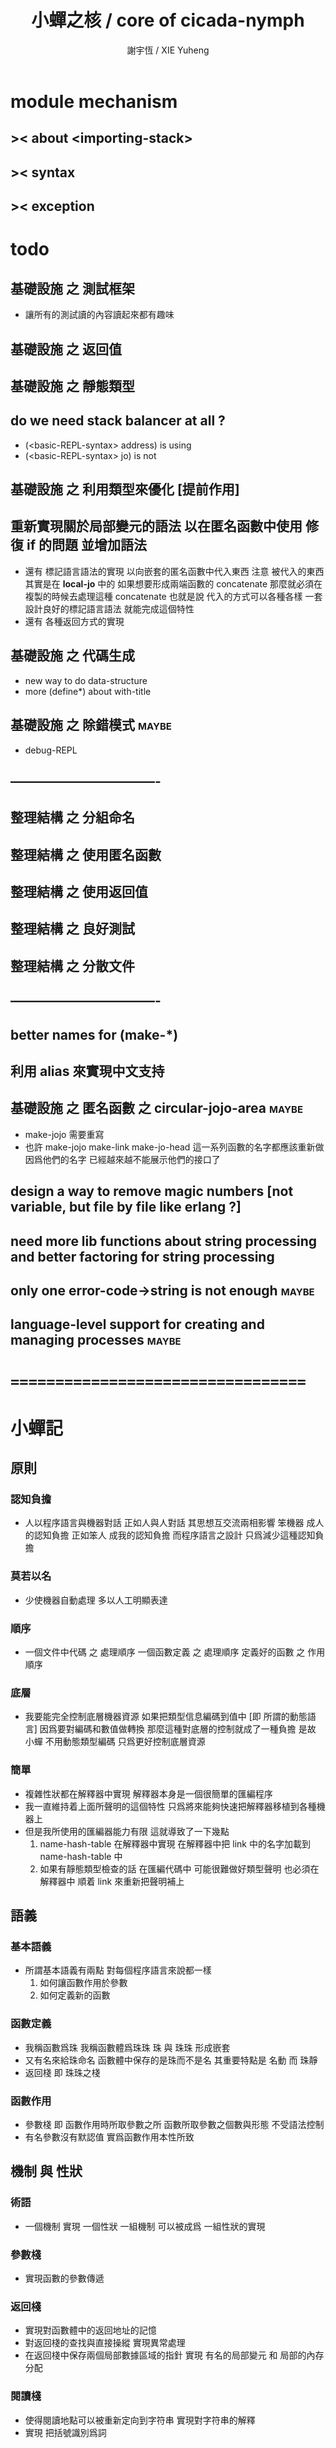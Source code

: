 #+TITLE:  小蟬之核 / core of cicada-nymph
#+AUTHOR: 謝宇恆 / XIE Yuheng
#+EMAIL:  xyheme@gmail.com

* module mechanism
** >< about <importing-stack>
** >< syntax
** >< exception
* todo
** 基礎設施 之 測試框架
   * 讓所有的測試讀的內容讀起來都有趣味
** 基礎設施 之 返回值
** 基礎設施 之 靜態類型
** do we need stack balancer at all ?
   * (<basic-REPL-syntax> address) is using
   * (<basic-REPL-syntax> jo) is not
** 基礎設施 之 利用類型來優化 [提前作用]
** 重新實現關於局部變元的語法 以在匿名函數中使用 修復 if 的問題 並增加語法
   * 還有 標記語言語法的實現 以向嵌套的匿名函數中代入東西
     注意
     被代入的東西 其實是在 *local-jo* 中的
     如果想要形成兩端函數的 concatenate
     那麼就必須在 複製的時候去處理這種 concatenate
     也就是說
     代入的方式可以各種各樣
     一套設計良好的標記語言語法 就能完成這個特性
   * 還有 各種返回方式的實現
** 基礎設施 之 代碼生成
   * new way to do data-structure
   * more (define*) about with-title
** 基礎設施 之 除錯模式               :maybe:
   * debug-REPL
** ----------------------------------
** 整理結構 之 分組命名
** 整理結構 之 使用匿名函數
** 整理結構 之 使用返回值
** 整理結構 之 良好測試
** 整理結構 之 分散文件
** ----------------------------------
** better names for (make-*)
** 利用 alias 來實現中文支持
** 基礎設施 之 匿名函數 之 *circular-jojo-area* :maybe:
   * make-jojo 需要重寫
   * 也許 make-jojo make-link make-jo-head
     這一系列函數的名字都應該重新做
     因爲他們的名字
     已經越來越不能展示他們的接口了
** design a way to remove magic numbers [not variable, but file by file like erlang ?]
** need more lib functions about string processing and better factoring for string processing
** only one error-code->string is not enough :maybe:
** language-level support for creating and managing processes :maybe:
* ===================================
* *小蟬記*
** 原則
*** 認知負擔
    * 人以程序語言與機器對話
      正如人與人對話
      其思想互交流兩相影響
      笨機器 成人的認知負擔
      正如笨人 成我的認知負擔
      而程序語言之設計 只爲減少這種認知負擔
*** 莫若以名
    * 少使機器自動處理
      多以人工明顯表達
*** 順序
    * 一個文件中代碼 之 處理順序
      一個函數定義 之 處理順序
      定義好的函數 之 作用順序
*** 底層
    * 我要能完全控制底層機器資源
      如果把類型信息編碼到值中 [即 所謂的動態語言]
      因爲要對編碼和數值做轉換
      那麼這種對底層的控制就成了一種負擔
      是故 小蟬 不用動態類型編碼
      只爲更好控制底層資源
*** 簡單
    * 複雜性狀都在解釋器中實現
      解釋器本身是一個很簡單的匯編程序
    * 我一直維持着上面所聲明的這個特性
      只爲將來能夠快速把解釋器移植到各種機器上
    * 但是我所使用的匯編器能力有限
      這就導致了一下幾點
      1. name-hash-table 在解釋器中實現
         在解釋器中把 link 中的名字加載到 name-hash-table 中
      2. 如果有靜態類型檢查的話
         在匯編代碼中 可能很難做好類型聲明
         也必須在解釋器中 順着 link 來重新把聲明補上
** 語義
*** 基本語義
    * 所謂基本語義有兩點
      對每個程序語言來說都一樣
      1. 如何讓函數作用於參數
      2. 如何定義新的函數
*** 函數定義
    * 我稱函數爲珠
      我稱函數體爲珠珠
      珠 與 珠珠 形成嵌套
    * 又有名來給珠命名
      函數體中保存的是珠而不是名
      其重要特點是
      名動 而 珠靜
    * 返回棧 即 珠珠之棧
*** 函數作用
    * 參數棧 即 函數作用時所取參數之所
      函數所取參數之個數與形態 不受語法控制
    * 有名參數沒有默認值
      實爲函數作用本性所致
** 機制 與 性狀
*** 術語
    * 一個機制 實現 一個性狀
      一組機制 可以被成爲 一組性狀的實現
*** 參數棧
    * 實現函數的參數傳遞
*** 返回棧
    * 實現對函數體中的返回地址的記憶
    * 對返回棧的查找與直接操縱
      實現異常處理
    * 在返回棧中保存兩個局部數據區域的指針
      實現 有名的局部變元 和 局部的內存分配
*** 閱讀棧
    * 使得閱讀地點可以被重新定向到字符串
      實現對字符串的解釋
    * 實現 把括號識別爲詞
*** 語法棧
    * 實現對語境的靈活轉換
    * 語法棧中保存的規則集
      實現對語法動態添加與刪除
*** 鏈
    * 只有唯一一個鏈
      記錄函數被定義的線性線性順序
*** 名散表
    * 實現對函數的快速查找
*** 姓
    * 讓命名更加規則
*** 撤銷棧
    * 用以保存某一時刻的全局狀態
      以實現撤銷
*** 加載棧
    * 用以保存被加載的代碼的信息
      使得代碼可以被分散到不同的文件
      以形成相對獨立的的模塊
** >< 語法
*** 語境
    * reading-stack
    * syntax-stack
    * rule-set
*** >< 括號
    * 應該如何使用 保留的括號 ()
      所謂 mixfix notation ?
      所謂 borderfix notation ?
** 類型
*** >< 靜態類型檢查
    * 目前是完全無類型的語言
      是否應該引入靜態類型檢查
      應該如何引入
      類型檢查可能是很簡單的
      否則 對參數註釋 做爲信息 就被機器浪費了
    * 對類型的處理
      其實是要植入 函數語義的接口 當中
      即 函數作用 與 函數定義 當中
    * 所謂 靜態
      與動態相對
      其含義爲
      類型信息不以類型標籤的形式編碼在數據中
    * 所謂 類型檢查
      函數有類型聲明
      定義函數時
      可由函數體算出其實際類型是否與聲明類型相符合
      不符則拒絕定義
    * 類型有編碼
      只是編碼不保存在這個類型的數據當中
      而保存函數當中
      類型編碼只能用 name 和 數組 進行
      而不應該用字符串
    * 副作用應該如何處理
      也應該有編碼 ?
    * 保存在函數中的元數據可以用於計算
      當做出上面這種論斷的時候
      需要明確的是計算所使用的代數結構是什麼
    * 我可不可以把這個代數結構變得特別靈活 ?
      不光對棧的副作用可以用於計算
      對別的數據結構的副作用也可以被用於計算
      如果我能提供機制來定製各種各樣的計算規則
      那麼我就達到了我所說的靈活性
    * 棧所形成的 所謂 最一般的結合代數 也是一個代數結構
      重範疇論的角度觀察
      兩個代數結構之間相差一個遺忘函子
      忘了數據本身的值 只記住其類型
*** >< 類型與姓的關係
    * 當說 類型應該用 name 來編碼的時候
      其實就是說類型應該用 姓 來編碼
    * 但是 <title> name 完全是一種命名機制
      函數本身的類型可以是完全與 <title> 無關的
      也就說 在名字中的 <title> 是對 在提醒函數類型可能與 <title> 有關
*** >< 不加檢查之時
    * 在形成類型檢查機制之前 有不加檢查之時
      必須保證兩種狀態的順利銜接
    * 這也就是說
      在形成類型檢查機制之前
      我還是能去設計和增加別的機制
      很多機制的設計不必等待類型檢查
      [比如 加載機制]
** 優化
   * 有了類型信息
     就有可能在定義函數的時候把某些可以執行的計算進行掉
     如果引入這種優化
     那麼 就有必要 區分變元與常元了
** >< 函數體內的結構化數據
*** 不能用來做返回值的結構化數據
    * 在一個函數體內
      它盡可以 通過 (allocate-local-memory)
      來分配 *local-byte*
      然後自己製作結構化的數據
      但是這裏所製作的數據並不能用來做返回值
      因爲函數退出的時候
      所分配的局部內存就被回收了
*** 函數返回 靜態的 結構化數據
    * 函數能夠返回結構化數據
      只因沒有動態的內存管理
      所以保存函數內結構化數據的內存
      都是在定義函數的時候分配的
      對這些函數的返回值進行副作用將是危險的
    * 比如
      | string | *string-area* |
      | jojo   | *jojo-area*   |
*** 函數返回 動態的 結構化數據
    * 這裏簡陋的實現動態內存分配的方式是
      使用 circular
      所達到的效果是 讓人們不能依賴這裏的數據
      數據分配到了這裏 就得儘快使用掉
      否則一個週期之後 數據就被覆蓋了
    * 比如
      | string | *circular-string-area* |
      | jojo   | *circular-jojo-area*   |
** 數據結構
*** 計劃
    * 這裏其實是把 蟬語 中所設想的 姓 的機制
      變成 數據結構接口管理器
      也就是 實現 姓 做爲 數據結構
*** 實現
    * 既然已經有了 name-hash-table 那麼這些就都是可能實現的了
    * 可以用語法擴展來實現編譯時期對 jo 的查找
    * 接口方面 有兩種方式
      1. 完全與 已有的 查找 jo 的機制相互分離
      2. 重用已有的機制
      已有的機制有兩種
      一個是 利用單項鏈接的鏈表
      一個是 利用 name-hash-table 中的 nymph-jo 域
    * 使用分離的 title-table 和 data-structure-table
      都是爲了 減輕 name-hash-table 的負載
      但是 也許這種負載對於 name-hash-table 是微乎其微的
    * 我使用這樣一種方式來重用 name-hash-table
      利用的特性是 如果做爲名字的字符串中帶有空格
      那麼它就不可能被 以正常的方式找到
      而利用這種 空格所形成的名字的 層次結構
      我可以實現我所需要的性狀
    * 在 name-hash-table 之外
      我還需要像 jo 的全局鏈表一樣的鏈表來實現 每個 data-structure
** 評論
*** 命名 與 分解 與 匿名
    * 命名
      命名有兩種
      1. 局部的
      2. 全局的
    * 分解
      分解有兩種
      1. 利用函數作用的
         這種分解利用了局部的名
      2. 利用函數複合的
         這種分解利用了全局的名
    * 許多 forth 所崇尚的分解
      其實是單純爲了緩解 置換棧 的壓力的
    * 匿名
      緩解命名壓力的方式是匿名
      實現匿名的方式有兩種
      1. lambda
         其實是一種標記語言
         lambda 的參數名字 是用來標記代入點用的
         這裏
         理解上的壓力來源於
         對標記的分析
      2. 組合子
         每個組合子都是一個全局的名字
         從 lambda 的角度看
         每個組合子捕捉某種代入模式
         然後給這種代入模式一個名字
         這裏
         理解上的壓力來源於
         對名字所捕捉的模式的熟悉
*** 圓上的點
    * 一個點在圓上移動
      它的位置在變 但是它到圓心的距離始終相等
** 命名
*** 鍊
    * 之所以需要 鍊
      是因爲匯編語言的能力太弱
      直接在其中實現 名散表 太費心力
    * 一旦解釋器被執行起來之後
      連就會被拋棄
*** 名散表
    * 名散表 是處理命名的唯一數據結構
      其中每個 名欄 之 珠域 對珠的保存
      就是命名過程
    * 珠子本身還是有名字的
      但是這些名字只用來打印函數體
      而別無他用
      來自模塊的珠子
      其名字中的前綴指示其模塊
      這樣我就能在出錯時從文件中找到這個珠子的位置
      也許有多個位置 因爲可能有重複命名
*** 名備份區
    * 需要備份的原因是
      1. 我需要記錄珠被命名的順序
      2. 我需要能夠把 名散表 恢復到之前的狀態
*** 珠 到 名
    * 很難從 珠 找到它當時的命名
      正確的做法是
      在函數提中的每個位置增加一個名
    * 假設這種 珠 到 名 的函數
      只爲除錯所用
      那麼在 *global-naming-stack* 中搜索 珠 的名字
      也是可以接受的
      我選擇這種方式
      並且把 名域 從 珠中剔除
** 姓
*** 目的
    * 在 小蟬 中
      姓 可以被理解爲 接口管理器
      或者 名字管理器
      其目的是
      在需要的時候
      將命名過程變得更加正規
    * 姓 的
      1. 編碼數據類型的功能
      2. 簡化函數調用語法的功能
      只有在 有類型的 蟬語 中
      才能實現
    * 接口管理器 可以用來建立 數據結構的概念
      但是 接口管理器 本身的機制是與 數據結構的機制相互分離的
*** 實現
    * 每個 <title> 在全局的 link 中
      做爲一個 variable-jo 而存在
      其中保存一個 link
    * 這個 link 中的 jo 就是登記在 這個 <title> 下的 jo
      同時也會在 name-hash-table 中登記
      此時
      比如 function 會被登記到 "<title> function" 這個 name 下
*** 接口
    * (define-function,with-title)
      直接製作新的東西
      並註冊新的 function 到 <title> 下
      與 (define-function) 完全類似
      當第一次遇到某個 <title> 時
      初始化這個 <title> 做爲 variable-jo 的存在
    * (alias)
      把已有舊的東西
      給一個 name 以註冊到 <title> 下
      可以讓它處理一個列表的東西
      同樣初的版本可以是最簡單的
    * 在着兩個底層函數之後
      應該重新定義 (define-function)
      使得他們能夠處理 帶有 <title> 的情形
*** implementation
    * a title is a link
      a name under title can be found
      by normal link interface
    * a title also has some special meaning to the name-hash-table
      a name under title can NOT be found
      by normal name-hash-table interface
      to be found
      the name must be prefix by the string "<title> "
** 命名
   * 命名行爲有很多類型
     令人困惑 列舉如下
     1. 首先是全局變量
        一個全局變量 是一個有名字的盒子
        裏面可以保存值
     2. 其次是有 名域 的數據結構
        比如 珠 和 鍊
     3. 再次是 名散表 中
        一個 名 下所保存的值
   * 特點是
     1. 由值不能找回名字
     2. 值本身是一個數據結構的地址
        可以用以找回名字
        因爲名字只是這個數據結構的一個域
     3. 目前 名散表 中所保存的值
        只限於 珠
        一個 珠 可以存在於很多 名散表 中的 名欄 中
        每個 名欄 之名 都是這個珠的別名
        珠 做爲數據結構其內所保存的名字
        纔是這個珠的真名
   * 問題
     1. 珠 內的真名 是有必要的還是沒必要的
        這個名字的唯一目的就是 用以打印於顯示
        完全沒有查找的功能
   * 這種混亂的原因在於
     1. 函數體中所保存的
        不是 名散表 中的 名欄
        而是 函數的真正地址
   * 這導致動態性的喪失
     即 重新定義一個函數的時候
     有時必須重新定義所有依賴於它的函數
     才能達到所期望的效果
     同時獲得靜態性
     即 重新定義一個函數時
     不會破壞以前的定義
** 局部變元的語法
   * joy 中的匿名謂詞
     在作用於棧中的值的時候
     不必複製它所作用的值
   * 而 cicada-nymph 必須以明顯的方式複製棧中的值
     如果每一組函數對棧中的值的消耗都能夠被編譯器計算出來
     那麼就可以省略這些明顯的複製了
     這些是可能實現的
     只要把註釋信息設計成 良好的 可以被自動處理的 格式 就可以了
   * 然而
     在沒有對棧的註釋的自動推演的情況下
     我也可以通過設計特殊的語法來實現比較好的效果
   * a macro to pickup values from stack by index
     index starts from 0
     #+begin_src cicada-nymph
     :0 :1 :2 :3
     ::0 ::1

     :0 as dup
     ::0 as dup2
     #+end_src
   * a macro to pickup values from stack by name
     #+begin_src cicada-nymph
     << string[address, length], counter -- >>

     << do not eat >>
     :2 :1 >::string :0 >:counter
     ::2 >::string :0 >:counter
     =>[::string :counter]

     << eat >>
     >:counter >::string
     >[::string :counter]
     #+end_src
   * by the above example
     we know that
     we also need
     #+begin_src cicada-nymph
     =>::name
     #+end_src
     to replace
     #+begin_src cicada-nymph
     dup2 >::name
     #+end_src
** 結構化數據的初始化語法
   * [ ] 是 匿名的 jo 這種結構化數據的初始化語法
     然而
     別的結構化的數據應該如何呢 ?
   * 比如 path: directory-name file-name ;
     是一種用來初始化 特殊的[代表 path 的]字符串的語法
   * 需要類似的語法的地方還有
     1. vector of name
     2. vector of string
     注意這裏的 vector 都是類型良好的
     必須是這樣
     因爲我根本沒有對類型編碼
   * 對於上面所欠缺的兩種語法
     我可以很容易想出很多設計方式
     但是要知道
     語法是可以靈活轉換的
     所以可以先實現幾個語法試試效果
** 局部變元代入嵌套的無名函數
   * 局部變元代入嵌套的無名函數 是可以實現的
     可以實現特殊的標記語法來支持這個特性
     並且
     當些無名函數需要被做爲返回值返回時
     去返回無名函數的複製
     而不返回在大函數體內的無名函數本身 就行了
     此時的複製有兩種
     1. 複製到圈狀內存中
        此時所返回的值必須在短時間內被用掉
     2. 複製到靜態內存中
        這樣就提供了一種生成函數的方式了
** data-structure
   * a data-structure is a pattern of bit [thus byte [thus jo]] in memory
   * a data-structure is referenced by is address in memory
   * what a low level programming language should provide
     is a flexible way [a mechanism]
     to manage the interfaces of all kinds of data-structures
     including
     1. define
     2. allocate & init
     3. get & set
     4. equal & copy
     and other operating functions
   * that is to say
     the interface of a data-structure is a set of functions
     what should be managed are
     1. how to define these functions
        maybe to generate these functions group by group
     2. how to apply these functions on their arguments
        i.e. to call these functions
   * the mechanism implemented here is very flexible
     thus
     it usage is not limited to help to form the concept about data-structure
** 匯編器
*** 能夠編譯自己之後之後才能實現的性狀
    * jotionary 中 jojo 的長度
    * 把對 棧註釋 處理成 元數據
      利用這些元數據 就能夠實現簡單的類型推導
    * 一個 debug 模式
      在其中 對所有的基本的 棧的接口加上保護
    * jojo 的頭部 和 jojo 本身的分離
      這樣就能在 link 方面增加一層間接
      而實現別名機制
*** 對匯編器的需要
    * 爲了實現上面的性狀
      把 cicada-nymph 編譯到任何一個語言都是可以的
      [比如 Fasm]
    * 但是我還是需要自己實現匯編器
      因爲就工作量而言 二者相當
      就所形成的實現策略的靈活性而言
      根據 自己的匯編器 所制定的實現策略 要靈活很多
*** 小蟬 與 蟬語
    * 關係如下
      #+begin_src return-stack
      (machine) -> (cicada-nymph)
      (assembler) & (vm) -> (cicada-language)
      #+end_src
    * 可移植性由小蟬的易實現性來維護
    * (vm) 是
      實現與 cicada-nymph 中的
      對底層機器的特殊屬性依賴很弱的
      線串碼解釋器
    * (assembler) 是
      以 cicada-nymph 所提供的交叉匯編器框架爲基礎的
** 交叉匯編器構架
   * cross assembler framework
   * 目的 爲了寫 cicada-language 的 VM 的 匯編器
   * 在 name-hash-table 中貢獻出一個域
     來分離 匯編器 的命名空間
   * memory buffer editor
     1. bit buffer editor
     2. byte buffer editor
   * 多光標編輯
     * cursor = 1 cursor
     * buffer = 2 cursor
     * xxxxxx = 3 cursor
   * line editor 外加各種 mode
** >< 異常處理
   * 所謂的異常處理其重點有二
     1. 非局部退出
     2. 對同樣的異常情況
        在不同的場合下需要有不同的處理方式
   * 而我現在所實現的只是 1 而沒有 2
* ===================================
* writers
** note name of writers
   * the use of "." as prefix
     is inherited from Forth
   * table
     | .  | pretty_write_integer | assembly |
     | .i | write_integer        | core     |
     | .s | write_string         | assembly |
     | .l | linefeed             | core     |
     | .b | write-byte           |          |
** .l .i .b
   #+begin_src cicada-nymph :tangle core.cn
   : .l
     << -- >>
     10 write-byte
     end
   ; define-function

   : .i
     << -- >>
     write-integer
     end
   ; define-function

   : .b
     << byte -- >>
     write-byte
     end
   ; define-function
   #+end_src
** test
   #+begin_src cicada-nymph
   : kkk
     "kkk took my baby away !" .s
     .l
     end
   ; define-function

   kkk
   #+end_src
* more syntax for definer
** if & else & then                   :syntax:
*** 記 條件轉跳
    * one predicate can make two branchs
      three predicates can make four branchs
      three predicates may only make three branchs
      but indeed there must be an invisible branch
*** word:[if|else|then]?
    #+begin_src cicada-nymph :tangle core.cn
    : word:if?
      << word[address, length] -- bool >>
      "if" string-equal?
      end
    ; define-function

    : word:else?
      << word[address, length] -- bool >>
      "else" string-equal?
      end
    ; define-function

    : word:then?
      << word[address, length] -- bool >>
      "then" string-equal?
      end
    ; define-function
    #+end_src
*** syntax,[if|else|then],make-jojo
    #+begin_src cicada-nymph :tangle core.cn
    : syntax,if,make-jojo
      << jo, string[address, length], word:if --
         address, jo, string[address, length] >>
      drop2
      jo instruction,false?branch
        jojo-area,stay
      *jojo-area,current-free-address* xxx|swap|x
      0 jojo-area,stay
      end
    ; define-function

    : syntax,else,make-jojo
      << address, jo, string[address, length], word:else --
         address, jo, string[address, length] >>
      drop2
      jo instruction,branch
         jojo-area,stay
      x|swap|xxx
      *jojo-area,current-free-address* xxxx|swap|x
      0 jojo-area,stay
      << address, string[address, length], address >>
      *jojo-area,current-free-address*
      over sub *jo-size* div
      swap set
      end
    ; define-function

    : syntax,then,make-jojo
      << address, jo, string[address, length], word:then --
         jo, string[address, length] >>
      drop2
      x|swap|xxx
      *jojo-area,current-free-address*
      over sub *jo-size* div
      swap set
      end
    ; define-function
    #+end_src
** test if & else & then
   #+begin_src cicada-nymph
   : .12
     << 1 2 -- >>
     2 equal? if
       "(^-^)" .s
       1 equal? if
         "\^o^/" .s
       else
         "     " .s
       then
     else
       "     " .s
       1 equal? if
         "\^o^/" .s
       else
         "     " .s
       then
     then
     end
   ; define-function

   : .12,test
     .l
     1 2 .12 .l
     6 2 .12 .l
     1 6 .12 .l
     6 6 .12 .l
     end
   ; define-function
   .12,test
   #+end_src
** test if & else & then [by factorial]
   #+begin_src cicada-nymph
   : factorial
     << number -- number >>
     dup
     one? if
       end
     then
     dup sub1 factorial
     mul
     end
   ; define-function

   : factorial,test
     .l
     1 factorial . .l
     2 factorial . .l
     3 factorial . .l
     4 factorial . .l
     5 factorial . .l
     6 factorial . .l
     7 factorial . .l
     8 factorial . .l
     9 factorial . .l
     10 factorial . .l
     11 factorial . .l
     12 factorial . .l
     13 factorial . .l
     14 factorial . .l
     15 factorial . .l
     16 factorial . .l
     17 factorial . .l
     18 factorial . .l
     19 factorial . .l
     20 factorial . .l
     end
   ; define-function
   factorial,test
   #+end_src
** prepare-for                        :syntax:
*** word:prepare-for?
    #+begin_src cicada-nymph :tangle core.cn
    : word:prepare-for?
      << word[address, length] -- bool >>
      "prepare-for" string-equal?
      end
    ; define-function
    #+end_src
*** syntax,prepare-for,make-jojo
    #+begin_src cicada-nymph :tangle core.cn
    : syntax,prepare-for,make-jojo
      << string[address, length], word:prepare-for --
         string[address, length] >>
      drop2
      jo instruction,prepare-for
        jojo-area,stay
      jo instruction,exception-head
        jojo-area,stay
      end
    ; define-function
    #+end_src
** exception-reset-stack              :syntax:
*** word:exception-reset-stack?
    #+begin_src cicada-nymph :tangle core.cn
    : word:exception-reset-stack?
      << word[address, length] -- bool >>
      "exception-reset-stack" string-equal?
      end
    ; define-function
    #+end_src
*** syntax,exception-reset-stack,make-jojo
    #+begin_src cicada-nymph :tangle core.cn
    : syntax,exception-reset-stack,make-jojo
      << jo, string[address, length], word:exception-reset-stack --
         jo, string[address, length] >>
      drop2
      jo instruction,exception-reset-stack
        jojo-area,stay
      x|over|xx
        jojo-area,stay
      end
    ; define-function
    #+end_src
** loop                               :syntax:
*** word:loop?
    #+begin_src cicada-nymph :tangle core.cn
    : word:loop?
      << word[address, length] -- bool >>
      "loop" string-equal?
      end
    ; define-function
    #+end_src
*** syntax,loop,make-jojo
    #+begin_src cicada-nymph :tangle core.cn
    : syntax,loop,make-jojo
      << jo, string[address, length], word:loop --
         jo, string[address, length] >>
      drop2
      jo tail-call
        jojo-area,stay
      x|over|xx
        jojo-area,stay
      end
    ; define-function
    #+end_src
** recur                              :syntax:
*** word:recur?
    #+begin_src cicada-nymph :tangle core.cn
    : word:recur?
      << word[address, length] -- bool >>
      "recur" string-equal?
      end
    ; define-function
    #+end_src
*** syntax,recur,make-jojo
    #+begin_src cicada-nymph :tangle core.cn
    : syntax,recur,make-jojo
      << jo, string[address, length], word:recur --
         jo, string[address, length] >>
      drop2
      x|over|xx
        jojo-area,stay
      end
    ; define-function
    #+end_src
** test recur [by factorial]
   #+begin_src cicada-nymph
   : factorial
     << number -- number >>
     dup
     one? if
       end
     then
     dup sub1 recur mul
     end
   ; define-function

   : factorial,test
     .l
     1 factorial . .l
     2 factorial . .l
     3 factorial . .l
     4 factorial . .l
     5 factorial . .l
     6 factorial . .l
     7 factorial . .l
     8 factorial . .l
     9 factorial . .l
     10 factorial . .l
     11 factorial . .l
     12 factorial . .l
     13 factorial . .l
     14 factorial . .l
     15 factorial . .l
     16 factorial . .l
     17 factorial . .l
     18 factorial . .l
     19 factorial . .l
     20 factorial . .l
     end
   ; define-function
   factorial,test


   : factorial,loop
     << counter, product -- product >>
     over one? if
       swap drop
       end
     then
     over mul
     swap sub1 swap
     loop
   ; define-function

   : factorial
     << number -- number >>
     1 factorial,loop
     end
   ; define-function

   : factorial,test
     .l
     1 factorial . .l
     2 factorial . .l
     3 factorial . .l
     4 factorial . .l
     5 factorial . .l
     6 factorial . .l
     7 factorial . .l
     8 factorial . .l
     9 factorial . .l
     10 factorial . .l
     11 factorial . .l
     12 factorial . .l
     13 factorial . .l
     14 factorial . .l
     15 factorial . .l
     16 factorial . .l
     17 factorial . .l
     18 factorial . .l
     19 factorial . .l
     20 factorial . .l
     end
   ; define-function
   factorial,test
   #+end_src
** test recur [by fibonacci]
   #+begin_src cicada-nymph
   << 0 1 1 2 3 5 8 13 21 34 55 89 144 233 >>

   : fibonacci
     << number -- number >>
     dup zero? if
       end
     then
     dup one? if
       end
     then
     dup sub1 recur
     swap sub1 sub1 recur
     add
     end
   ; define-function

   : fibonacci,test
     .l
     0 fibonacci . .l
     1 fibonacci . .l
     2 fibonacci . .l
     3 fibonacci . .l
     4 fibonacci . .l
     5 fibonacci . .l
     6 fibonacci . .l
     7 fibonacci . .l
     8 fibonacci . .l
     9 fibonacci . .l
     10 fibonacci . .l
     11 fibonacci . .l
     12 fibonacci . .l
     13 fibonacci . .l
     14 fibonacci . .l
     15 fibonacci . .l
     16 fibonacci . .l
     17 fibonacci . .l
     18 fibonacci . .l
     19 fibonacci . .l
     20 fibonacci . .l
     end
   ; define-function
   fibonacci,test
   #+end_src
** more,rule-set,make-jojo
   #+begin_src cicada-nymph :tangle core.cn
   : more,rule-set,make-jojo
     << -- >>
     jo word:if?   jo syntax,if,make-jojo    *rule-set,make-jojo* add-rule
     jo word:else? jo syntax,else,make-jojo  *rule-set,make-jojo* add-rule
     jo word:then? jo syntax,then,make-jojo  *rule-set,make-jojo* add-rule

     jo word:prepare-for?
     jo syntax,prepare-for,make-jojo
     *rule-set,make-jojo* add-rule
     jo word:exception-reset-stack?
     jo syntax,exception-reset-stack,make-jojo
     *rule-set,make-jojo* add-rule

     jo word:loop?  jo syntax,loop,make-jojo  *rule-set,make-jojo* add-rule
     jo word:recur? jo syntax,recur,make-jojo *rule-set,make-jojo* add-rule
     end
   ; define-function

   more,rule-set,make-jojo
   #+end_src
* name & name-hash-table
** note
   * the name-hash-table
     is used both in cicada-nymph and cicada-language
** allocate
*** note
    * an interface of *un-initialized-memory*
*** allocate-memory
    #+begin_src cicada-nymph :tangle core.cn
    : allocate-memory
      << size -- address >>
      dup *un-initialized-memory,current-free-address* clear-memory
      *un-initialized-memory,current-free-address* swap << address as return value >>
      address *un-initialized-memory,current-free-address* add-set
      end
    ; define-function
    #+end_src
** *name-hash-table*
   * the following are some prime number
     ready to be used
     * 1000003   about 976 k
     * 1000033
     * 1000333
     * 100003    about 97 k
     * 100333
     * 997
     * 499
   #+begin_src cicada-nymph :tangle core.cn
   100333
   << drop 13 >>
   : *name-hash-table,size*
   ; define-variable,with-tos

   *jo-size* 5 mul
   : *name-hash-table,unit*
   ; define-variable,with-tos

   *name-hash-table,size*
   *name-hash-table,unit* mul allocate-memory
   : *name-hash-table*
   ; define-variable,with-tos

   0
   : *name-hash-table,counter*
   ; define-variable,with-tos
   #+end_src
** *name-hash-table,string-area*
   #+begin_src cicada-nymph :tangle core.cn
   *name-hash-table,size* 32 mul
   : *name-hash-table,string-area,size*
   ; define-variable,with-tos

   *name-hash-table,string-area,size*
   allocate-memory
   : *name-hash-table,string-area*
   ; define-variable,with-tos

   *name-hash-table,string-area*
   : *name-hash-table,string-area,current-free-address*
   ; define-variable,with-tos
   #+end_src
** name-hash-table,string-area,stay
   #+begin_src cicada-nymph :tangle core.cn
   : name-hash-table,string-area,stay
     << string[address, length] -- >>
     tuck
     *name-hash-table,string-area,current-free-address*
     string->buffer!
     address *name-hash-table,string-area,current-free-address*
     add-set
     end
   ; define-function
   #+end_src
** make-string,for-name
   #+begin_src cicada-nymph :tangle core.cn
   : make-string,for-name
     << string[address, length] -- string-copy[address, length] >>
     *name-hash-table,string-area,current-free-address*
     xx|swap|x
     tuck
     name-hash-table,string-area,stay
     end
   ; define-function
   #+end_src
** name
*** note
    * a name is an index into name-hash-table
    * an entry can be viewed
      1. as a point
      2. as an orbit
    * in a name entry we have the following fields
      |------+---------------------|
      | name | name-string-address |
      |      | name-string-length  |
      |------+---------------------|
      |      | orbit-length        |
      |      | orbiton             |
      |      | jo                  |
      |------+---------------------|
      1. name-string-address
         0 denotes name not used
      2. orbit-length
         as an orbit
         its length gets updated
      3. as a point
         it is on an orbit
      4. jo
         0 denotes name not used as jo
*** name->address
    #+begin_src cicada-nymph :tangle core.cn
    : name->address
      << name -- address >>
      *name-hash-table,unit* mul
      *name-hash-table* add
      end
    ; define-function
    #+end_src
*** name,used?
    #+begin_src cicada-nymph :tangle core.cn
    : name,used?
      << name -- bool >>
      name->address
      get zero? false?
      end
    ; define-function
    #+end_src
*** name,used-as-jo?
    #+begin_src cicada-nymph :tangle core.cn
    : name,used-as-jo?
      << name -- bool >>
      name->address
      *jo-size* 4 mul add
      get zero? not
      end
    ; define-function
    #+end_src
*** name->string
    #+begin_src cicada-nymph :tangle core.cn
    : name->string
      << name -- string[address, length] >>
      name->address
      2 n-get
      end
    ; define-function
    #+end_src
*** name,get-orbit-length
    #+begin_src cicada-nymph :tangle core.cn
    : name,get-orbit-length
      << name -- orbit-length >>
      name->address
      *jo-size* 2 mul add
      get
      end
    ; define-function
    #+end_src
*** name,get-orbiton
    #+begin_src cicada-nymph :tangle core.cn
    : name,get-orbiton
      << name -- orbiton >>
      name->address
      *jo-size* 3 mul add
      get
      end
    ; define-function
    #+end_src
*** name,get-jo
    #+begin_src cicada-nymph :tangle core.cn
    : name,get-jo
      << name -- jo >>
      name->address
      *jo-size* 4 mul add
      get
      end
    ; define-function
    #+end_src
*** name,set-string
    #+begin_src cicada-nymph :tangle core.cn
    : name,set-string
      << string[address, length], name -- >>
      >:name
      make-string,for-name
      :name name->address
      2 n-set
      end
    ; define-function
    #+end_src
*** name,set-orbit-length
    #+begin_src cicada-nymph :tangle core.cn
    : name,set-orbit-length
      << orbit-length, name -- >>
      name->address
      *jo-size* 2 mul add
      set
      end
    ; define-function
    #+end_src
*** name,set-orbiton
    #+begin_src cicada-nymph :tangle core.cn
    : name,set-orbiton
      << orbiton, name -- >>
      name->address
      *jo-size* 3 mul add
      set
      end
    ; define-function
    #+end_src
*** name,set-jo
    #+begin_src cicada-nymph :tangle core.cn
    : name,set-jo
      << jo, name -- >>
      name->address
      *jo-size* 4 mul add
      set
      end
    ; define-function
    #+end_src
*** name,no-collision?
    #+begin_src cicada-nymph :tangle core.cn
    : name,no-collision?
      << name -- bool >>
      dup name,get-orbiton
      equal?
      end
    ; define-function
    #+end_src
** name-hash-table
*** note interface
    * open addressing
      for we do not need to delete
    * math
      * hash
    * memory
      * insert
      * search
    * function
      * string->name
      * name->string
*** name-hash-table,hash
    * prime table size
    * linear probing
    #+begin_src cicada-nymph :tangle core.cn
    : name-hash-table,hash
      << number, counter -- index >>
      add *name-hash-table,size* mod
      end
    ; define-function
    #+end_src
*** string->finite-carry-sum
    #+begin_src cicada-nymph :tangle core.cn
    16
    : *max-carry-position*
    ; define-variable,with-tos

    : string->finite-carry-sum,loop
      << carry-sum, string[address, length], counter -- carry-sum >>
      over zero? if
        drop drop2
        end
      then
      dup *max-carry-position* greater-than? if
        drop 0 << re-start from 0 >>
      then
      xx|over|x
      string-head,byte over
      2 swap power
      mul
      x|swap|xxxx add xxx|swap|x
      add1 xx|swap|x
      string-tail,byte x|swap|xx
      loop
    ; define-function

    : string->finite-carry-sum
      << string[address, length] -- carry-sum >>
      0 xx|swap|x << carry-sum >>
      0 << counter >>
      string->finite-carry-sum,loop
      end
    ; define-function
    #+end_src
*** name-hash-table,search
    #+begin_src cicada-nymph :tangle core.cn
    : name-hash-table,search,loop
      << string[address, length], number, counter
         -- name, true
         -- name, false >>
      >:counter >:number >::string
      :number :counter name-hash-table,hash
      >:name
      :number 0 name-hash-table,hash
      >:orbit
      :name name,used? false? if
        :name false
        end
      then
      :name name->string
      ::string string-equal? if
        :name true
        end
      then
      :name name,get-orbit-length
      :counter equal? if
        :name false
        end
      then
      ::string
      :number :counter add1
      loop
    ; define-function

    : name-hash-table,search
      << string[address, length]
         -- name, true
         -- name, false >>
      dup2 string->finite-carry-sum
      0 name-hash-table,search,loop
      end
    ; define-function
    #+end_src
*** name-hash-table,insert
    * I found that (insert) can not re-use (search)
    #+begin_src cicada-nymph :tangle core.cn
    : name-hash-table,insert,loop
      << string[address, length], number, counter
         -- name, true
         -- name, false >>
      >:counter >:number >::string
      :number :counter name-hash-table,hash
      >:name
      :number 0 name-hash-table,hash
      >:orbit
      :name name,used? false? if
        ::string :name
        name,set-string
        :orbit :name
        name,set-orbiton
        :counter :orbit
        name,set-orbit-length
        1 address *name-hash-table,counter* add-set
        :name true
        end
      then
      :name name->string
      ::string string-equal? if
        :name true
        end
      then
      :counter *name-hash-table,size* equal? if
        :name false
        end
      then
      ::string
      :number
      :counter add1
      loop
    ; define-function

    : name-hash-table,insert
      << string[address, length]
         -- name, true
         -- name, false >>
      dup2 string->finite-carry-sum
      0 name-hash-table,insert,loop
      end
    ; define-function
    #+end_src
*** string->name
    * error handling here
    #+begin_src cicada-nymph :tangle core.cn
    : string->name
      << string[address, length] -- name >>
      name-hash-table,insert
      false? if
        "* (string->name) *name-hash-table* is full!" .s .l
        end
      then
      end
    ; define-function
    #+end_src
*** note about report
    * report point orbit by orbit
      in the following format
    * {index} string # orbit-lenght
      * {index} string
      * {index} string
      * {index} string
    * if used as title
      add a (AS TITLE) as postfix
*** name-hash-table,report
    #+begin_src cicada-nymph :tangle core.cn
    : name-hash-table,report,orbit
      << name, counter -- >>
      over name,get-orbit-length
      over less-than? if
        drop2
        end
      then
      over name->string string->finite-carry-sum
      over name-hash-table,hash
      dup name,get-orbiton
      << name, counter, new-name, orbiton >>
      x|over|xxx name->string string->finite-carry-sum
      0 name-hash-table,hash
      equal? if
        "  {" .s
        dup write-number
        "} " .s
        name->string .s
        .l
      else
        drop
      then
      add1
      loop
    ; define-function

    : name-hash-table,report,loop
      << name -- >>
      dup *name-hash-table,size* equal? if
        drop
        end
      then
      dup name,used? if
      dup name,no-collision? if
        << * {index} string # orbit-lenght >>
        "* {" .s
        dup write-number
        "} " .s
        dup name->string .s
        " # " .s
        dup name,get-orbit-length
        write-number
        .l
        dup 1 name-hash-table,report,orbit
      then
      then
      add1
      loop
    ; define-function

    : name-hash-table,report
      << -- >>
      0 name-hash-table,report,loop
      "* totally : " .s
      *name-hash-table,counter* write-number
      .l
      end
    ; define-function
    #+end_src
*** test
    * set *name-hash-table,size* to a small number [for example 13]
      then use the following function
      and (name-hash-table,report) to do test
    #+begin_src cicada-nymph
    : test,name-hash-table
      << -- >>
      "a-000" string->name . .l
      "a-111" string->name . .l
      "a-222" string->name . .l
      "a-333" string->name . .l
      "a-444" string->name . .l
      "a-555" string->name . .l
      "a-666" string->name . .l
      "a-777" string->name . .l
      "a-888" string->name . .l
      "a-999" string->name . .l
      "b-000" string->name . .l
      "b-111" string->name . .l
      "b-222" string->name . .l
      "b-333" string->name . .l
      "b-444" string->name . .l
      "b-555" string->name . .l
      "b-666" string->name . .l
      "b-777" string->name . .l
      "b-888" string->name . .l
      "b-999" string->name . .l
      end
    ; define-function
    test,name-hash-table

    name-hash-table,report
    #+end_src
*** name-hash-table,find-jo
    #+begin_src cicada-nymph :tangle core.cn
    : name-hash-table,find-jo
      << word[address, length]
         -- jo, true
         -- false >>
      name-hash-table,search if
      else
        drop
        false
        end
      then
      dup name,used-as-jo? if
        name,get-jo
        true
        end
      then
      drop
      false
      end
    ; define-function
    #+end_src
*** test
    #+begin_src cicada-nymph
    "add" name-hash-table,find-jo
    #+end_src
* name-record
** note global-naming-stack
   * (define-*) push
     (undo) pop
** note name-record
   * *global-naming-stack* contain name-record
   * structure
     | name-record | old-jo |
     |             | name   |
     |             | new-jo |
** *global-naming-stack*
   #+begin_src cicada-nymph :tangle core.cn
   100 1024 mul
   : *global-naming-stack,size*
   ; define-variable,with-tos

   3 *jo-size* mul
   : *global-naming-stack,unit*
   ; define-variable,with-tos

   *global-naming-stack,size*
   *global-naming-stack,unit* mul allocate-memory
   : *global-naming-stack*
   ; define-variable,with-tos

   *global-naming-stack*
   : *global-naming-stack,pointer*
   ; define-variable,with-tos
   #+end_src
** name-record,[get|set]-old-jo
   #+begin_src cicada-nymph :tangle core.cn
   : name-record,get-old-jo
     << name-record -- old-jo >>
     get
     end
   ; define-function

   : name-record,set-old-jo
     << old-jo, name-record -- >>
     set
     end
   ; define-function
   #+end_src
** name-record,[get|set]-name
   #+begin_src cicada-nymph :tangle core.cn
   : name-record,get-name
     << name-record -- name >>
     *jo-size* add get
     end
   ; define-function

   : name-record,set-name
     << name, name-record -- >>
     *jo-size* add set
     end
   ; define-function
   #+end_src
** name-record,[get|set]-new-jo
   #+begin_src cicada-nymph :tangle core.cn
   : name-record,get-new-jo
     << name-record -- new-jo >>
     *jo-size* 2 mul add get
     end
   ; define-function

   : name-record,set-new-jo
     << new-jo, name-record -- >>
     *jo-size* 2 mul add set
     end
   ; define-function
   #+end_src
** global-naming-stack,record-jo
   #+begin_src cicada-nymph :tangle core.cn
   : global-naming-stack,record-jo
     << jo, name -- >>
     dup name,get-jo
     *global-naming-stack,pointer* name-record,set-old-jo
     dup2 name,set-jo
     *global-naming-stack,pointer* name-record,set-name
     *global-naming-stack,pointer* name-record,set-new-jo
     *global-naming-stack,unit* address *global-naming-stack,pointer* add-set
     end
   ; define-function
   #+end_src
** global-naming-stack,delete-last-record
   #+begin_src cicada-nymph :tangle core.cn
   : global-naming-stack,delete-last-record
     << -- >>
     *global-naming-stack,unit*
     address *global-naming-stack,pointer*
     sub-set
     *global-naming-stack,pointer* name-record,get-old-jo
     *global-naming-stack,pointer* name-record,get-name
     name,set-jo
     end
   ; define-function
   #+end_src
** jo,find-name
   #+begin_src cicada-nymph :tangle core.cn
   : jo,find-name,loop
     << jo, current-record
        -- name, true
        -- false >>
     dup *global-naming-stack* equal? if
       drop2
       false
       end
     then
     *global-naming-stack,unit* sub
     dup >:name-record
     over
     :name-record name-record,get-new-jo equal? if
       drop2
       :name-record name-record,get-name
       true
       end
     then
     loop
   ; define-function

   : jo,find-name
     << jo
        -- name, true
        -- false >>
     *global-naming-stack,pointer*
     jo,find-name,loop
     end
   ; define-function
   #+end_src
** name-hash-table,record-jo,by-link
   #+begin_src cicada-nymph :tangle core.cn
   : name-hash-table,record-jo,by-link
     << link -- >>
     >:link
     :link link->jo
     :link link->name-string string->name
     global-naming-stack,record-jo
     end
   ; define-function
   #+end_src
* basic-REPL
** *rule-set,basic-REPL*
   #+begin_src cicada-nymph :tangle core.cn
   1024 *jo-size* mul
   : *rule-set,basic-REPL,size*
   ; define-variable,with-tos

   << for cursor >>
   *jo-size* allocate-memory drop

   *rule-set,basic-REPL,size*
   allocate-memory
   : *rule-set,basic-REPL*
   ; define-variable,with-tos

   *rule-set,basic-REPL*
   *rule-set,basic-REPL* *jo-size* sub
   set
   #+end_src
** eval-word
   * to protect exception-jo from be called from basic-REPL
   #+begin_src cicada-nymph :tangle core.cn
   : eval-word
     << word[address, length] -- unknown >>
     dup2 find-syntax if
       apply
       end
     then
     dup2
     name-hash-table,find-jo if
       dup exception-jo? if
         drop
         "* (eval-word) can not execute exception directly : " .s
         .s .l
         end
       then
       << function & primitive-function & variable >>
       xx|swap|x drop2
       apply
       end
     else
     "* (eval-word) meets undefined word : " .s
     .s .l
     then
     end
   ; define-function
   #+end_src
** !bye,basic-REPL
   #+begin_src cicada-nymph :tangle core.cn
   : !bye,basic-REPL
     << -- >>
     exception-reset-stack
     drop-syntax-stack
     end
   ; define-exception
   #+end_src
** syntax,bye,basic-REPL
   #+begin_src cicada-nymph :tangle core.cn
   : syntax,bye,basic-REPL
     << word:bye -- >>
     drop2
     !bye,basic-REPL
   ; define-function
   #+end_src
** basic-REPL                         :redefine:
   #+begin_src cicada-nymph :tangle core.cn
   : basic-REPL,loop
     << unknown -- unknown >>
     read-word-for-REPL
     eval-word
     loop
   ; define-function

   : basic-REPL
     << unknown -- unknown >>
     prepare-for
       !bye,basic-REPL
       end
     *rule-set,basic-REPL* push-syntax-stack
     basic-REPL,loop
     end
   ; define-function
   #+end_src
** number with base
*** 記 原理
    * 現在 的 number 就只是 "integer" 而已
      更多的數的類型將在 cicada 中實現
    * 在 "integer" 這個函數中 我將只支持 對四種進位制的 字符串的 閱讀
      * 十進制
        10#1231
        10#-1231
        1231
        -1231
      * 二進制
        2#101001
        2#-101001
        2#-1011_1001
        "-" 和 "_" 的同時存在有點難讀
        此時可以用 2#1011_1001 negate
        也就是說雖然允許用 "-" 來表示負數
        但是不鼓勵這樣做
        之所以允許這樣做
        是因爲在打印負數的時候需要這種表示方式
        不能把 "-123" 打印成 "123 negate"
      * 八進制
        8#712537
        8#-712537
      * 十六進制
        16#f123acb3
        16#-F123ACB3
        大寫小寫字母都可以
    * one can use "_" to separate the number
      to make it more readable
      for example
      2#1111_0101_0001
    * actually, the base can be any 10 based number
      even greater then 36
      but when the base is greater then 36
      not all integer can be represented under this base
      for we only have 36 chars
*** remove-char!
    #+begin_src cicada-nymph :tangle core.cn
    : remove-char!,loop
      << cursor, length, char -- cursor >>
      >:char
      >:length
      >:cursor
      :length zero? if
        :cursor
        end
      then
      :cursor get-byte :char equal? if
        :cursor add1 :length sub1
        :cursor
        string->buffer!
        :cursor
        :length sub1
        :char
      else
        :cursor add1
        :length sub1
        :char
      then
      loop
    ; define-function

    : remove-char!
      << string[address, length], char -- string[address, length] >>
      x|over|xx >:address
      remove-char!,loop >:cursor
      :address
      :cursor :address sub
      end
    ; define-function
    #+end_src
*** test
    #+begin_src cicada-nymph
    : test,remove-char!
      << -- >>
      "2#1001_1001"
      "_" string-head,byte
      remove-char! .s << 2#1001_1001 >>
      .l
      "___2#1001___1001___"
      "_" string-head,byte
      remove-char! .s << 2#1001_1001 >>
      .l
      end
    ; define-function
    test,remove-char!
    #+end_src
*** latin-char?
    #+begin_src cicada-nymph :tangle core.cn
    : latin-char?
      << char -- bool >>
      dup "A" string-head,byte less-than? if
        drop false
        end
      then
      dup "Z" string-head,byte less-or-equal? if
        drop true
        end
      then
      dup "a" string-head,byte less-than? if
        drop false
        end
      then
      dup "z" string-head,byte less-or-equal? if
        drop true
        end
      then
      drop false
      end
    ; define-function
    #+end_src
*** latin-char->number
    #+begin_src cicada-nymph :tangle core.cn
    : latin-char->number
      << latin-char -- number >>
      dup "A" string-head,byte less-than? if
        "* (latin-char->number) the argument must be a latin-char" .s .l
        "  but the following char is less-than 'A' : " .s
        .i .l
        end
      then
      dup "Z" string-head,byte less-or-equal? if
        "A" string-head,byte
        sub
        10 add
        end
      then
      dup "a" string-head,byte less-than? if
        "* (latin-char->number) the argument must be a latin-char" .s .l
        "  but the following char is less-than 'a' but greater-then 'Z' : " .s
        .i .l
        end
      then
      dup "z" string-head,byte less-or-equal? if
        "a" string-head,byte
        sub
        10 add
        end
      then
      "* (latin-char->number) the argument must be a latin-char" .s .l
      "  but the following char is greater-then 'z' : " .s
      .i .l
      end
    ; define-function
    #+end_src
*** number->latin-char
    #+begin_src cicada-nymph :tangle core.cn
    : number->latin-char
      << number -- latin-char >>
      10 sub
      "a" string-head,byte
      add
      end
    ; define-function
    #+end_src
*** wild-digit-string?
    #+begin_src cicada-nymph :tangle core.cn
    : wild-digit-string?
      << string[address, length] -- bool >>
      dup zero? if
        drop2 true
        end
      then
      over get-byte
      dup digit-char?
      swap latin-char?
      or if
        string-tail,byte
        loop
      then
      drop2
      false
      end
    ; define-function
    #+end_src
*** wild-integer-string?
    #+begin_src cicada-nymph :tangle core.cn
    : wild-integer-string?
      << string[address, length] -- bool >>
      dup zero? if
        drop2 false
        end
      then
      dup2 string-head,byte
      "-" string-head,byte
      equal? if
        string-tail,byte
        wild-digit-string?
        end
      then
      wild-digit-string?
      end
    ; define-function
    #+end_src
*** test
    #+begin_src cicada-nymph
    : test,wild-integer-string?
      << -- >>
      "" wild-integer-string? . << 1 >>
      .l
      " " wild-integer-string? . << 0 >>
      "_asd" wild-integer-string? . << 0 >>
      " asd" wild-integer-string? . << 0 >>
      .l
      "asd" wild-integer-string? . << 1 >>
      "123" wild-integer-string? . << 1 >>
      "123asd" wild-integer-string? . << 1 >>
      .l
      end
    ; define-function
    test,wild-integer-string?
    #+end_src
*** base#wild-integer-string?
    * a string for the following format
      is viewed as a base#digit-string
      <digit-string>#[-]<wild-integer-string-string>
      any "_" in the anywhere of the above string
      will be ignored
    #+begin_src cicada-nymph :tangle core.cn
    : base#wild-integer-string?
      << string[address, length] -- bool >>
      128 allocate-local-memory
      >:string-address
      tuck
      :string-address
      string->buffer!
      :string-address swap
      "_" string-head,byte
      remove-char!
      >:new-string-length
      >:new-string-address
      << dup2 .s .l 0 end >>
      :new-string-address
      :new-string-length
      "#" string-head,byte
      string,find-char if
      else
        false
        end
      then
      >:address-of-#
      :new-string-address
      :address-of-# :new-string-address sub
      >::base-string
      :address-of-# add1
      :address-of-# :new-string-address sub add1
      :new-string-length swap sub
      >::wild-integer-string
      ::base-string digit-string?
      ::base-string empty-string? not
      and if
      else
        false
        end
      then
      ::wild-integer-string wild-integer-string?
      ::wild-integer-string empty-string? not
      and if
        true
      else
        false
      then
      end
    ; define-function
    #+end_src
*** test
    #+begin_src cicada-nymph
    : test,base#wild-integer-string?
      << -- >>
      "#" base#wild-integer-string? . << 0 >>
      "##" base#wild-integer-string? . << 0 >>
      "#___#" base#wild-integer-string? . << 0 >>
      "   " base#wild-integer-string? . << 0 >>
      "______#__1______" base#wild-integer-string? . << 0 >>
      "___2___#__1___c29bf210019___漢字" base#wild-integer-string? . << 0 >>
      .l
      "1#1" base#wild-integer-string? . << 1 >>
      "123#1c29bf219g42" base#wild-integer-string? . << 1 >>
      "___2___#__1___c29bf210019___g42" base#wild-integer-string? . << 1 >>
      .l
      end
    ; define-function
    test,base#wild-integer-string?
    #+end_src
*** base#wild-integer-string->base-string
    #+begin_src cicada-nymph :tangle core.cn
    : base#wild-integer-string->base-string
      << string[address, length] -- string[address, length] >>
      >:length
      >:address
      :address
      :length
      "#" string-head,byte
      string,find-char if
      else
        "* (base#wild-integer-string->base-string)" .s .l
        "  the argument must be a base#wild-integer-string" .s .l
        "  but the following string does not even have a '#' in it :" .s .l
        "  " .s
        :address :length .s .l
        << to balance the argument-stack or not ??? >>
        << :address :length >>
        end
      then
      >:address-of-#
      :address
      :address-of-# :address sub
      end
    ; define-function
    #+end_src
*** base#wild-integer-string->wild-integer-string
    #+begin_src cicada-nymph :tangle core.cn
    : base#wild-integer-string->wild-integer-string
      << string[address, length] -- string[address, length] >>
      >:length
      >:address
      :address
      :length
      "#" string-head,byte
      string,find-char if
      else
        "* (base#wild-integer-string->wild-integer-string)" .s .l
        "  the argument must be a base#wild-integer-string" .s .l
        "  but the following string does not even have a '#' in it :" .s .l
        "  " .s
        :address :length .s .l
        << to balance the argument-stack or not ??? >>
        << :address :length >>
        end
      then
      >:address-of-#
      :address-of-# add1
      :address-of-# :address sub add1
      :length swap sub
      end
    ; define-function
    #+end_src
*** test
    #+begin_src cicada-nymph
    : test,base#wild-integer-string->base-string
      << -- >>
      "___2___ __1___c29bf210019___漢字" base#wild-integer-string->base-string
      .l
      "1#1" base#wild-integer-string->base-string .s .l << 1 >>
      "123#1c29bf219g42" base#wild-integer-string->base-string .s .l << 123 >>
      "___2___#__1___c29bf210019___g42" base#wild-integer-string->base-string .s .l << ___2___ >>
      .l
      end
    ; define-function
    test,base#wild-integer-string->base-string

    : test,base#wild-integer-string->wild-integer-string
      << -- >>
      "___2___ __1___c29bf210019___漢字" base#wild-integer-string->wild-integer-string
      .l
      "1#1" base#wild-integer-string->wild-integer-string .s .l << 1 >>
      "123#1c29bf219g42" base#wild-integer-string->wild-integer-string .s .l << 1c29bf219g42 >>
      "___2___#__1___c29bf210019___g42" base#wild-integer-string->wild-integer-string .s .l << __1___c29bf210019___g42 >>
      .l
      end
    ; define-function
    test,base#wild-integer-string->wild-integer-string
    #+end_src
*** wild-integer-string->integer,with-base
    #+begin_src cicada-nymph :tangle core.cn
    : wild-integer-string->integer,with-base,loop
      << string[address, length], base, sum, counter -- integer >>
      >:counter
      >:sum
      >:base
      >:length
      >:address
      :length zero? if
        :sum
        end
      then
      :address get-byte >:char
      :char digit-char? if
        :char digit-char->number
      then
      :char latin-char? if
        :char latin-char->number
      then
      :base :counter power
      mul
      :sum add
      >:sum
      :address add1
      :length sub1
      :base
      :sum
      :counter add1
      loop
    ; define-function

    : wild-integer-string->integer,with-base
      << string[address, length], base -- integer >>
      >:base
      dup zero? if
        drop2
        0
        end
      then
      dup2 string-head,byte
      "-" string-head,byte
      equal? if
        string-tail,byte
        -1 >:sign
      else
        1 >:sign
      then
      >::string
      ::string string-reverse!
      :base
      0 0 wild-integer-string->integer,with-base,loop
      :sign mul
      ::string string-reverse!
      drop2
      end
    ; define-function
    #+end_src
*** base#wild-integer-string->integer
    #+begin_src cicada-nymph :tangle core.cn
    : base#wild-integer-string->integer
      << string[address, length] -- integer >>
      128 allocate-local-memory
        >:address
      tuck :address string->buffer!
        >:length
      :address :length
      "_" string-head,byte remove-char!
        >::string
      ::string
      base#wild-integer-string->base-string
        >::base-string
      ::string
      base#wild-integer-string->wild-integer-string
        >::wild-integer-string
      ::base-string
      digit-string->number
        >:base
      ::wild-integer-string
      :base
      wild-integer-string->integer,with-base
      end
    ; define-function
    #+end_src
*** test
    #+begin_src cicada-nymph
    : test,base#wild-integer-string->integer
      << -- >>
      "0#111" base#wild-integer-string->integer .
      0 0 power 1 mul
      0 1 power 1 mul add
      0 2 power 1 mul add .
      .l
      "1#111" base#wild-integer-string->integer .
      1 0 power 1 mul
      1 1 power 1 mul add
      1 2 power 1 mul add .
      .l
      "10#123" base#wild-integer-string->integer .
      "_1_0__#_1__2_3_" base#wild-integer-string->integer .
      10 0 power 3 mul
      10 1 power 2 mul add
      10 2 power 1 mul add .
      .l
      "2#1000" base#wild-integer-string->integer .
      "2#_1000_" base#wild-integer-string->integer .
      2 0 power 0 mul
      2 1 power 0 mul add
      2 2 power 0 mul add
      2 3 power 1 mul add .
      .l
      "2#1111_1111" base#wild-integer-string->integer .
      2 0 power 1 mul
      2 1 power 1 mul add
      2 2 power 1 mul add
      2 3 power 1 mul add
      2 4 power 1 mul add
      2 5 power 1 mul add
      2 6 power 1 mul add
      2 7 power 1 mul add .
      "16#f_f" base#wild-integer-string->integer .
      16 0 power 15 mul
      16 1 power 15 mul add .
      .l
      "100#111" base#wild-integer-string->integer .
      100 0 power 1 mul
      100 1 power 1 mul add
      100 2 power 1 mul add .
      .l
      "64#zzz" base#wild-integer-string->integer .
      64 0 power 35 mul
      64 1 power 35 mul add
      64 2 power 35 mul add .
      .l
      "36#zzzz" base#wild-integer-string->integer .
      36 0 power 35 mul
      36 1 power 35 mul add
      36 2 power 35 mul add
      36 3 power 35 mul add .
      .l
      end
    ; define-function
    test,base#wild-integer-string->integer
    #+end_src
*** note writers
    * a general function
      and three special ones
    * they all writer integer
    * I will implemented them by syntax when needed
*** .#
    #+begin_src cicada-nymph :tangle core.cn
    : .#,loop
      << number, base, cursor -- cursor >>
      >:cursor
      >:base
      >:number
      :number zero? if
        :cursor
        end
      then
      :number
      :base
      divmod >:mod >:div
      :mod 10 less-than? if
        :mod number->digit-char
      else
        :mod number->latin-char
      then
      :cursor
      set-byte
      :div
      :base
      :cursor add1
      loop
    ; define-function

    : .#
      << integer, base -- >>
      over zero? if
        drop .i
        end
      then
      dup 36 greater-than?
      over 2 less-than?
      or if
        "* (.#) the base " .s .i " is not valid to write a number" .s .l
        "  a base should in between 2 and 36 includingly" .s .l
        "  the integer to be written is " .s .i .l
        end
      then
      dup .i
      "#" .s
      over negative? if
        swap negate swap
        "-" .s
      then
      128 allocate-local-memory >:buffer
      :buffer
      .#,loop >:cursor
      :buffer
      :cursor :buffer sub
      string-reverse! .s
      end
    ; define-function
    #+end_src
*** .#2 .#8 .#16
    #+begin_src cicada-nymph :tangle core.cn
    : .#2  2  .# " " .s end ; define-function
    : .#8  8  .# " " .s end ; define-function
    : .#16 16 .# " " .s end ; define-function
    #+end_src
*** test
    #+begin_src cicada-nymph
    0#111        0  .#
    1#111        1  .#
    10#123       10 .#
    10#0         10 .#
    2#1000       2  .#
    2#1111_1111  2  .#
    16#f_f       16 .#
    36#zzzz      36 .#

    2#1111_1111  .#2
    8#123        .#8
    16#fff       .#16
    #+end_src
*** 記 bit-xor
    * 對 bit-xor 的解釋
      1. 對稱地看
         diff
      2. 非對稱地看
         後者是 1 則 求 invert
      結構上 對於同樣的抽象函數
      認識上 可以有不同的理解方式
*** 記 gamber
    * gray code 很有趣
      尤其是其生成方式
      即 先取對稱 再加前綴
      是利用 對稱性 和 不變量[不變性] 的典型例子
    * 同樣的一個 0 1 字符串
      比如 "100"
      把它做爲自然編碼的二進制數 其值爲 4 這個是 number
      把它做爲 gray code 編碼的二進制數 其值爲 7 這個我稱之爲 gamber
    * 這樣 我們就有如下兩個函數
      string->number
      string->gamber
      同時這兩個函數還引出了下面兩個函數
      number->gamber
      gamber->number
    * 下面的的算法是通過把數字列表之後
      逐 bit 觀察每列的接連 bit 值的規則而得來的
      比如
      以生成規則爲定義
      然後總結一下所發現的每一列的規律
      就可以得到對下面的算法的有效性的嚴格證明
    * 注意
      兩個方向的運算迥然不同
      還是要以生成方式爲核心來理解這一點
      只要把生成過程中
      每次在做完對稱後
      所添加的 一串前綴 1 看成是一個整體
      就能理解了
      可以把每次的 一串前綴 1 看成是一根棍子
      一根棍子 一根棍子 地 來觀察所生成的列表 就行了
      可以發現
      棍子 其實就是 自然編碼時
      逐 bit 觀察列表時的 接連 bit 值
      那麼就能理解到
      爲什麼 number->gamber 比 gamber->number 容易計算了
    * 另外還要注意
      從最高位向最低位去計算
      是爲了逐步確定數在序關係中的位置
*** number->gamber
    #+begin_src cicada-nymph :tangle core.cn
    : number->gamber
      << number -- gamber >>
      dup 1 bit-right
      bit-xor
      end
    ; define-function
    #+end_src
*** gamber->number
    #+begin_src cicada-nymph :tangle core.cn
    : gamber->number,loop
      << gamber, number, cursor -- number >>
      dup negative? if
        drop
        swap drop
        end
      then
      >:cursor
      >:number
      >:gamber
      :gamber :cursor get-bit
      :number :cursor add1 get-bit
      xor if
        :number :cursor set-bit >:number
      then
      :gamber
      :number
      :cursor sub1
      loop
    ; define-function

    : gamber->number
      << gamber -- number >>
      dup find-highest-set-bit
      dup negative? if
        drop
        end
      then
      0 over set-bit
      swap sub1
      gamber->number,loop
      end
    ; define-function
    #+end_src
*** test
    #+begin_src cicada-nymph
    : test,gamber
      << -- >>
      2#0000 number->gamber .#2 .l
      2#0001 number->gamber .#2 .l
      2#0010 number->gamber .#2 .l
      2#0011 number->gamber .#2 .l
      2#0100 number->gamber .#2 .l
      2#0101 number->gamber .#2 .l
      2#0110 number->gamber .#2 .l
      2#0111 number->gamber .#2 .l
      2#1000 number->gamber .#2 .l
      2#1001 number->gamber .#2 .l
      2#1010 number->gamber .#2 .l
      2#1011 number->gamber .#2 .l
      2#1100 number->gamber .#2 .l
      2#1101 number->gamber .#2 .l
      2#1110 number->gamber .#2 .l
      2#1111 number->gamber .#2 .l
      .l
      2#0000 number->gamber gamber->number .#2 .l
      2#0001 number->gamber gamber->number .#2 .l
      2#0010 number->gamber gamber->number .#2 .l
      2#0011 number->gamber gamber->number .#2 .l
      2#0100 number->gamber gamber->number .#2 .l
      2#0101 number->gamber gamber->number .#2 .l
      2#0110 number->gamber gamber->number .#2 .l
      2#0111 number->gamber gamber->number .#2 .l
      2#1000 number->gamber gamber->number .#2 .l
      2#1001 number->gamber gamber->number .#2 .l
      2#1010 number->gamber gamber->number .#2 .l
      2#1011 number->gamber gamber->number .#2 .l
      2#1100 number->gamber gamber->number .#2 .l
      2#1101 number->gamber gamber->number .#2 .l
      2#1110 number->gamber gamber->number .#2 .l
      2#1111 number->gamber gamber->number .#2 .l
      .l
      end
    ; define-function
    test,gamber
    #+end_src
** init,rule-set,basic-REPL
   #+begin_src cicada-nymph :tangle core.cn
   : init,rule-set,basic-REPL
     << -- >>
     jo integer-string?
     jo string->integer
     *rule-set,basic-REPL* add-rule

     jo base#wild-integer-string?
     jo base#wild-integer-string->integer
     *rule-set,basic-REPL* add-rule
     end
   ; define-function

   init,rule-set,basic-REPL
   #+end_src
** test
   #+begin_src cicada-nymph
   0#111
   0 0 power 1 mul
   0 1 power 1 mul add
   0 2 power 1 mul add
   . .

   1#111
   1 0 power 1 mul
   1 1 power 1 mul add
   1 2 power 1 mul add
   . .

   10#123
   _1_0__#_1__2_3_
   10 0 power 3 mul
   10 1 power 2 mul add
   10 2 power 1 mul add
   . . .

   2#1000
   2#_1000_
   2 0 power 0 mul
   2 1 power 0 mul add
   2 2 power 0 mul add
   2 3 power 1 mul add
   . . .

   2#1111_1111
   2 0 power 1 mul
   2 1 power 1 mul add
   2 2 power 1 mul add
   2 3 power 1 mul add
   2 4 power 1 mul add
   2 5 power 1 mul add
   2 6 power 1 mul add
   2 7 power 1 mul add
   . .

   16#f_f
   16 0 power 15 mul
   16 1 power 15 mul add
   . .

   100#111
   100 0 power 1 mul
   100 1 power 1 mul add
   100 2 power 1 mul add
   . .

   64#zzz
   64 0 power 35 mul
   64 1 power 35 mul add
   64 2 power 35 mul add
   . .

   36#zzzz
   36 0 power 35 mul
   36 1 power 35 mul add
   36 2 power 35 mul add
   36 3 power 35 mul add
   . .
   #+end_src
* define-function
** <word>?
   #+begin_src cicada-nymph :tangle core.cn
   : <word>?
     << string[address, length] -- bool >>
     dup 2 less-or-equal? if
       drop2
       false
       end
     then
     dup2 string-end,byte
     ">" string-end,byte equal? not if
       drop2
       false
       end
     then
     string-head,byte
     "<" string-head,byte equal?
     end
   ; define-function
   #+end_src
** make-jojo                          :redefine:
*** 記 ad hoc
    * 這裏對 name-hash-table 的 undo 是 ad hoc
      因爲沒法重新定義 (!undo-make-jojo)
      因爲有太多的函數調用它了
    * 只有當有自己的匯編器的時候 才能解除這個 ad hoc
    * 並且
      此時只有對 *link* 的 undo
      但是沒有對 (define-function,with-title) 中的
      :address,link,title 的 undo
      這是錯誤的 這導致 :address,link,title 在不必要地增長
      但是這不是知名的錯誤
      因爲
      在調用的時候 用的是 name-hash-table 來做查找
      而不是用 link 來查找
*** make-jojo,dispatch-word
    #+begin_src cicada-nymph :tangle core.cn
    : make-jojo,dispatch-word
      << jo, string[address, length], word[address, length] --
         jo, string[address, length] >>
      dup2 find-syntax if
        apply
        end
      then
      dup2 name-hash-table,find-jo if
        xx|swap|x drop2
        jojo-area,stay
        end
      then
      "* (make-jojo) meets undefined word : " .s .s .l
      global-naming-stack,delete-last-record
      !undo-make-jojo
    ; define-function
    #+end_src
*** make-jojo
    #+begin_src cicada-nymph :tangle core.cn
    : make-jojo,loop
      << jo, string[address, length] -- >>
      dup2 space-string? if
        drop2
        drop
        end
      then
      dup2
      string-tail,word
      xx|swap|xx
      string-head,word
      make-jojo,dispatch-word
      loop
    ; define-function

    : make-jojo
      << jo, string[address, length] -- >>
      local-variable-table,clear
      *rule-set,make-jojo*
      push-syntax-stack
      make-jojo,loop
      drop-syntax-stack
      end
    ; define-function
    #+end_src
** init,name-hash-table,by-link
   * the function should be executed right after
     (define-function) is redefined
   * be ware of
     the interface of (name-hash-table,search)
   * I simply implement it as a recursive function
   #+begin_src cicada-nymph :tangle core.cn
   : init,name-hash-table,by-link
     << link -- >>
     >:link
     :link zero? if
       end
     then
     :link link->next-link recur
     :link name-hash-table,record-jo,by-link
     end
   ; define-function
   #+end_src
** n-string->buffer!
   * this function return length
   #+begin_src cicada-nymph :tangle core.cn
   : n-string->buffer!,loop
     << string-1[address, length],
        ...
        string-2[address, length],
        buffer, n, cursor
        -- length >>
     >:cursor
     >:n
     >:buffer
     :n zero? if
       :buffer
       :cursor :buffer sub
       string-reverse!
       swap drop
       end
     then
     dup zero? if
       drop2
       :buffer
       :n sub1
       :cursor
       loop
     then
     dup2 add sub1 get-byte :cursor set-byte
     sub1
     :buffer
     :n
     :cursor add1
     loop
   ; define-function

   : n-string->buffer!
     << string-1[address, length],
        ...
        string-2[address, length],
        buffer, n
        -- length >>
     over n-string->buffer!,loop
     end
   ; define-function
   #+end_src
** test
   #+begin_src cicada-nymph
   : *test,buffer*
     512 allocate-memory
   ; define-variable

   "/home" "/xyh" "/cicada"
   *test,buffer*
   3 n-string->buffer!
   *test,buffer* swap
   .s
   #+end_src
** define-function               :redefine:
   #+begin_src cicada-nymph :tangle core.cn
   : define-function
     << string[address, length] -- >>
     *string-area,current-free-address* xx|swap|x
     *jojo-area,current-free-address* xx|swap|x
     *link* xx|swap|x
     << *string-area,current-free-address*
        *jojo-area,current-free-address*
        *link*
        string[address, length] >>
     prepare-for
       !undo-make-jojo
       end

     dup2 >::string

     ::string string-head,word >::title
     ::string string-tail,word string-head,word >::name
     ::string string-tail,word string-tail,word >::body

     ::title " " ::name
     512 allocate-local-memory dup >:buffer
     3 n-string->buffer! >:length
     :buffer :length >::name
     ::title <word>? not if
       ::string string-head,word >::name
       ::string string-tail,word >::body
     then

     *explainer,function* 0
     make-jo-head >:jo

     :jo
     ::name string->name
     global-naming-stack,record-jo

     *jojo-area,current-free-address* >:old-address

     :jo ::body make-jojo

     *jojo-area,current-free-address*
     :old-address sub *jo-size* div
     :jo jo,set-length

     drop2
     drop
     drop
     drop
     end
   ; define-function
   #+end_src
** test function
   #+begin_src cicada-nymph
   : k 1 2 3 add add . end ; define-function
   k

   : k 1 2 3 end ; define-function
   k add add .

   << error >>
   : k no end ; define-function


   << with-title >>
   : <test-title> test-name
     << -- >>
     "TEST" .s .l
     end
   ; define-function

   : test
     << -- >>
     <test-title> test-name
     end
   ; define-function

   test

   << error >>
   : <test-title> test-name,testing-undefine
     << -- >>
     testing-undefine
     "TEST" .s .l
     end
   ; define-function

   : test,testing-undefine
     << -- >>
     <test-title> test-name,testing-undefine
     end
   ; define-function

   test,testing-undefine
   #+end_src
* to use the new naming mechanism
  * 這裏的函數需要處理 鏈 中的重複定義的 珠
    重複定義者 只有很少的幾個
    一是 make-jojo 以及相關的
    一是 define-function
  #+begin_src cicada-nymph :tangle core.cn
  *link* init,name-hash-table,by-link
  basic-REPL
  #+end_src
* define-variable,with-tos
** define-variable,with-tos           :redefine:
   * not undo is needed for define-variable,with-tos
   #+begin_src cicada-nymph :tangle core.cn
   : define-variable,with-tos
     << value, string[address, length] -- >>
     >::string
     >:value

     ::string string-head,word >::title
     ::string string-tail,word string-head,word >::name

     ::title " " ::name
     512 allocate-local-memory dup >:buffer
     3 n-string->buffer! >:length
     :buffer :length >::name
     ::title <word>? not if
       ::title >::name
     then

     *explainer,variable* 0
     make-jo-head >:jo

     :jo
     ::name string->name
     global-naming-stack,record-jo

     1 :jo jo,set-length

     :value jojo-area,stay
     end
   ; define-function
   #+end_src
** test
   #+begin_src cicada-nymph
   233 : *three* ; define-variable,with-tos
   : add-three *three* add end ; define-function
   1 add-three . << 234 >>

   << you get the address of the variable *three*
      by add "address" in front of it >>
   : fix-*three* 3 address *three* set end ; define-function
   fix-*three*
   1 add-three . << 4 >>

   << with-title >>
   233 : <test-title> *three* ; define-variable,with-tos
   : add-three <test-title> *three* add end ; define-function
   1 add-three . << 234 >>
   #+end_src
* define-exception
** define-exception                   :redefine:
   #+begin_src cicada-nymph :tangle core.cn
   : define-exception
     << string[address, length] -- >>
     *string-area,current-free-address* xx|swap|x
     *jojo-area,current-free-address* xx|swap|x
     *link* xx|swap|x
     << *string-area,current-free-address*
        *jojo-area,current-free-address*
        *link*
        string[address, length] >>
     prepare-for
       !undo-make-jojo
       end

     dup2 >::string

     ::string string-head,word >::title
     ::string string-tail,word string-head,word >::name
     ::string string-tail,word string-tail,word >::body

     ::title " " ::name
     512 allocate-local-memory dup >:buffer
     3 n-string->buffer! >:length

     :buffer :length >::name

     ::title <word>? not if
       ::string string-head,word >::name
       ::string string-tail,word >::body
     then

     *explainer,exception* 0
     make-jo-head >:jo

     :jo
     ::name string->name
     global-naming-stack,record-jo

     *jojo-area,current-free-address* >:old-address

     :jo ::body make-jojo

     *jojo-area,current-free-address*
     :old-address sub *jo-size* div
     :jo jo,set-length

     drop2
     drop
     drop
     drop
     end
   ; define-function
   #+end_src
* alias
** note
   * there shall be no way to know a naming is an alias or not
** alias
   #+begin_src cicada-nymph :tangle core.cn
   : alias
     << alias[address, length], name[address, length] -- >>
     >::name >::alias
     ::name name-hash-table,find-jo if
     else
       "* (alias) fail" .s .l
       "  because can not find name in name-hash-table" .s .l
       "  alias : " .s ::alias .s .l
       "  name : " .s ::name .s .l
       end
     then
     >:jo
     :jo
     ::alias string->name
     global-naming-stack,record-jo
     end
   ; define-function
   #+end_src
** test
   #+begin_src cicada-nymph
   "adba" "add" alias
   1 2 adba . << 3 >>

   "<test-title> add" "add" alias
   : test,alias
     1 2 <test-title> add .
     end
   ; define-function
   test,alias << 3 >>

   << error >>
   "ab" "ad" alias
   #+end_src
* rule-set
** test endianness of n-get & n-set
   * big-endian is used
     in memory
     | value-1 |
     | value-2 |
     | value-3 |
     on stack
     << value-1, value-2, value-3 >>
   #+begin_src cicada-nymph
   3 *jo-size* mul allocate-memory
   : *t*
   ; define-variable,with-tos

   1 2 3 *t* 3 n-set

   << re-occur when geting through >>
   *t* get .
   *t* *jo-size* add get .
   *t* *jo-size* 2 mul add get .

   *t* 3 n-get
   #+end_src
** list-rule
   * 最後寫到規則集合裏的 被最先打印出來
   * 下面的打印方式 看似有些不簡潔
     是因爲 我還沒有 integer->string 這樣的函數
     [因爲 沒有對字符串的動態內存管理]
   #+begin_src cicada-nymph :tangle core.cn
   : list-rule,loop
     << rule-set, cursor, counter -- >>
     xx|over|x equal? if
       drop drop2
       end
     then
     "  * " .s
     "(" .s
     add1 dup .i
     ")" .s .l
     swap
       dup cursor->predicate
       "    " .s jo,find-name if name->string else "  unnamed jo" then .s .l
       dup cursor->function
       "    " .s jo,find-name if name->string else "  unnamed jo" then .s .l
       *jo-size* sub *jo-size* sub
     swap
     loop
   ; define-function

   : list-rule
     << rule-set -- >>
     dup rule-set,get-border
     0 list-rule,loop
     end
   ; define-function
   #+end_src
** sub-rule
   * firstly
     in (sub-rule,loop)
     cursor move from border down to address of rule-set
     secondly
     in (sub-rule,move)
     cursor move from founded place up to border
   #+begin_src cicada-nymph :tangle core.cn
   : sub-rule,move-one
     << cursor -- >>
     >:cursor
     :cursor 2 n-get
     :cursor *jo-size* 2 mul sub
     2 n-set
     end
   ; define-function

   : sub-rule,move
     << rule-set, cursor -- >>
     >:cursor
     >:rule-set
     :rule-set rule-set,get-border >:border
     :cursor :border equal? if
       :border *jo-size* 2 mul sub
       :rule-set
       rule-set,set-border
       end
     then
     :cursor sub-rule,move-one
     :rule-set
     :cursor *jo-size* 2 mul add
     loop
   ; define-function

   : sub-rule,loop
     << rule[predicate, function], rule-set, cursor -- >>
     >:cursor
     >:rule-set
     >::rule
     :cursor :rule-set equal? if
       end
     then
     ::rule :cursor cursor->rule equal2? if
       :rule-set :cursor
       sub-rule,move
       end
     then
     ::rule
     :rule-set
     :cursor *jo-size* 2 mul sub
     loop
   ; define-function

   : sub-rule
     << rule[predicate, function], rule-set -- >>
     dup rule-set,get-border
     sub-rule,loop
     end
   ; define-function
   #+end_src
** test
   #+begin_src cicada-nymph
   *rule-set,basic-REPL* list-rule

   jo word:address?
   jo <basic-REPL-syntax> address
   *rule-set,basic-REPL* add-rule
   jo word:double-quote?
   jo <basic-REPL-syntax> double-quote
   *rule-set,basic-REPL* add-rule
   *rule-set,basic-REPL* list-rule

   jo word:address?
   jo <basic-REPL-syntax> address
   *rule-set,basic-REPL* sub-rule
   *rule-set,basic-REPL* list-rule

   jo word:double-quote?
   jo <basic-REPL-syntax> double-quote
   *rule-set,basic-REPL* sub-rule
   *rule-set,basic-REPL* list-rule
   #+end_src
* more syntax for definer
** <title>                            :syntax:
*** note
    * <title> in *rule-set,make-jojo*
      <title> name
      set a jo into *jojo-area*
    * <title> in *rule-set,basic-REPL*
      <title> name
      execute a jo
*** name-hash-table,find-jo,with-title
    #+begin_src cicada-nymph :tangle core.cn
    : name-hash-table,find-jo,with-title
      << title[address, length], word[address, length]
         -- jo, true
         -- false >>
      512 allocate-local-memory >:buffer
      " " xx|swap|xx
      :buffer
      3 n-string->buffer! >:length
      :buffer
      :length
      name-hash-table,search if
      else
        drop
        false
        end
      then
      dup name,used-as-jo? if
        name,get-jo
        true
        end
      then
      drop
      false
      end
    ; define-function
    #+end_src
*** syntax,title,make-jojo
    #+begin_src cicada-nymph :tangle core.cn
    : syntax,title,make-jojo
      << jo, string[address, length], <title>[address, length] --
         jo, string[address, length] >>
      >::title
      >::string
      >:jo
      ::title ::string string-head,word
      name-hash-table,find-jo,with-title if
        jojo-area,stay
      else
        "* (syntax,title,make-jojo) meet undefined" .s .l
        "  title : " .s ::title .s .l
        "  name  : " .s ::string string-head,word .s .l
        global-naming-stack,delete-last-record
        !undo-make-jojo
      then
      :jo
      ::string string-tail,word
      end
    ; define-function
    #+end_src
*** more,rule-set,make-jojo
    #+begin_src cicada-nymph :tangle core.cn
    : more,rule-set,make-jojo
      << -- >>
      jo <word>?
      jo syntax,title,make-jojo
      *rule-set,make-jojo* add-rule
      end
    ; define-function

    more,rule-set,make-jojo
    #+end_src
*** test
    #+begin_src cicada-nymph
    : <test-title> test-name
      << -- >>
      "TEST" .s .l
      end
    ; define-function

    : test
      << -- >>
      <test-title> test-name
      end
    ; define-function

    test


    : <test-title> test-name,testing-undefine
      << -- >>
      testing-undefine
      "TEST" .s .l
      end
    ; define-function

    : test,testing-undefine
      << -- >>
      <test-title> test-name,testing-undefine
      end
    ; define-function

    test,testing-undefine
    #+end_src
** unnamed function                   :syntax:
*** string,find-word
    #+begin_src cicada-nymph :tangle core.cn
    : string,find-word
      << string[address, length], word[address, length]
         -- sub-string[address, length], true
         -- false >>
      xx|over|xx space-string? if
        drop2 drop2
        false
        end
      then
      xx|over|xx string-head,word
      xx|over|xx string-equal? if
        drop2
        true
        end
      then
      xx|swap|xx string-tail,word
      xx|swap|xx
      loop
    ; define-function
    #+end_src
*** test
    #+begin_src cicada-nymph
    "111 222 333" "222" string,find-word if
      string-head,word .s
    then

    "111 222 333" "444" string,find-word if
      string-head,word .s
    then

    "111 222 [] 333" "[" string,find-word if
      string-head,word .s
    then
    #+end_src
*** note side-effect
    * side-effect on function [unnamed or named] is actually not so needed
      for function is mainly used to encode algorithm
    * but side-effect on function is always possible when needed
*** note scope of named-local-variable
    * in named function or unnamed function
      the scope of named-local-variable is linear
*** word:square-bar?
    #+begin_src cicada-nymph :tangle core.cn
    : word:square-bar?
      << word[address, length] -- bool >>
      "[" string-equal?
      end
    ; define-function
    #+end_src
*** word:square-ket?
    #+begin_src cicada-nymph :tangle core.cn
    : word:square-ket?
      << word[address, length] -- bool >>
      "]" string-equal?
      end
    ; define-function
    #+end_src
*** note memory usage
    * for the array can be nested
      we must allocate the memory in place
      a branch is there helping us to achieve this
    * [dup drop end]
      |-------------------|
      | branch            |
      | offset to jo      |
      |-------------------|
      | <jo-head>         |
      |-------------------|
      | dup               |
      | drop              |
      | end               |
      |-------------------|
      | literal           |
      | address of the jo |
      |-------------------|
*** <make-jojo-syntax> square-bar
    #+begin_src cicada-nymph :tangle core.cn
    : <make-jojo-syntax> square-bar
      << jo, string[address, length], word:square-bar --
         jo, string[address, length] >>
      drop2
      >::string
      >:jo

      jo instruction,branch
        jojo-area,stay
      *jojo-area,current-free-address* >:offset-address
      0 jojo-area,stay

      *explainer,function* 0
      make-jo-head >:new-jo

      :offset-address
      :new-jo
      :jo
      ::string
      end
    ; define-function
    #+end_src
*** <make-jojo-syntax> square-ket
    #+begin_src cicada-nymph :tangle core.cn
    : <make-jojo-syntax> square-ket
      << offset-address, new-jo,
         jo, string[address, length], word:square-ket --
         jo, string[address, length] >>
      drop2
      >::string
      >:jo
      >:new-jo
      >:offset-address

      *jojo-area,current-free-address*
      :offset-address sub
      *jo-size* div
      :offset-address set

      jo instruction,literal
        jojo-area,stay
      :new-jo
        jojo-area,stay

      :jo
      ::string
      end
    ; define-function
    #+end_src
*** more,rule-set,make-jojo
    #+begin_src cicada-nymph :tangle core.cn
    : more,rule-set,make-jojo
      << -- >>
      jo word:square-bar?
      jo <make-jojo-syntax> square-bar
      *rule-set,make-jojo* add-rule
      jo word:square-ket?
      jo <make-jojo-syntax> square-ket
      *rule-set,make-jojo* add-rule
      end
    ; define-function

    more,rule-set,make-jojo
    #+end_src
*** test [by factorial]
    #+begin_src cicada-nymph
    : test
      << -- >>
      ["here" .s .l end]
      end
    ; define-function
    test apply

    : factorial
      << number -- number >>
      [dup
       one? if
         end
       then
       dup sub1 recur
       mul
       end] apply
      end
    ; define-function

    : factorial,test
      .l
      1 factorial . .l
      2 factorial . .l
      3 factorial . .l
      4 factorial . .l
      5 factorial . .l
      6 factorial . .l
      7 factorial . .l
      8 factorial . .l
      9 factorial . .l
      10 factorial . .l
      11 factorial . .l
      12 factorial . .l
      13 factorial . .l
      14 factorial . .l
      15 factorial . .l
      16 factorial . .l
      17 factorial . .l
      18 factorial . .l
      19 factorial . .l
      20 factorial . .l
      end
    ; define-function
    factorial,test
    #+end_src
*** 記 大喜過望
    * 當有了匿名函數之後
      我就可以定義各種遞歸組合子來做函數式編程了
      但是 沒有類型編碼 也沒有動態內存管理
      cicada-nymph 中
      並沒有 鏈表 這個有趣的數據結構 用以實踐函數式編程
    * 需要做的是
      去尋找一些 有趣的
      能夠在 cicada-nymph 中以簡單方式實現的
      具有良好遞歸定義的數據結構
** name                               :syntax:
*** <make-jojo-syntax> name
    #+begin_src cicada-nymph :tangle core.cn
    : <make-jojo-syntax> name
      << string[address, length], word[address, length] --
         string[address, length] >>
      drop2
      jo instruction,literal
        jojo-area,stay
      dup2
      string-head,word
      string->name
        jojo-area,stay
      string-tail,word
      end
    ; define-function
    #+end_src
*** more,rule-set,make-jojo
    #+begin_src cicada-nymph :tangle core.cn
    : more,rule-set,make-jojo
      << -- >>
      ["name" string-equal? end]
      jo <make-jojo-syntax> name
      *rule-set,make-jojo* add-rule
      end
    ; define-function

    more,rule-set,make-jojo
    #+end_src
*** test
    #+begin_src cicada-nymph
    : test
      << -- >>
      name test-test-test name->string .s
      end
    ; define-function
    test
    #+end_src
** base#wild-integer-string           :syntax:
*** <make-jojo-syntax> base#wild-integer-string
    #+begin_src cicada-nymph :tangle core.cn
    : <make-jojo-syntax> base#wild-integer-string
      << string[address, length], word[address, length] --
         string[address, length] >>
      jo instruction,literal
        jojo-area,stay
      base#wild-integer-string->integer
        jojo-area,stay
      end
    ; define-function
    #+end_src
*** more,rule-set,make-jojo
    #+begin_src cicada-nymph :tangle core.cn
    : more,rule-set,make-jojo
      << -- >>
      jo base#wild-integer-string?
      jo <make-jojo-syntax> base#wild-integer-string
      *rule-set,make-jojo* add-rule
      end
    ; define-function

    more,rule-set,make-jojo
    #+end_src
*** test
    #+begin_src cicada-nymph
    : test
      << -- >>
      0#111
      0 0 power 1 mul
      0 1 power 1 mul add
      0 2 power 1 mul add
      . . .l

      1#111
      1 0 power 1 mul
      1 1 power 1 mul add
      1 2 power 1 mul add
      . . .l

      10#123
      _1_0__#_1__2_3_
      10 0 power 3 mul
      10 1 power 2 mul add
      10 2 power 1 mul add
      . . .l .

      2#1000
      2#_1000_
      2 0 power 0 mul
      2 1 power 0 mul add
      2 2 power 0 mul add
      2 3 power 1 mul add
      . . .l .

      2#1111_1111
      2 0 power 1 mul
      2 1 power 1 mul add
      2 2 power 1 mul add
      2 3 power 1 mul add
      2 4 power 1 mul add
      2 5 power 1 mul add
      2 6 power 1 mul add
      2 7 power 1 mul add
      . . .l

      16#f_f
      16 0 power 15 mul
      16 1 power 15 mul add
      . . .l

      100#111
      100 0 power 1 mul
      100 1 power 1 mul add
      100 2 power 1 mul add
      . . .l

      64#zzz
      64 0 power 35 mul
      64 1 power 35 mul add
      64 2 power 35 mul add
      . . .l

      36#zzzz
      36 0 power 35 mul
      36 1 power 35 mul add
      36 2 power 35 mul add
      36 3 power 35 mul add
      . . .l

      end
    ; define-function

    test
    #+end_src
* more syntax for REPL
** jo                                 :syntax:
*** <basic-REPL-syntax> jo
    #+begin_src cicada-nymph :tangle core.cn
    : <basic-REPL-syntax> jo
      << word:jo -- jo >>
      drop2
      read-word-for-REPL
      >::word

      ::word <word>? if
        512 allocate-local-memory >:buffer
        ::word dup >:length
        :buffer string->buffer!
        1024 allocate-local-memory >:new-buffer
        :buffer :length " " read-word-for-REPL
        :new-buffer
        3 n-string->buffer! >:new-length
        :new-buffer :new-length >::word
      then

      ::word name-hash-table,find-jo if
        end
      then
      "* (<basic-REPL-syntax> jo) meet undefined word after jo : " .s ::word .s .l
      end
    ; define-function
    #+end_src
*** more,rule-set,basic-REPL
    #+begin_src cicada-nymph :tangle core.cn
    : more,rule-set,basic-REPL
      << -- >>
      ["bye" string-equal? end]
      jo syntax,bye,basic-REPL
      *rule-set,basic-REPL* add-rule

      ["jo" string-equal? end]
      jo <basic-REPL-syntax> jo
      *rule-set,basic-REPL* add-rule
      end
    ; define-function

    more,rule-set,basic-REPL
    #+end_src
** if & else & then                   :syntax:
*** note ending jo
    * you do not need to use ending jo
      in code blocks formed by if else then
      because in a REPL
      things are different from function body
      and there is no such thing as
      the end of a function body in the REPL
*** note executing (end) in REPL
    * when executing (end) in REPL
      nothing will happen
      this is because (eval-word) calls (end)
      and the jojo (eval-word) is pop out of return-stack
      just like meet (end) in the function-body of (eval-word)
*** <basic-REPL-syntax> if,meet-true
    #+begin_src cicada-nymph :tangle core.cn
    : <basic-REPL-syntax> if,meet-true,else
      << -- >>
      read-word-for-REPL
      "then" string-equal? if
        end
      then
      loop
    ; define-function

    : <basic-REPL-syntax> if,meet-true
      << -- >>
      read-word-for-REPL
      dup2 "then" string-equal? if
        drop2
        end
      then
      dup2 "else" string-equal? if
        drop2
        <basic-REPL-syntax> if,meet-true,else
        end
      then
      eval-word
      loop
    ; define-function
    #+end_src
*** <basic-REPL-syntax> if,meet-false
    #+begin_src cicada-nymph :tangle core.cn
    : <basic-REPL-syntax> if,meet-false,else
      << -- >>
      read-word-for-REPL
      dup2 "then" string-equal? if
        drop2
        end
      then
      eval-word
      loop
    ; define-function

    : <basic-REPL-syntax> if,meet-false
      << -- >>
      read-word-for-REPL
      dup2 "then" string-equal? if
        drop2
        end
      then
      dup2 "else" string-equal? if
        drop2
        <basic-REPL-syntax> if,meet-false,else
        end
      then
      drop2
      loop
    ; define-function
    #+end_src
*** <basic-REPL-syntax> if
    #+begin_src cicada-nymph :tangle core.cn
    : <basic-REPL-syntax> if
      << bool, word:if -- >>
      drop2 if
        <basic-REPL-syntax> if,meet-true
      else
        <basic-REPL-syntax> if,meet-false
      then
      end
    ; define-function
    #+end_src
*** add-rule to *rule-set,basic-REPL*
    #+begin_src cicada-nymph :tangle core.cn
    jo word:if? jo <basic-REPL-syntax> if *rule-set,basic-REPL* add-rule
    #+end_src
*** test
    #+begin_src cicada-nymph
    one? if
      111 . .l
    then

    one? if
      111 . .l
    else
      666 . .l
    then
    #+end_src
** *circular-string-area*
*** note
    * no length in the area anymore
      [not like the string-area]
    * and ending each string here with a 0
*** allocate-memory
    #+begin_src cicada-nymph :tangle core.cn
    1024 1024 mul
    : *circular-string-area,size*
    ; define-variable,with-tos


    *circular-string-area,size* allocate-memory
    : *circular-string-area*
    ; define-variable,with-tos

    *circular-string-area*
    : *circular-string-area,current-free-address*
    ; define-variable,with-tos
    #+end_src
** double-quote                       :syntax:
*** circular-string-area,stay
    #+begin_src cicada-nymph :tangle core.cn
    : circular-string-area,stay
      << string[address, length] -- >>
      dup *circular-string-area,current-free-address* add
      *circular-string-area,size* *circular-string-area* add
      greater-or-equal? if
        *circular-string-area*
        address *circular-string-area,current-free-address* set
      then
      tuck
      *circular-string-area,current-free-address*
      string->buffer!
      address *circular-string-area,current-free-address*
      add-set
      0 *circular-string-area,current-free-address*
      set-byte
      1 address *circular-string-area,current-free-address*
      add-set
      end
    ; define-function
    #+end_src
*** <basic-REPL-syntax> double-quote
    * in ASCII encode double-quote is 34
    #+begin_src cicada-nymph :tangle core.cn
    : <basic-REPL-syntax> double-quote,loop
      << cursor -- cursor >>
      read-byte
      dup 34 equal? if
        drop
        end
      then
      over set-byte
      add1
      loop
    ; define-function

    : <basic-REPL-syntax> double-quote
      << word:double-quote -- string[address, length] >>
      drop2
      1024 2 mul allocate-local-memory >:buffer
      :buffer
      <basic-REPL-syntax> double-quote,loop
      >:cursor
      *circular-string-area,current-free-address* >:address
      :buffer
      :cursor :buffer sub dup >:length
      circular-string-area,stay
      :address
      :length
      end
    ; define-function
    #+end_src
*** add-rule to *rule-set,basic-REPL*
    #+begin_src cicada-nymph :tangle core.cn
    jo word:double-quote? jo <basic-REPL-syntax> double-quote *rule-set,basic-REPL* add-rule
    #+end_src
*** test
    #+begin_src cicada-nymph
    one? if
      "111" .s .l
    then

    one? if
      "111" .s .l
    else
      "___" .s .l
    then
    #+end_src
** address                            :syntax:
*** <basic-REPL-syntax> address
    #+begin_src cicada-nymph :tangle core.cn
    0
    : <basic-REPL-syntax> *address,stack-balancer*
    ; define-variable,with-tos

    : <basic-REPL-syntax> address
      << word:address -- address >>
      drop2
      read-word-for-REPL
      >::word
      ::word <word>? if
        512 allocate-local-memory >:buffer
        ::word dup >:length
        :buffer string->buffer!
        1024 allocate-local-memory >:new-buffer
        :buffer :length " " read-word-for-REPL
        :new-buffer
        3 n-string->buffer! >:new-length
        :new-buffer :new-length >::word
      then

      ::word name-hash-table,find-jo if
      else
        "* (<basic-REPL-syntax> address) meet undefined word : " .s ::word .s .l
        address <basic-REPL-syntax> *address,stack-balancer*
        end
      then

      >:jo
      :jo variable-jo? if
      else
        "* (<basic-REPL-syntax> address) meet a not variable-jo : " .s ::word .s .l
        address <basic-REPL-syntax> *address,stack-balancer*
        end
      then
      :jo *jo-size* add
      end
    ; define-function
    #+end_src
*** add-rule to *rule-set,basic-REPL*
    #+begin_src cicada-nymph :tangle core.cn
    jo word:address?
    jo <basic-REPL-syntax> address
    *rule-set,basic-REPL* add-rule
    #+end_src
*** test
    #+begin_src cicada-nymph
    666
    address <basic-REPL-syntax> *address,stack-balancer* set
    <basic-REPL-syntax> *address,stack-balancer*

    << error >>
    address kkk
    #+end_src
** word:name?
   #+begin_src cicada-nymph :tangle core.cn
   : word:name?
     << word[address, length] -- bool >>
     "name" string-equal?
     end
   ; define-function
   #+end_src
** name                               :syntax:
*** <basic-REPL-syntax> name
    #+begin_src cicada-nymph :tangle core.cn
    : <basic-REPL-syntax> name
      << word:name -- name >>
      drop2
      read-word-for-REPL
      >::word
      ::word <word>? if
        512 allocate-local-memory >:buffer
        ::word dup >:length
        :buffer string->buffer!
        1024 allocate-local-memory >:new-buffer
        :buffer :length " " read-word-for-REPL
        :new-buffer
        3 n-string->buffer! >:new-length
        :new-buffer :new-length >::word
      then

      ::word string->name
      end
    ; define-function
    #+end_src
*** add-rule to *rule-set,basic-REPL*
    #+begin_src cicada-nymph :tangle core.cn
    jo word:name?
    jo <basic-REPL-syntax> name
    *rule-set,basic-REPL* add-rule
    #+end_src
*** test
    #+begin_src cicada-nymph
    name add
    name->string .s .l

    name <basic-REPL-syntax> *name,stack-balancer*
    name->string .s .l

    name kkk
    name->string .s .l
    #+end_src
** <title>                            :syntax:
*** note
    * <title> in *rule-set,make-jojo*
      <title> name
      set a jo into *jojo-area*
    * <title> in *rule-set,basic-REPL*
      <title> name
      execute a jo
*** <basic-REPL-syntax> title
    #+begin_src cicada-nymph :tangle core.cn
    : <basic-REPL-syntax> title
      << <title>[address, length] -- unknown >>
      >::title
      512 allocate-local-memory >:buffer
      ::title :buffer string->buffer!
      :buffer ::title swap drop >::title

      read-word-for-REPL >::name
      ::title ::name
      name-hash-table,find-jo,with-title if
        apply
        end
      then
      "* (<basic-REPL-syntax> title) meet undefined" .s .l
      "  title : " .s ::title .s .l
      "  name  : " .s ::name .s .l
      end
    ; define-function
    #+end_src
*** add-rule to *rule-set,basic-REPL*
    #+begin_src cicada-nymph :tangle core.cn
    jo <word>?
    jo <basic-REPL-syntax> title
    *rule-set,basic-REPL* add-rule
    #+end_src
*** test
    #+begin_src cicada-nymph
    : <test-title> test-name
      << -- >>
      "TEST" .s .l
      end
    ; define-function
    <test-title> test-name
    #+end_src
* to define some alias
** <string>
   #+begin_src cicada-nymph :tangle core.cn
   "<string> equal?" "string-equal?" alias
   #+end_src
** *rule-set*
   #+begin_src cicada-nymph :tangle core.cn
   "<basic-REPL> *rule-set*" "*rule-set,basic-REPL*" alias
   "<make-jojo> *rule-set*" "*rule-set,make-jojo*" alias
   #+end_src
** syntax
   #+begin_src cicada-nymph :tangle core.cn
   "<make-jojo-syntax> title" "syntax,title,make-jojo" alias
   "<make-jojo-syntax> recur" "syntax,recur,make-jojo" alias
   "<make-jojo-syntax> loop" "syntax,loop,make-jojo" alias
   "<make-jojo-syntax> exception-reset-stack" "syntax,exception-reset-stack,make-jojo" alias
   "<make-jojo-syntax> prepare-for" "syntax,prepare-for,make-jojo" alias
   "<make-jojo-syntax> then" "syntax,then,make-jojo" alias
   "<make-jojo-syntax> else" "syntax,else,make-jojo" alias
   "<make-jojo-syntax> if" "syntax,if,make-jojo" alias
   "<make-jojo-syntax> local-variable-get" "syntax,local-variable-get,make-jojo" alias
   "<make-jojo-syntax> local-variable-set" "syntax,local-variable-set,make-jojo" alias
   "<make-jojo-syntax> double-quote" "syntax,double-quote,make-jojo" alias
   "<make-jojo-syntax> jo" "syntax,jo,make-jojo" alias
   "<make-jojo-syntax> address" "syntax,address,make-jojo" alias
   "<make-jojo-syntax> integer-string" "syntax,integer-string,make-jojo" alias

   "<basic-REPL-syntax> bye" "syntax,bye,basic-REPL" alias
   #+end_src
** <name-record>
   #+begin_src cicada-nymph :tangle core.cn
   "<name-record> get-old-jo" "name-record,get-old-jo" alias
   "<name-record> set-old-jo" "name-record,set-old-jo" alias

   "<name-record> get-name" "name-record,get-name" alias
   "<name-record> set-name" "name-record,set-name" alias

   "<name-record> get-new-jo" "name-record,get-new-jo" alias
   "<name-record> set-new-jo" "name-record,set-new-jo" alias
   #+end_src
** <global-naming-stack>
   #+begin_src cicada-nymph :tangle core.cn
   "<global-naming-stack> record-jo" "global-naming-stack,record-jo" alias
   "<global-naming-stack> delete-last-record" "global-naming-stack,delete-last-record" alias
   #+end_src
* a test of nested comment
** in function body
   #+begin_src cicada-nymph
   : test
     << -- >>
     1 << 2 >> 3 . . .l
     1 << << 2 >> 3 >> 4 . . .l
     end
   ; define-function
   test
   <<
   3 1
   4 1
   >>
   #+end_src
** in REPL
   #+begin_src cicada-nymph
   1 << << 2 >> 3 >>  4 . . .l
   #+end_src
* stack-REPL
** note
   * print argument-stack in every loop
** print-argument-stack
   #+begin_src cicada-nymph :tangle core.cn
   : print-argument-stack,loop
     << address, counter -- >>
     dup zero? if
       drop2
       end
     then
     sub1 swap
       dup get .
     *jo-size* add
     swap
     loop
   ; define-function

   : print-argument-stack
     << -- >>
     snapshot-the-stack-pointer
     *the-stack-pointer-snapshot*
     *the-stack* greater-or-equal? if
       *the-stack*   << address as return value >>
       *the-stack-pointer-snapshot* *the-stack* sub
       *jo-size* div << counter as return value >>
       print-argument-stack,loop
       end
     then
     "below the stack " .s
     end
   ; define-function
   #+end_src
** print-argument-stack,pretty
   #+begin_src cicada-nymph :tangle core.cn
   : print-argument-stack,pretty
     << -- >>
     snapshot-the-stack-pointer
     .l
     "  * " .s
        *the-stack-pointer-snapshot*
        *the-stack* sub
        << ad hoc for the BUG of div >>
        dup negative? if
          negate
          *jo-size* div
          negate
        else
          *jo-size* div
        then
        .i
     " * " .s
     " -- " .s
       print-argument-stack
     "--" .s
     .l
     end
   ; define-function
   #+end_src
** stack-REPL
   #+begin_src cicada-nymph :tangle core.cn
   : stack-REPL,loop
     << unknown -- unknown >>
     read-word-for-REPL
     eval-word
     print-argument-stack,pretty
     loop
   ; define-function

   : stack-REPL
     << unknown -- unknown >>
     prepare-for
       !bye,basic-REPL
       end
     *rule-set,basic-REPL* push-syntax-stack
     stack-REPL,loop
     end
   ; define-function
     #+end_src
** reset *lost-exception-REPL*
   #+begin_src cicada-nymph :tangle core.cn
   jo stack-REPL address *lost-exception-REPL* set
   #+end_src
** test
   #+begin_src cicada-nymph
   : function-with-lost-exception
     !undo-make-jojo
   ; define-function
   function-with-lost-exception
   #+end_src
* eval-string
** note
   * (eval-string) is implemented by doing side-effect on reading-stack
     this is because syntax extension system is implemented by reader-macro
   * by implementing (eval-string) this way
     i can easily change the syntax be used to eval a string
** eval-string
   #+begin_src cicada-nymph :tangle core.cn
   : eval-string,loop
     << unknown -- unknown >>
     tos-reading-stack space-string? if
       end
     then
     read-word-for-REPL
     eval-word
     loop
   ; define-function

   : eval-string
     << string[address, length] -- unknown >>
     push-reading-stack
     eval-string,loop
     drop-reading-stack
     end
   ; define-function
   #+end_src
** test
   #+begin_src cicada-nymph
   "1 2 3 add add . " eval-string << 6 >>
   "1 2 3 add add ." eval-string  << 6 >>
   ": k 1 2 3 add add . end ; define-function k" eval-string << 6 >>
   k << 6 >>
   #+end_src
* define-variable
** note string allocation
   * string should be allocated to a static area
     instead of dynamic area like *circular-string-area*
     thus we have
     (syntax,double-quote,define-variable)
** syntax,double-quote,define-variable
   * in ASCII encode double-quote is 34
   #+begin_src cicada-nymph :tangle core.cn
   : syntax,double-quote,define-variable,loop
     << cursor -- cursor >>
     read-byte
     dup 34 equal? if
       drop
       end
     then
     over set-byte
     add1
     loop
   ; define-function

   : syntax,double-quote,define-variable
     << word:double-quote -- string[address, length] >>
     drop2
     1024 2 mul allocate-local-memory >:buffer
     :buffer
     syntax,double-quote,define-variable,loop
     >:cursor
     :buffer
     :cursor :buffer sub
     make-string
     end
   ; define-function
   #+end_src
** define-variable
   #+begin_src cicada-nymph :tangle core.cn
   : define-variable
     << string[address, length] -- >>
     >::string

     ::string string-head,word >::title
     ::string string-tail,word string-head,word >::name
     ::string string-tail,word string-tail,word >::body

     ::title " " ::name
     512 allocate-local-memory dup >:buffer
     3 n-string->buffer! >:len
     :buffer :len >::name
     ::title <word>? not if
       ::title >::name
       ::string string-tail,word >::body
     then

     snapshot-the-stack-pointer
     *the-stack-pointer-snapshot* >:old-snapshot

     jo word:double-quote?
     jo syntax,double-quote,define-variable
     *rule-set,basic-REPL* add-rule

     ::body eval-string

     jo word:double-quote?
     jo syntax,double-quote,define-variable
     *rule-set,basic-REPL* sub-rule

     snapshot-the-stack-pointer
     *the-stack-pointer-snapshot* >:new-snapshot

     :new-snapshot :old-snapshot sub

     dup negative? if
       negate *jo-size* div
       "* (define-variable) fail to define variable : " .s ::name .s .l
       "  because after eval the following body" .s .l
       "  the stack is " .s .i " below what it use to be" .s .l
       ::body .s .l
       end
     then
     dup zero? if
       drop
       "* (define-variable) fail to define variable : " .s ::name .s .l
       "  because after eval the following body" .s .l
       "  the stack is still where it use to be" .s .l
       ::body .s .l
       end
     then

     *jo-size* div >:length

     ::name make-string >::name

     ::name *link* 0
     make-link >:link

     :link address *link* set

     *explainer,variable* 0
     make-jo-head >:jo

     :jo :link link,set-jo

     :link name-hash-table,record-jo,by-link

     :length
     :jo jo,set-length

     *jojo-area,current-free-address*
     :length
     n-set

     :length *jo-size* mul
     address *jojo-area,current-free-address*
     add-set
     end
   ; define-function
   #+end_src
** test
   #+begin_src cicada-nymph
   : *numbers:define-variable*
     1 2 3
   ; define-variable
   *numbers:define-variable* . . . << 3 2 1 >>
   address *numbers:define-variable* get . << 1 >>

   : *string:define-variable*
     "define-variable"
   ; define-variable
   *string:define-variable* .s << define-variable >>

   : <test-title> *numbers:define-variable*
     1 2 3
   ; define-variable
   <test-title> *numbers:define-variable* . . . << 3 2 1 >>

   : <test-title> *string:define-variable*
     "define-variable"
   ; define-variable
   <test-title> *string:define-variable* .s << define-variable >>

   << error >>
   : kkk
     1 . 2 . 3 .
   ; define-variable

   << error >>
   1 2 3
   : kkk
     . . .
   ; define-variable
   #+end_src
* constant of system
** note *linux*
** init-syscall-number                :32bit:
   #+begin_src cicada-nymph :tangle core.cn
   *jo-size* 4 equal? if
     5   : :syscall-number,open:       ; define-variable,with-tos
     6   : :syscall-number,close:      ; define-variable,with-tos
     3   : :syscall-number,read:       ; define-variable,with-tos
     4   : :syscall-number,write:      ; define-variable,with-tos
     9   : :syscall-number,link:       ; define-variable,with-tos
     10  : :syscall-number,unlink:     ; define-variable,with-tos
     39  : :syscall-number,mkdir:      ; define-variable,with-tos
     40  : :syscall-number,rmdir:      ; define-variable,with-tos
     141 : :syscall-number,getdents:   ; define-variable,with-tos
     220 : :syscall-number,getdents64: ; define-variable,with-tos
     106 : :syscall-number,stat:       ; define-variable,with-tos
     1   : :syscall-number,exit:       ; define-variable,with-tos
     43  : :syscall-number,times:      ; define-variable,with-tos
     20  : :syscall-number,getpid:     ; define-variable,with-tos
     183 : :syscall-number,getcwd:     ; define-variable,with-tos
     12  : :syscall-number,chdir:      ; define-variable,with-tos
   then
   #+end_src
** init-syscall-number                :64bit:
   #+begin_src cicada-nymph :tangle core.cn
   *jo-size* 8 equal? if
     2   : :syscall-number,open:       ; define-variable,with-tos
     3   : :syscall-number,close:      ; define-variable,with-tos
     0   : :syscall-number,read:       ; define-variable,with-tos
     1   : :syscall-number,write:      ; define-variable,with-tos
     86  : :syscall-number,link:       ; define-variable,with-tos
     87  : :syscall-number,unlink:     ; define-variable,with-tos
     83  : :syscall-number,mkdir:      ; define-variable,with-tos
     84  : :syscall-number,rmdir:      ; define-variable,with-tos
     78  : :syscall-number,getdents:   ; define-variable,with-tos
     217 : :syscall-number,getdents64: ; define-variable,with-tos
     4   : :syscall-number,stat:       ; define-variable,with-tos
     60  : :syscall-number,exit:       ; define-variable,with-tos
     100 : :syscall-number,times:      ; define-variable,with-tos
     39  : :syscall-number,getpid:     ; define-variable,with-tos
     79  : :syscall-number,getcwd:     ; define-variable,with-tos
     80  : :syscall-number,chdir:      ; define-variable,with-tos
   then
   #+end_src
** error-code->string
   #+begin_src cicada-nymph :tangle core.cn
   : error-code->string
     << error-code -- string[address, length] >>
     dup -1  equal? if drop  << EPERM   >>   "Operation not permitted " end then
     dup -2  equal? if drop  << ENOENT  >>   "No such file or directory " end then
     dup -3  equal? if drop  << ESRCH   >>   "No such process " end then
     dup -4  equal? if drop  << EINTR   >>   "Interrupted system call " end then
     dup -5  equal? if drop  << EIO     >>   "I/O error " end then
     dup -6  equal? if drop  << ENXIO   >>   "No such device or address " end then
     dup -7  equal? if drop  << E2BIG   >>   "Argument list too long " end then
     dup -8  equal? if drop  << ENOEXEC >>   "Exec format error " end then
     dup -9  equal? if drop  << EBADF   >>   "Bad file number " end then
     dup -10 equal? if drop  << ECHILD  >>   "No child processes " end then
     dup -11 equal? if drop  << EAGAIN  >>   "Try again " end then
     dup -12 equal? if drop  << ENOMEM  >>   "Out of memory " end then
     dup -13 equal? if drop  << EACCES  >>   "Permission denied " end then
     dup -14 equal? if drop  << EFAULT  >>   "Bad address " end then
     dup -15 equal? if drop  << ENOTBLK >>   "Block device required " end then
     dup -16 equal? if drop  << EBUSY   >>   "Device or resource busy " end then
     dup -17 equal? if drop  << EEXIST  >>   "File exists " end then
     dup -18 equal? if drop  << EXDEV   >>   "Cross-device link " end then
     dup -19 equal? if drop  << ENODEV  >>   "No such device " end then
     dup -20 equal? if drop  << ENOTDIR >>   "Not a directory " end then
     dup -21 equal? if drop  << EISDIR  >>   "Is a directory " end then
     dup -22 equal? if drop  << EINVAL  >>   "Invalid argument " end then
     dup -23 equal? if drop  << ENFILE  >>   "File table overflow " end then
     dup -24 equal? if drop  << EMFILE  >>   "Too many open files " end then
     dup -25 equal? if drop  << ENOTTY  >>   "Not a typewriter " end then
     dup -26 equal? if drop  << ETXTBSY >>   "Text file busy " end then
     dup -27 equal? if drop  << EFBIG   >>   "File too large " end then
     dup -28 equal? if drop  << ENOSPC  >>   "No space left on device " end then
     dup -29 equal? if drop  << ESPIPE  >>   "Illegal seek " end then
     dup -30 equal? if drop  << EROFS   >>   "Read-only file system " end then
     dup -31 equal? if drop  << EMLINK  >>   "Too many links " end then
     dup -32 equal? if drop  << EPIPE   >>   "Broken pipe " end then
     dup -33 equal? if drop  << EDOM    >>   "Math argument out of domain of func " end then
     dup -34 equal? if drop  << ERANGE  >>   "Math result not representable " end then
     "unknow error-code : " .s .i .l
     "* (error-code->string) fail" << to balance the argument-stack >>
     end
   ; define-function
   #+end_src
** file-type-code->string
   #+begin_src cicada-nymph :tangle core.cn
   : file-type-code->string
     << file-type-code -- string[address, length] >>
     dup 1  equal?  << DT_FIFO  >>  if drop "named pipe i.e. FIFO"  end then
     dup 2  equal?  << DT_CHR   >>  if drop "character device"      end then
     dup 4  equal?  << DT_DIR   >>  if drop "directory"             end then
     dup 6  equal?  << DT_BLK   >>  if drop "block device"          end then
     dup 8  equal?  << DT_REG   >>  if drop "regular file"          end then
     dup 10 equal?  << DT_LNK   >>  if drop "symbolic link"         end then
     dup 12 equal?  << DT_SOCK  >>  if drop "UNIX domain socket"    end then
     drop
     "unknow file type"
     end
   ; define-function
   #+end_src
* port
** note
*** syscall with string arguments
    * for syscall the arguments in stack look like
      << ..., arg3, arg2, arg1 >>
      so
      for read(port, buffer, size)
      we need
      << size, buffer, port >>
      but the interface (<port> read) in cicada-nymph is
      << buffer, size, port >>
      thus we need a swap here
      and
      we should be careful
      for other interface functions in cicada-nymph
*** linux header
    * 8 base number :
      O_ACCMODE          0003
      O_RDONLY             00
      O_WRONLY             01
      O_RDWR               02
      O_CREAT            0100  Not fcntl
      O_EXCL             0200  Not fcntl
      O_NOCTTY           0400  Not fcntl
      O_TRUNC           01000  Not fcntl
      O_APPEND          02000
      O_NONBLOCK        04000
      O_NDELAY     O_NONBLOCK
      O_SYNC         04010000
      O_FSYNC          O_SYNC
      O_ASYNC          020000
      O_LARGEFILE     0100000
      O_DIRECTORY     0200000
      O_NOFOLLOW      0400000
      O_CLOEXEC      02000000
      O_DIRECT         040000
      O_NOATIME      01000000
      O_PATH        010000000
      O_DSYNC          010000
      O_TMPFILE     020200000
*** 關於輸入輸出
    * 接口設計分兩個層次
      1. 底層的以 port 爲基礎的接口
         這裏應該如何設計還不確定
         可能會模仿操作系統所提供的接口
      2. 高層的以 path 爲基礎的接口
         這裏將抽象掉 port 這個概念
         也就是每次簡單的讀寫都伴隨兩個對 port 的操作
         這樣接口就很簡單 但是速度可能會非常慢
*** interface
    * open to read
    * create and update to write
      |--------+-----------------------|
      | create | fail if already exist |
      | update | fail if nor exist     |
      |--------+-----------------------|
    * one should always know if a file exist or not
      when open it as output-port
      predicates are provided to help you to do so
** open
   #+begin_src cicada-nymph :tangle core.cn
   : <port> open
     << path[address, length]
        -- port, true
        -- error-code, false >>
     string->syscall-string
     >:syscall-path
     0 <<
     O_RDONLY
     >>
     :syscall-path
     :syscall-number,open:
     2 syscall
     dup
     negative? if
       false
       end
     then
     true
     end
   ; define-function
   #+end_src
** create
   #+begin_src cicada-nymph :tangle core.cn
   : <port> create
     << path[address, length]
        -- port, true
        -- error-code, false >>
     string->syscall-string
     >:syscall-path
     8#644 <<
     2#110100100
     >>
     8#1102 <<
     O_RDWR   0002
     O_CREAT  0100
     O_TRUNC  1000
     >>
     :syscall-path
     :syscall-number,open:
     3 syscall
     dup
     negative? if
       false
       end
     then
     true
     end
   ; define-function
   #+end_src
** update
   #+begin_src cicada-nymph :tangle core.cn
   : <port> update
     << path[address, length]
        -- port, true
        -- error-code, false >>
     string->syscall-string
     >:syscall-path
     8#644 <<
     110100100b
     >>
     8#1002 <<
     O_RDWR   0002
     O_TRUNC  1000
     >>
     :syscall-path
     :syscall-number,open:
     3 syscall
     dup
     negative? if
       false
       end
     then
     true
     end
   ; define-function
   #+end_src
** close
   #+begin_src cicada-nymph :tangle core.cn
   : <port> close
     << port
        -- true
        -- error-code, false >>
     :syscall-number,close:
     1 syscall
     dup
     negative? if
       false
       end
     then
     drop true
     end
   ; define-function
   #+end_src
** test
   #+begin_src cicada-nymph
   : test
     << -- >>
     "kkk~" <port> create if
       <port> close if
         end
       then error-code->string .s .l end
     then error-code->string .s .l end
   ; define-function
   test

   : test
     << -- >>
     "kkk~" <port> update if
       <port> close if
         end
       then error-code->string .s .l end
     then error-code->string .s .l end
   ; define-function
   test
   #+end_src
** read
   #+begin_src cicada-nymph :tangle core.cn
   : <port> read
     << buffer, max-size, port
        -- counter, true
        -- error-code, false >>
     >:port
     swap
     :port
     :syscall-number,read:
     3 syscall
     dup
     negative? if
       false
       end
     then
     true
     end
   ; define-function
   #+end_src
** write
   #+begin_src cicada-nymph :tangle core.cn
   : <port> write
     << buffer, max-size, port
        -- counter, true
        -- error-code, false >>
     >:port
     swap
     :port
     :syscall-number,write:
     3 syscall
     dup
     negative? if
       false
       end
     then
     true
     end
   ; define-function
   #+end_src
** test
   #+begin_src cicada-nymph
   : test
     << -- >>
     64 allocate-local-memory
     dup
     "kkk~" <port> open if
       64 swap <port> read if
         .s .l
         end
       then error-code->string .s .l end
     then error-code->string .s .l end
   ; define-function
   test
   #+end_src
* file
** note file-tree
*** interface
    * file-tree
      two types of nodes
      1. file
      2. directory
      a leaf must be a file
    * the following interface is provided
      * they use path as an argument
      * they print error message on error
        instead of return error info
        or rise exception
      * the concept of port is
        completely removed from the interface
      --------------------------------
      * file
        1. create
        2. write
        3. read
        4. remove
      * directory
        1. create
        2. remove
        3. empty?
        4. list-file
        5. list-directory
        6. find-file
        7. find-directory
*** 錯誤處理
    * 兩種風格
      IO 相關的函數在出錯時
      1. 立即報錯
      2. 返回出錯信息
    * 第一種很簡單
      它假設了所有的錯誤都是不可忽略的
*** 元數據
    * 訪問管理
      1. 誰有權訪問這個文件
      2. 他的權利是什麼
    * 文件類型
      [linux 沒有]
    * 文件大小
    * 文件使用註釋
      [linux 沒有]
** <file> create
   #+begin_src cicada-nymph :tangle core.cn
   : <file> create
     << path[address, length] -- >>
     >::path
     ::path
     string->syscall-string
     >:syscall-path
     8#644 <<
     2#110100100
     >>
     8#0200
     8#0100 bit-or <<
     O_EXCL   0200
     O_CREAT  0100
     >>
     :syscall-path
     :syscall-number,open:
     3 syscall
     dup
     negative? if
       "* (<file> create) fail to open port for the following path :" .s .l
       "  " .s ::path .s .l
       "  " .s error-code->string .s .l
       end
     then
     <port> close if
       end
     then
     "* (<file> create) fail to close port for the following path :" .s .l
     "  " .s ::path .s .l
     "  " .s error-code->string .s .l
     end
   ; define-function
   #+end_src
** <file> write
   #+begin_src cicada-nymph :tangle core.cn
   : <file> write
     << string[address, length], path[address, length] -- >>
     >::path
     >::string
     ::path
     string->syscall-string
     >:syscall-path
     8#644 <<
     2#110100100
     >>
     8#1002 <<
     O_RDWR   0002
     O_TRUNC  1000
     >>
     :syscall-path
     :syscall-number,open:
     3 syscall
     dup
     negative? if
       "* (<file> write) fail to open port for the following path :" .s .l
       "  " .s ::path .s .l
       "  " .s error-code->string .s .l
       end
     then
     >:port
     ::string swap
     :port
     :syscall-number,write:
     3 syscall
     dup
     negative? if
       "* (<file> write) fail to write port for the following path :" .s .l
       "  " .s ::path .s .l
       "  " .s error-code->string .s .l
       end
     then
     >:counter << bytes been written >>
     :port
     <port> close if
       end
     then
     "* (<file> write) fail to close port for the following path : " .s .l
     "  " .s ::path .s .l
     "  " .s error-code->string .s .l
     end
   ; define-function
   #+end_src
** <file> read
   #+begin_src cicada-nymph :tangle core.cn
   : <file> read
     << string[address, max-length], path[address, length] -- counter >>
     >::path
     >::string
     ::path
     string->syscall-string
     >:syscall-path
     0 <<
     O_RDONLY
     >>
     :syscall-path
     :syscall-number,open:
     2 syscall
     dup
     negative? if
       "* (<file> read) fail to open port for the following path :" .s .l
       "  " .s ::path .s .l
       "  " .s error-code->string .s .l
       0
       end
     then
     >:port
     ::string swap
     :port
     :syscall-number,read:
     3 syscall
     dup
     negative? if
       "* (<file> read) fail to read port for the following path :" .s .l
       "  " .s ::path .s .l
       "  " .s error-code->string .s .l
       0
       end
     then
     >:counter << bytes been readed >>
     :port
     <port> close if
       :counter
       end
     then
     "* (<file> read) fail to close port for the following path : " .s .l
     "  " .s ::path .s .l
     "  " .s error-code->string .s .l
     0
     end
   ; define-function
   #+end_src
** <file> remove
   #+begin_src cicada-nymph :tangle core.cn
   : <file> remove
     << path[address, length] -- >>
     >::path
     ::path
     string->syscall-string
     >:syscall-path
     :syscall-path
     :syscall-number,unlink:
     1 syscall
     dup
     negative? if
       "* (<file> remove) fail for the following path :" .s .l
       "  " .s ::path .s .l
       "  " .s error-code->string .s .l
       end
     then
     drop
     end
   ; define-function
   #+end_src
** test
   #+begin_src cicada-nymph
   : test
     << -- >>
     "kkk~" <file> create
     "core" <file> create
     end
   ; define-function
   test

   : test
     << -- >>
     "kkk~" <file> create
     "kkk took my baby away !!!" "kkk~" <file> write
     end
   ; define-function
   test

   : test
     << -- >>
     "............................" >::string
     ::string "kkk~" <file> read .i .l
     ::string .s
     end
   ; define-function
   test

   : test
     << -- >>
     "kkk~" <file> remove
     "play" <file> remove
     end
   ; define-function
   test
   #+end_src
* directory
** <directory> create
   #+begin_src cicada-nymph :tangle core.cn
   : <directory> create
     << path[address, length] -- >>
     >::path
     ::path
     string->syscall-string
     >:syscall-path
     8#755 <<
     2#111101101
     >>
     :syscall-path
     :syscall-number,mkdir:
     2 syscall
     dup
     negative? if
       "* (<directory> create) fail for the following path :" .s .l
       "  " .s ::path .s .l
       "  " .s error-code->string .s .l
       end
     then
     drop
     end
   ; define-function
   #+end_src
** <directory> remove
   #+begin_src cicada-nymph :tangle core.cn
   : <directory> remove
     << path[address, length] -- >>
     >::path
     ::path
     string->syscall-string
     >:syscall-path
     :syscall-path
     :syscall-number,rmdir:
     1 syscall
     dup
     negative? if
       "* (<directory> remove) fail for the following path :" .s .l
       "  " .s ::path .s .l
       "  " .s error-code->string .s .l
       end
     then
     drop
     end
   ; define-function
   #+end_src
** test
   #+begin_src cicada-nymph
   "play" <directory> create
   "play" <directory> remove
   #+end_src
** getdents64 structure
   #+begin_src cicada-nymph :tangle core.cn
   0 : +getdents64,d_ino+        ; define-variable,with-tos
   0 : +getdents64,d_off+        ; define-variable,with-tos
   0 : +getdents64,d_reclen+     ; define-variable,with-tos
   0 : +getdents64,d_type+       ; define-variable,with-tos
   0 : +getdents64,d_name+       ; define-variable,with-tos
   0 : +getdents64,end+          ; define-variable,with-tos

   : init,getdents64
     << offset -- >>
     *jo-size* 4 equal? if
       dup address +getdents64,d_ino+    set    8 add
       dup address +getdents64,d_off+    set    8 add
       dup address +getdents64,d_reclen+ set    2 add
       dup address +getdents64,d_type+   set    1 add
       dup address +getdents64,d_name+   set    256 add
           address +getdents64,end+      set
       end
     then
     *jo-size* 8 equal? if
       dup address +getdents64,d_ino+    set    8 add
       dup address +getdents64,d_off+    set    8 add
       dup address +getdents64,d_reclen+ set    2 add
       dup address +getdents64,d_type+   set    1 add
       dup address +getdents64,d_name+   set    256 add
           address +getdents64,end+      set
       end
     then
     end
   ; define-function

   0 init,getdents64
   +getdents64,end+ : +getdents64,length+ ; define-variable,with-tos
   #+end_src
** test
   #+begin_src cicada-nymph
   : test,getdents64,print
     << -- >>
     "+getdents64,d_ino+ : "    .s +getdents64,d_ino+     get . .l
     "+getdents64,d_off+ : "    .s +getdents64,d_off+     get . .l
     "+getdents64,d_reclen+ : " .s +getdents64,d_reclen+  get-two-bytes . .l
     "+getdents64,d_type+ : "   .s
     +getdents64,d_type+
     get-byte file-type-code->string .s .l
     "+getdents64,d_name+ : "   .s
     +getdents64,d_name+
     dup 256
     0 string,find-char
     drop  << drop 0 >>
     over sub .s .l
     .l
     end
   ; define-function

   : test,getdents64,loop,structure
     << end, cursor -- >>
     dup2 less-or-equal? if
       drop2
       end
     then
     >:cursor
     :cursor init,getdents64
     test,getdents64,print
     :cursor +getdents64,d_reclen+ get-two-bytes add
     loop
   ; define-function

   : test,getdents64,loop
     << port -- >>
     >:port
     1024 allocate-local-memory >:getdents64-structure-list
     1024
     :getdents64-structure-list
     :port
     :syscall-number,getdents64:
     3 syscall
     "* syscall returns : " .s dup .i .l
     dup negative? if
       error-code->string .s .l
       end
     then
     dup zero? if
       drop
       end
     then
     :getdents64-structure-list add
     :getdents64-structure-list
     test,getdents64,loop,structure
     :port
     loop
   ; define-function

   : test,getdents64
     << path[address, length] -- >>
     >::path
     ::path <port> open if
     else
       "* (test,getdents64) fail to open : " .s ::path .s .l
       "  " .s error-code->string .s .l
       end
     then
     >:port
     :port test,getdents64,loop
     :port <port> close if
       end
     then
     "* (test,getdents64) fail to close : " .s ::path .s .l
     "  " .s error-code->string .s .l
     end
   ; define-function

   "play" test,getdents64
   "play/kkk" test,getdents64
   "." test,getdents64
   "/" test,getdents64
   #+end_src
** <directory> empty?
   #+begin_src cicada-nymph :tangle core.cn
   : <directory> empty?
     << path[address, length] -- bool >>
     >::path
     ::path <port> open if
     else
       "* (<directory> empty?) fail to open : " .s ::path .s .l
       "  " .s error-code->string .s .l
       false
       end
     then
     >:port
     128 allocate-local-memory >:getdents64-structure-list
     128
     :getdents64-structure-list
     :port
     :syscall-number,getdents64:
     3 syscall
     48 equal? << this call to equal? returns the needed bool >>
     :port <port> close if
       end
     then
     "* (<directory> empty?) fail to close : " .s ::path .s .l
     "  " .s error-code->string .s .l
     false
     end
   ; define-function
   #+end_src
** test
   #+begin_src cicada-nymph
   "play" <directory> empty? . .l
   "play/kkk" <directory> empty? . .l
   "play/aaa" <directory> empty? . .l
   "." <directory> empty? . .l
   "/" <directory> empty? . .l
   #+end_src
** <directory> map
   #+begin_src cicada-nymph :tangle core.cn
   : <directory> map,loop,execute
     << end, cursor, function -- >>
     >:function
     dup2 less-or-equal? if
       drop2
       end
     then
     >:cursor
     >:end
     :cursor init,getdents64
     :function apply
     :end
     :cursor +getdents64,d_reclen+ get-two-bytes add
     :function
     loop
   ; define-function

   : <directory> map,loop
     << port, function -- >>
     >:function
     >:port
     1024 allocate-local-memory >:getdents64-structure-list
     1024
     :getdents64-structure-list
     :port
     :syscall-number,getdents64:
     3 syscall
     dup negative? if
       "* (<directory> map,loop) syscall fail" .s .l
       "  " .s error-code->string .s .l
       end
     then
     dup zero? if
       drop
       end
     then
     :getdents64-structure-list add
     :getdents64-structure-list
     :function
     <directory> map,loop,execute
     :port
     :function
     loop
   ; define-function

   : <directory> map
     << directory-path[address, length],
        function
        -- true
        -- false >>
     >:function
     >::directory-path
     ::directory-path <port> open if
     else
       "* (<directory> map) fail to open : " .s ::directory-path .s .l
       "  " .s error-code->string .s .l
       end
     then
     >:port
     :port :function <directory> map,loop
     :port <port> close if
       end
     then
     "* (<directory> map) fail to close : " .s ::directory-path .s .l
     "  " .s error-code->string .s .l
     end
   ; define-function
   #+end_src
** test
   #+begin_src cicada-nymph
   : test,function
     << -- >>
     +getdents64,d_type+ get-byte
     8 equal? if
       "  " .s
       +getdents64,d_name+
       dup 256
       0 string,find-char
       drop  << drop 0 >>
       over sub .s .l
     then
     end
   ; define-function

   "play" jo test,function <directory> map
   #+end_src
** <directory> list-file
   #+begin_src cicada-nymph :tangle core.cn
   : <directory> list-file
     << directory-path[address, length] -- >>
     [ << -- >>
       +getdents64,d_type+ get-byte
       8 equal? if
         "  " .s
         +getdents64,d_name+
         dup 256
         0 string,find-char
         drop  << drop 0 >>
         over sub .s .l
       then
       end ]
     <directory> map
     end
   ; define-function
   #+end_src
** <directory> list-directory
   #+begin_src cicada-nymph :tangle core.cn
   : <directory> list-directory
     << directory-path[address, length] -- >>
     [ << -- >>
       +getdents64,d_type+ get-byte
       4 equal? if
         +getdents64,d_name+
         dup 256
         0 string,find-char
         drop  << drop 0 >>
         over sub >::name
         ".." ::name string-equal? if
           end
         then
         "." ::name string-equal? if
           end
         then
         "  " .s ::name .s .l
         end
       then
       end ]
     <directory> map
     end
   ; define-function
   #+end_src
** test
   #+begin_src cicada-nymph
   "play" dup2
   <directory> list-file
   <directory> list-directory

   "play/kkk" dup2
   <directory> list-file
   <directory> list-directory

   "." dup2
   <directory> list-file
   <directory> list-directory

   "/" dup2
   <directory> list-file
   <directory> list-directory
   #+end_src
** <directory> find-file
   #+begin_src cicada-nymph :tangle core.cn
   : <directory> find-file
     << directory-path[address, length], file-name[address, length] -- bool >>
     xx|swap|xx
     false
     xx|swap|x
     [ << file-name[address, length], bool --
          file-name[address, length], bool >>
       +getdents64,d_type+ get-byte 8 equal? not if
         end
       then
       >:bool
       >:file-name,lenght
       >:file-name,address
       :file-name,lenght +getdents64,d_name+ add
       get-byte zero? not if
         :file-name,address
         :file-name,lenght
         :bool
         end
       then
       :file-name,address :file-name,lenght
       +getdents64,d_name+ :file-name,lenght
       string-equal? if
         :file-name,address
         :file-name,lenght
         true
         end
       then
       :file-name,address
       :file-name,lenght
       :bool
       end ]
     <directory> map
     xx|swap|x drop2
     end
   ; define-function
   #+end_src
** <directory> find-directory
   #+begin_src cicada-nymph :tangle core.cn
   : <directory> find-directory
     << directory-path[address, length], file-name[address, length] -- bool >>
     xx|swap|xx
     false
     xx|swap|x
     [ << file-name[address, length], bool --
          file-name[address, length], bool >>
       +getdents64,d_type+ get-byte 4 equal? not if
         end
       then
       >:bool
       >:file-name,lenght
       >:file-name,address
       :file-name,lenght +getdents64,d_name+ add
       get-byte zero? not if
         :file-name,address
         :file-name,lenght
         :bool
         end
       then
       :file-name,address :file-name,lenght
       +getdents64,d_name+ :file-name,lenght
       string-equal? if
         :file-name,address
         :file-name,lenght
         true
         end
       then
       :file-name,address
       :file-name,lenght
       :bool
       end ]
     <directory> map
     xx|swap|x drop2
     end
   ; define-function
   #+end_src
** test
   #+begin_src cicada-nymph
   : test
     << -- >>
     "play" "cn" <directory> find-file .
     "play" "kkk" <directory> find-file .
     "play" "no" <directory> find-file .
     .l
     "playlay" "no" <directory> find-file .
     .l
     end
   ; define-function
   test

   : test
     << -- >>
     "play" "cn" <directory> find-directory .
     "play" "kkk" <directory> find-directory .
     "play" "no" <directory> find-directory .
     .l
     "playlay" "no" <directory> find-directory .
     .l
     end
   ; define-function
   test
   #+end_src
* system environment
** note *linux*
*** one directory
    * all files about cicada
      are stored in
      "/home/<user>/.cicada"
*** pid
    * pid is the key to all the linux system environment
    * command-line
      /proc/<pid>/cmdline
    * environment-variable-list
      /proc/<pid>/environ
** [init|get]-pid
   #+begin_src cicada-nymph :tangle core.cn
   0 : *pid* ; define-variable,with-tos

   : init-pid
     << -- >>
     :syscall-number,getpid:
     0 syscall
     address *pid* set
     end
   ; define-function

   : get-pid
     << -- pid >>
     *pid*
     end
   ; define-function
   #+end_src
** [init|get]-command-line
   #+begin_src cicada-nymph :tangle core.cn
   512 allocate-memory
   : *address,command-line*
   ; define-variable,with-tos

   512
   : *length,command-line*
   ; define-variable,with-tos

   : init-command-line
     << -- >>
     64 allocate-local-memory >:path-buffer
     :path-buffer >:cursor

     get-pid write-number,fill-buffer >::pid-string

     "/proc/" dup >:add-to-cursor
     :cursor string->buffer!
     :add-to-cursor :cursor add >:cursor

     ::pid-string dup >:add-to-cursor
     :cursor string->buffer!
     :add-to-cursor :cursor add >:cursor

     "/cmdline" dup >:add-to-cursor
     :cursor string->buffer!
     :add-to-cursor :cursor add >:cursor

     :path-buffer
     :cursor :path-buffer sub dup2 >::path
     <port> open if
     else
       "* (init-command-line) fail to open : " .s ::path .s .l
       end
     then
     >:port

     *address,command-line*
     *length,command-line*
     :port
     <port> read if
     else
       "* (init-command-line) fail to read : " .s ::path .s .l
       end
     then
     address *length,command-line* set
     end
   ; define-function

   : get-command-line
     << -- string[address, length] >>
     *address,command-line* *length,command-line*
     end
   ; define-function
   #+end_src
** [init|get]-environment-variable-list
   * the size of /proc/<pid>/environ is limited to 4k
   #+begin_src cicada-nymph :tangle core.cn
   1024 4 mul allocate-memory
   : *address,environment-variable-list*
   ; define-variable,with-tos

   1024 4 mul
   : *length,environment-variable-list*
   ; define-variable,with-tos

   : init-environment-variable-list
     << -- >>
     64 allocate-local-memory >:path-buffer
     :path-buffer >:cursor

     get-pid write-number,fill-buffer >::pid-string

     "/proc/" dup >:add-to-cursor
     :cursor string->buffer!
     :add-to-cursor :cursor add >:cursor

     ::pid-string dup >:add-to-cursor
     :cursor string->buffer!
     :add-to-cursor :cursor add >:cursor

     "/environ" dup >:add-to-cursor
     :cursor string->buffer!
     :add-to-cursor :cursor add >:cursor

     :path-buffer
     :cursor :path-buffer sub dup2 >::path
     <port> open if
     else
       "* (init-environment-variable-list) fail to open : " .s ::path .s .l
       end
     then
     >:port

     *address,environment-variable-list*
     *length,environment-variable-list*
     :port
     <port> read if
     else
       "* (init-environment-variable-list) fail to read : " .s ::path .s .l
       end
     then
     address *length,environment-variable-list* set
     end
   ; define-function

   : get-environment-variable-list
     << -- string[address, length] >>
     *address,environment-variable-list*
     *length,environment-variable-list*
     end
   ; define-function
   #+end_src
** find-environment-variable
   * the string used to find an environment-variable
     can not contain "="
     no error handling on this
   #+begin_src cicada-nymph :tangle core.cn
   : find-environment-variable,loop
     << string[address, length], cursor
        -- string[address, length], true
        -- false >>
     dup
     get-environment-variable-list add
     greater-than? if
       drop drop2
       false
       end
     then
     >:cursor
     >:length
     >:address
     :address :cursor :length
     compare-buffer not if
       :address :length
       :cursor 0 cursor->next-matching-byte add1
       loop
     then
     :cursor :length add get-byte
     "=" string-head,byte
     equal? not if
       :address :length
       :cursor 0 cursor->next-matching-byte add1
       loop
     then
     :cursor :length add add1 << over "=" >>
     >:find-address
     :find-address 0 cursor->next-matching-byte
     :find-address sub >:find-length
     :find-address
     :find-length
     end
   ; define-function

   : find-environment-variable
     << string[address, length]
        -- string[address, length], true
        -- false >>
     get-environment-variable-list drop
     find-environment-variable,loop
     end
   ; define-function
   #+end_src
** initialize system environment
   #+begin_src cicada-nymph :tangle core.cn
   init-pid
   init-command-line
   init-environment-variable-list
   #+end_src
** *home-directory*
   #+begin_src cicada-nymph :tangle core.cn
   : *home-directory*
     "HOME" find-environment-variable
   ; define-variable
   #+end_src
** <report> environment-variable
   #+begin_src cicada-nymph :tangle core.cn
   : <report> environment-variable,loop
     << environment-variable-list[address, length]-- >>
     dup2 space-string? if
       drop2
       end
     then

     >:length
     >:address

     :address :length 0 string,find-char drop add1 >:cursor
     :cursor :address sub >:length-of-one-variable

     :address
     :length-of-one-variable sub1 .s .l

     :cursor
     :length :length-of-one-variable sub
     loop
   ; define-function

   : <report> environment-variable
     << -- >>
     get-environment-variable-list
     <report> environment-variable,loop
     end
   ; define-function
   #+end_src
** <report> command-line
   #+begin_src cicada-nymph :tangle core.cn
   : <report> command-line,loop
     << command-line[address, length] -- >>
     dup2 space-string? if
       drop2
       end
     then
     dup2 string-head,word .s 32 .b
     string-tail,word
     loop
   ; define-function

   : <report> command-line
     << -- >>
     get-command-line
     <report> command-line,loop
     end
   ; define-function
   #+end_src
** test
   #+begin_src cicada-nymph
   <report> environment-variable
   <report> command-line
   #+end_src
** work-directory
*** get-work-directory
    #+begin_src cicada-nymph :tangle core.cn
    512 allocate-memory
    : *buffer,work-directory*
    ; define-variable,with-tos

    : get-work-directory
      << -- directory[address, length] >>
      512
      *buffer,work-directory*
      :syscall-number,getcwd:
      2 syscall
      dup negative? if
        "* (get-work-directory) fail" .s .l
        "  " .s error-code->string .s .l
        end
      then
      *buffer,work-directory*
      swap
      sub1 << for the ending zero >>
      end
    ; define-function
    #+end_src
*** change-work-directory
    #+begin_src cicada-nymph :tangle core.cn
    : change-work-directory
      << directory-path[address, length] -- >>
      >::directory-path
      ::directory-path
      string->syscall-string
      :syscall-number,chdir:
      1 syscall
      dup negative? if
        "* (change-work-directory) fail" .s .l
        "  can not change the work directory into : " .s ::directory-path .s .l
        "  " .s error-code->string .s .l
        end
      then
      drop
      end
    ; define-function
    #+end_src
*** test
    #+begin_src cicada-nymph
    get-work-directory .s
    "/home" change-work-directory
    get-work-directory .s
    "/////home/xyh////cicada/play" change-work-directory
    get-work-directory .s
    "//././/home/xyh/././cicada/./" change-work-directory
    get-work-directory .s
    #+end_src
* path
** stat structure
   #+begin_src cicada-nymph :tangle core.cn
   0 : +stat,st_dev+        ; define-variable,with-tos
   0 : +stat,st_ino+        ; define-variable,with-tos
   0 : +stat,st_mode+       ; define-variable,with-tos
   0 : +stat,st_nlink+      ; define-variable,with-tos
   0 : +stat,st_uid+        ; define-variable,with-tos
   0 : +stat,st_gid+        ; define-variable,with-tos
   0 : +stat,st_rdev+       ; define-variable,with-tos
   0 : +stat,st_size+       ; define-variable,with-tos
   0 : +stat,st_blksize+    ; define-variable,with-tos
   0 : +stat,st_blocks+     ; define-variable,with-tos
   0 : +stat,st_atime+      ; define-variable,with-tos
   0 : +stat,st_atime_nsec+ ; define-variable,with-tos
   0 : +stat,st_mtime+      ; define-variable,with-tos
   0 : +stat,st_mtime_nsec+ ; define-variable,with-tos
   0 : +stat,st_ctime+      ; define-variable,with-tos
   0 : +stat,st_ctime_nsec+ ; define-variable,with-tos
   0 : +stat,__unused4+     ; define-variable,with-tos
   0 : +stat,__unused5+     ; define-variable,with-tos
   0 : +stat,end+           ; define-variable,with-tos

   : init,stat
     << offset -- >>
     *jo-size* 4 equal? if
       dup address +stat,st_dev+        set *jo-size* add
       dup address +stat,st_ino+        set *jo-size* add
       dup address +stat,st_mode+       set 2 add
       dup address +stat,st_nlink+      set 2 add
       dup address +stat,st_uid+        set 2 add
       dup address +stat,st_gid+        set 2 add
       dup address +stat,st_rdev+       set *jo-size* add
       dup address +stat,st_size+       set *jo-size* add
       dup address +stat,st_blksize+    set *jo-size* add
       dup address +stat,st_blocks+     set *jo-size* add
       dup address +stat,st_atime+      set *jo-size* add
       dup address +stat,st_atime_nsec+ set *jo-size* add
       dup address +stat,st_mtime+      set *jo-size* add
       dup address +stat,st_mtime_nsec+ set *jo-size* add
       dup address +stat,st_ctime+      set *jo-size* add
       dup address +stat,st_ctime_nsec+ set *jo-size* add
       dup address +stat,__unused4+     set *jo-size* add
       dup address +stat,__unused5+     set *jo-size* add
           address +stat,end+           set
       end
     then
     *jo-size* 8 equal? if
       dup address +stat,st_dev+        set *jo-size* add
       dup address +stat,st_ino+        set *jo-size* add
       <<
       note the following order changing
       this is linux' bad
       >>
       dup address +stat,st_nlink+      set 8 add
       dup address +stat,st_mode+       set 4 add

       dup address +stat,st_uid+        set 4 add
       dup address +stat,st_gid+        set 4 add
                                             4 add << padding >>
       dup address +stat,st_rdev+       set *jo-size* add
       dup address +stat,st_size+       set *jo-size* add
       dup address +stat,st_blksize+    set *jo-size* add
       dup address +stat,st_blocks+     set *jo-size* add
       dup address +stat,st_atime+      set *jo-size* add
       dup address +stat,st_atime_nsec+ set *jo-size* add
       dup address +stat,st_mtime+      set *jo-size* add
       dup address +stat,st_mtime_nsec+ set *jo-size* add
       dup address +stat,st_ctime+      set *jo-size* add
       dup address +stat,st_ctime_nsec+ set *jo-size* add
       dup address +stat,__unused4+     set *jo-size* add
       dup address +stat,__unused5+     set *jo-size* add
           address +stat,end+           set
       end
     then
     end
   ; define-function

   0 init,stat
   +stat,end+ : +stat,length+ ; define-variable,with-tos
   #+end_src
** test
   #+begin_src cicada-nymph
   : test,stat
     << path[address, length] -- >>
     string->syscall-string
     >:syscall-path
     +stat,length+ allocate-local-memory
     >:stat-structure
     :stat-structure
     :syscall-path
     :syscall-number,stat:
     2 syscall
     dup
     negative? if
       dup .
       error-code->string .s .l
       end
     then
     drop
     :stat-structure init,stat
     "+stat,st_dev+ : " .s +stat,st_dev+        get . .l
     "+stat,st_ino+ : " .s +stat,st_ino+        get . .l
     *jo-size* 4 equal? if
     "+stat,st_mode+ : " .s +stat,st_mode+       get-two-bytes  . .l
     "+stat,st_nlink+ : " .s +stat,st_nlink+      get-two-bytes  . .l
     "+stat,st_uid+ : " .s +stat,st_uid+        get-two-bytes  . .l
     "+stat,st_gid+ : " .s +stat,st_gid+        get-two-bytes  . .l
     then
     *jo-size* 8 equal? if
     "+stat,st_nlink+ : " .s +stat,st_nlink+      get  . .l
     "+stat,st_mode+ : " .s +stat,st_mode+       get-four-bytes  . .l
     "+stat,st_uid+ : " .s +stat,st_uid+        get-four-bytes  . .l
     "+stat,st_gid+ : " .s +stat,st_gid+        get-four-bytes  . .l
     then
     "+stat,st_rdev+ : " .s +stat,st_rdev+       get . .l
     "+stat,st_size+ : " .s +stat,st_size+       get . .l
     "+stat,st_blksize+ : " .s +stat,st_blksize+    get . .l
     "+stat,st_blocks+ : " .s +stat,st_blocks+     get . .l
     "+stat,st_atime+ : " .s +stat,st_atime+      get . .l
     "+stat,st_atime_nsec+ : " .s +stat,st_atime_nsec+ get . .l
     "+stat,st_mtime+ : " .s +stat,st_mtime+      get . .l
     "+stat,st_mtime_nsec+ : " .s +stat,st_mtime_nsec+ get . .l
     "+stat,st_ctime+ : " .s +stat,st_ctime+      get . .l
     "+stat,st_ctime_nsec+ : " .s +stat,st_ctime_nsec+ get . .l
     "+stat,__unused4+ : " .s +stat,__unused4+     get . .l
     "+stat,__unused5+ : " .s +stat,__unused5+     get . .l
     end
   ; define-function

   "cn" test,stat
   "no" test,stat
   #+end_src
** note predicate
   * to use predicate to know more about the file-tree
     before calling a function that makes action on the file-tree
** path,nothing?
   #+begin_src cicada-nymph :tangle core.cn
   : path,nothing?
     << path[address, length] -- bool >>
     string->syscall-string
     >:syscall-path
     +stat,length+ allocate-local-memory
     >:stat-structure
     :stat-structure
     :syscall-path
     :syscall-number,stat:
     2 syscall
     -2 equal?
     end
   ; define-function
   #+end_src
** path,file?
   #+begin_src cicada-nymph :tangle core.cn
   : path,file?
     << path[address, length] -- bool >>
     string->syscall-string
     >:syscall-path
     +stat,length+ allocate-local-memory
     >:stat-structure
     :stat-structure
     :syscall-path
     :syscall-number,stat:
     2 syscall
     dup
     negative? if
       drop
       false
       end
     then
     drop
     :stat-structure init,stat
     *jo-size* 4 equal? if
       +stat,st_mode+
       get-two-bytes
     then
     *jo-size* 8 equal? if
       +stat,st_mode+
       get-four-bytes
     then
     12 bit-right
     8#0010
     equal?
     <<
     0170000
     S_IFDIR       0040000 /* Directory.  */
     S_IFCHR       0020000 /* Character device.  */
     S_IFBLK       0060000 /* Block device.  */
     S_IFREG       0100000 /* Regular file.  */
     S_IFIFO       0010000 /* FIFO.  */
     S_IFLNK       0120000 /* Symbolic link.  */
     S_IFSOCK      0140000 /* Socket.  */
     >>
     end
   ; define-function
   #+end_src
** path,directory?
   #+begin_src cicada-nymph :tangle core.cn
   : path,directory?
     << path[address, length] -- bool >>
     string->syscall-string
     >:syscall-path
     +stat,length+ allocate-local-memory
     >:stat-structure
     :stat-structure
     :syscall-path
     :syscall-number,stat:
     2 syscall
     dup
     negative? if
       drop
       false
       end
     then
     drop
     :stat-structure init,stat
     *jo-size* 4 equal? if
       +stat,st_mode+
       get-two-bytes
     then
     *jo-size* 8 equal? if
       +stat,st_mode+
       get-four-bytes
     then
     12 bit-right
     8#0004
     equal?
     <<
     0170000
     S_IFDIR       00040000 /* Directory.  */
     S_IFCHR       00020000 /* Character device.  */
     S_IFBLK       00060000 /* Block device.  */
     S_IFREG       00100000 /* Regular file.  */
     S_IFIFO       00010000 /* FIFO.  */
     S_IFLNK       00120000 /* Symbolic link.  */
     S_IFSOCK      00140000 /* Socket.  */
     >>
     end
   ; define-function
   #+end_src
** test
   #+begin_src cicada-nymph
   "cn" path,nothing? . << 0 >>
   "core" path,nothing? . << 0 >>
   "ai" path,nothing? . << 1 >>

   "cn" path,file? . << 1 >>
   "core" path,file? . << 0 >>
   "ai" path,file? . << 0 >>

   "cn" path,directory? . << 0 >>
   "core" path,directory? . << 1 >>
   "ai" path,directory? . << 0 >>
   #+end_src
** 記 字符串的謂詞
   * 下面這兩個函數
     其實是在用遞歸函數實現正則表達式對字符串的匹配效果
   * 是否應該設計 正則表達式 子語言 ?
     還是總是直接使用遞歸函數 ?
** 記 unix 路徑格式
   * "/" 相當於 空格
     連續的 "//" 相當於 連續的空格
     這種空格使用在字符串開頭時 代表這是一個 絕對路徑
   * "." 相當於 空格
     連續的 ".." 不算 連續的空格 有別的語義
     但是在這種空格使用在最前面的時候 標誌這個
     這種空格使用在字符串開頭時 代表這是一個 相對路徑
   * 而對於下面的兩個函數我簡單地要求
     1. relative-path
        不以 "/" 開頭 的字符串
     2. full-path
        以 "/" 開頭 的字符串
     3. 並且在這裏我允許 path 內 出現空格
        保留對這種路徑的處理能力
        只不過 我不使用這種路徑而已
** relative-path?
   * in ASCII "/" is 47
   #+begin_src cicada-nymph :tangle core.cn
   : relative-path?
     << string[address, length] -- bool >>
     dup zero? if
       drop2
       false
       end
     then
     string-head,byte
     47 equal? not
     end
   ; define-function
   #+end_src
** full-path?
   * in ASCII "/" is 47
   #+begin_src cicada-nymph :tangle core.cn
   : full-path?
     << string[address, length] -- bool >>
     dup zero? if
       drop2
       false
       end
     then
     string-head,byte
     47 equal?
     end
   ; define-function
   #+end_src
** test
   #+begin_src cicada-nymph
   "/home" relative-path? .
   "/home" full-path? .
   "home" relative-path? .
   "home" full-path? .
   #+end_src
* poi
** 記
   * poi 是利用文件系統所實現的登記機制
     所登記的 path 信息爲 path-syntax 所用
   * module 也是用文件系統所實現的登記機制
     所登記的 path 信息爲 module 機制所用
** note
   * poi denotes path-organizer
     it can give a name to a path
     one path one name
   * a path as a string must not contain any space chars
   * a name should only consist of number or letter or "-"
** *poi-directory*
   * one directory to store the name path record
     "/home/<user>/.cicada/poi"
   #+begin_src cicada-nymph :tangle core.cn
   : *poi-directory,user,address*
     512 allocate-memory
   ; define-variable

   : *poi-directory*
     *home-directory* "/.cicada/poi"
     *poi-directory,user,address*
     2 n-string->buffer!
     *poi-directory,user,address* swap
   ; define-variable
   #+end_src
** <poi> find
   * note that
     this function uses *circular-string-area*
   #+begin_src cicada-nymph :tangle core.cn
   : <poi> find
     << name[address, length]
        -- path[address, length], true
        -- false >>
     >::name
     512 allocate-local-memory >:buffer
     *poi-directory* "/" ::name "/path"
     :buffer
     4 n-string->buffer! >:length

     :buffer :length
     path,file? not if
       false
       end
     then

     512 allocate-local-memory >:read-buffer
     :read-buffer 512
     :buffer :length
     <file> read >:read-length

     *circular-string-area,current-free-address*
     >:path-address

     :read-buffer :read-length
     circular-string-area,stay

     :path-address
     :read-length
     true
     end
   ; define-function
   #+end_src
** <poi> add
   #+begin_src cicada-nymph :tangle core.cn
   : <poi> add
     << name[address, length], relative-path[address, length] -- >>
     >::relative-path
     >::name

     ::relative-path relative-path? not if
       "* (<poi> add) the argument must be a relative-path" .s .l
       "  but the following is not : " .s ::relative-path .s .l
       end
     then

     ::relative-path path,directory? not if
       "* (<poi> add) the argument must be a relative-path to a existing directory" .s .l
       "  but the following path is not to a directory : " .s ::relative-path .s .l
       end
     then

     ::name <poi> find if
       "* (<poi> add) can not add" .s .l
       "  for the following poi already exist : " .s ::name .s .l
       "  name is use as the following directory's name : " .s .s .l
       end
     then

     512 allocate-local-memory >:buffer
     *poi-directory* "/" ::name
     :buffer
     3 n-string->buffer!
     >:length
     :buffer :length
     <directory> create

     *poi-directory* "/" ::name "/path"
     :buffer
     4 n-string->buffer!
     >:length
     :buffer :length
     <file> create

     512 allocate-local-memory >:address,full-path
     get-work-directory "/" ::relative-path
     :address,full-path
     3 n-string->buffer! >:length,full-path

     :address,full-path :length,full-path
     :buffer :length
     <file> write
     end
   ; define-function
   #+end_src
** <poi> sub
   #+begin_src cicada-nymph :tangle core.cn
   : <poi> sub
     << name[address, length] -- >>
     >::name

     ::name <poi> find not if
       "* (<poi> sub) can not sub" .s .l
       "  for the following poi does not exist : " .s ::name .s .l
       end
     then
     >::named-directory

     512 allocate-local-memory >:buffer
     *poi-directory* "/" ::name "/path"
     :buffer
     4 n-string->buffer! >:length

     :buffer :length
     <file> remove

     *poi-directory* "/" ::name
     :buffer
     3 n-string->buffer!
     >:length
     :buffer :length
     <directory> remove
     end
   ; define-function
   #+end_src
** <poi> up
   #+begin_src cicada-nymph :tangle core.cn
   : <poi> up
     << name[address, length], relative-path[address, length] -- >>
     >::relative-path
     >::name

     ::relative-path relative-path? not if
       "* (<poi> up) the argument must be a relative-path" .s .l
       "  but the following is not : " .s ::relative-path .s .l
       end
     then

     ::relative-path path,directory? not if
       "* (<poi> up) the argument must be a relative-path to a existing directory" .s .l
       "  but the following directory is not exist : " .s ::relative-path .s .l
       end
     then

     ::name <poi> find not if
       "* (<poi> up) can not up" .s .l
       "  for the following poi does not exist : " .s ::name .s .l
       end
     then
     >::named-directory

     512 allocate-local-memory >:buffer
     *poi-directory* "/" ::name "/path"
     :buffer
     4 n-string->buffer! >:length

     512 allocate-local-memory >:address,full-path
     get-work-directory "/" ::relative-path
     :address,full-path
     3 n-string->buffer! >:length,full-path

     :address,full-path :length,full-path
     :buffer :length
     <file> write
     end
   ; define-function
   #+end_src
** <poi> list
   #+begin_src cicada-nymph :tangle core.cn
   : <poi> list
     << -- >>
     *poi-directory*
     [ << -- >>
       +getdents64,d_type+ get-byte
       4 equal? if
         512 allocate-local-memory >:path-buffer
         +getdents64,d_name+
         dup 256
         0 string,find-char
         drop  << drop 0 >>
         over sub >::name

         ".." ::name string-equal? if
           end
         then

         "." ::name string-equal? if
           end
         then

         "  * " .s ::name .s .l
         "      " .s

         *poi-directory* "/" ::name "/path"
         :path-buffer
         4 n-string->buffer! >:path-length

         512 allocate-local-memory >:reading-buffer
         :reading-buffer 512
         :path-buffer :path-length
         <file> read >:reading-length

         :reading-buffer :reading-length
         .s .l
       then
       end ]
     <directory> map
     end
   ; define-function
   #+end_src
** <poi> help
   #+begin_src cicada-nymph :tangle core.cn
   : <poi> help
     << -- >>
     "* (<poi> help)" .s .l
     "  * cn poi add  <new-name> <relative-path-to-existing-directory>" .s .l
     "  * cn poi sub  <old-name>" .s .l
     "  * cn poi up   <old-name> <relative-path-to-existing-directory>" .s .l
     "  * cn poi find <old-name>" .s .l
     "  * cn poi list" .s .l
     end
   ; define-function
   #+end_src
** test
   #+begin_src cicada-nymph
   "test-cicada-play" "./play" <poi> add
   "test-cicada-play" <poi> find
   if .s .l
   else "not found" .s .l
   then

   "test-cicada-play-2" "./play-2" <poi> add
   "test-cicada-play-2" <poi> find
   if .s .l
   else "not found" .s .l
   then

   "test-cicada-play" "./contribution" <poi> up
   "test-cicada-play" <poi> find
   if .s .l
   else "not found" .s .l
   then

   "test-cicada-play" <poi> sub
   "test-cicada-play" <poi> find
   if .s .l
   else "not found" .s .l
   then

   <poi> list

   <poi> help
   #+end_src
* path syntax
** +word+?
   #+begin_src cicada-nymph :tangle core.cn
   : +word+?
     << string[address, length] -- bool >>
     dup 1 less-or-equal? if
       drop2
       false
       end
     then
     over get-byte
     "+" string-head,byte equal? not if
       drop2
       false
       end
     then
     add sub1 get-byte
     "+" string-head,byte equal?
     end
   ; define-function
   #+end_src
** +word+->word
   #+begin_src cicada-nymph :tangle core.cn
   : +word+->word
     << +word+[address, length] -- name[address, length] >>
     sub2 swap
     add1 swap
     end
   ; define-function
   #+end_src
** test
   #+begin_src cicada-nymph
   "+work+" +word+? .
   "work" +word+? .
   #+end_src
** note
   * path syntax can be implemented by a new *rule-set*
     but in the following
     I just simply implemented it
     as a rule in *rule-set,basic-REPL*
** note format
   #+begin_src cicada-nymph
   <<
   the following 4 poi are built in
   +root+
   +home+
   +work+
   +back+
   >>

   path: +root+ home xyh cicada core core.cn ;
   path: +home+ cicada core core.cn ;
   "/home/xyh/cicada/core/core.cn"

   path: +back+ cicada core core.cn ;
   "../cicada/core/core.cn"

   path: +work+ core core.cn ;
   path: core core.cn ;


   path: +library+ hi.cn ;
   "/home/xyh/cicada/library/hi.cn"
   #+end_src
** !bad-path-syntax-word
   #+begin_src cicada-nymph :tangle core.cn
   : bad-path-syntax-word,loop
     << -- >>
     read-word-for-REPL
     dup2 ";" string-equal? if
       .s 32 .b
       end
     then
     .s 32 .b
     loop
   ; define-function

   : !bad-path-syntax-word
     << word -- >>
     "* (!bad-path-syntax-word) the following word is of bad syntax : " .s .l
     "    " .s .s .l
     exception-reset-stack
     << -- >>
     "  the rest of the words in path syntax is as following :" .s .l
     "    " .s bad-path-syntax-word,loop .l
     end
   ; define-exception
   #+end_src
** path-syntax-word->path
   #+begin_src cicada-nymph :tangle core.cn
   : path-syntax-word->path
     << word[address, length] -- path[address, length] >>
     >::word
     ::word "+root+" string-equal? if
       "/"
       end
     then
     ::word "+work+" string-equal? if
       get-work-directory
       end
     then
     ::word "+home+" string-equal? if
       *home-directory*
       end
     then
     ::word "+back+" string-equal? if
       ".."
       end
     then
     ::word +word+? not if
       ::word
       end
     then
     ::word +word+->word <poi> find if
       end
     then
     ::word
     !bad-path-syntax-word
   ; define-function
   #+end_src
** <basic-REPL-syntax> path
   #+begin_src cicada-nymph :tangle core.cn
   : <basic-REPL-syntax> path,loop
     << cursor -- cursor >>
     >:cursor
     read-word-for-REPL >::word

     ";" ::word string-equal? if
       :cursor
       end
     then

     ::word path-syntax-word->path dup >:length
     :cursor
     string->buffer!

     :cursor :length add
       dup
       "/" string-head,byte
       swap
       set-byte
     add1
     loop
   ; define-function

   : <basic-REPL-syntax> path
     << word:path: -- path[address, length] >>
     drop2

     prepare-for
       !bad-path-syntax-word
       end

     512 allocate-local-memory >:buffer
     :buffer <basic-REPL-syntax> path,loop >:cursor

     :cursor :buffer sub >:length

     *circular-string-area,current-free-address*
     >:address

     :buffer
     :length
     circular-string-area,stay

     :address
     :length
     end
   ; define-function
   #+end_src
** more,rule-set,basic-REPL
   #+begin_src cicada-nymph :tangle core.cn
   : more,rule-set,basic-REPL
     << -- >>
     ["path:" string-equal? end]
     jo <basic-REPL-syntax> path
     *rule-set,basic-REPL* add-rule
     end
   ; define-function
   more,rule-set,basic-REPL
   #+end_src
** test
   #+begin_src cicada-nymph
   path: +root+ home xyh cicada core core.cn ; .s
   path: +home+ cicada core core.cn ; .s

   path: +back+ cicada core core.cn ; .s

   path: +work+ core core.cn ; .s
   path: core core.cn ; .s

   "library" "library" <poi> add
   path: +library+ hi.cn ; .s
   "library" <poi> sub
   << error >>
   path: +library+ hi.cn ;
   #+end_src
* <string>
** <string> full-of-the-same-byte?
   #+begin_src cicada-nymph :tangle core.cn
   : <string> full-of-the-same-byte?
     << string[address, length], byte -- bool >>
     >:byte
     >::string
     ::string dup zero? if
       drop2
       true
       end
     then
     string-head,byte :byte equal? not if
       false
       end
     then
     ::string string-tail,byte
     :byte
     loop
   ; define-function
   #+end_src
** test
   #+begin_src cicada-nymph
   "aaa" "a" string-head,byte <string> full-of-the-same-byte?
   "aba" "a" string-head,byte <string> full-of-the-same-byte?
   #+end_src
** <string> any-word
   #+begin_src cicada-nymph :tangle core.cn
   : <string> any-word
     << string[address, length]
        function : < word[address, length] -- bool >
        -- bool >>
     >:function
     >::string
     ::string space-string? if
       false
       end
     then
     ::string string-head,word :function apply if
       true
       end
     then
     ::string string-tail,word
     :function
     loop
   ; define-function
   #+end_src
** <string> every-word
   #+begin_src cicada-nymph :tangle core.cn
   : <string> every-word
     << string[address, length]
        function : < word[address, length] -- bool >
        -- bool >>
     >:function
     >::string
     ::string space-string? if
       true
       end
     then
     ::string string-head,word :function apply not if
       false
       end
     then
     ::string string-tail,word
     :function
     loop
   ; define-function
   #+end_src
** test
   #+begin_src cicada-nymph
   : test
     << -- >>
     "no no name no" ["name" <string> equal? end] <string> any-word . << 1 >>
     "name name name" ["name" <string> equal? end] <string> every-word . << 1 >>
     .l
     "name name name" ["name" <string> equal? not end] <string> every-word . << 0 >>
     "no no name no" ["name" <string> equal? end] <string> every-word . << 0 >>
     .l
     end
   ; define-function
   test
   #+end_src
* ><>< module
** 記
*** 元數據 之 語法
    * 舉例
      #+begin_src cicada-nymph
      :::::::::
      import: combinator math
      module: assembler
      do: "assembler loaded" .s .l
      =========
      #+end_src
    * 元數據中所包含的信息應該只和如何運行這個程序有關
      因爲其他信息可能會在各個文件中重複
      這些可能重複的信息應該另行保存
    * 有了 元數據 之後
      就可以對文件實現相對豐富的謂詞
    * 元數據 中 所能包含的信息類型
      還有聲明這些信息的語法
      都是可以擴展的
    * 語法關鍵詞都形如 "word:"
      每次通過找下一個 "word:" 來確定其截止位置
    * 遇不被識別的 "word:"
      就忽略 而找到下一個 "word:"
*** 減載
    * 或者說 撤銷加載 (unload)
      它利用 (undo) 來實現
*** 加載棧
    * 加載棧 記錄
      1. 所有被加載的模塊的信息[模塊元數據字符串]
      2. 模塊被加載的順序
      3. 被加載的模塊是被直接加載還是間接加載
      4. 時間 路徑 等等 其他根系統狀態有關的元數據
    * (import) 就利用了這些信息
      用以聞訊
      同時
      這些信息 也可以幫助實現詳細的 report
*** 模塊命名棧 與 全局命名棧
    * 應該用兩種 命名棧
      全局命名棧[global-naming-stack] 所有名字都沒有 模塊前綴
      模塊命名棧[module-naming-stack] 所有名字都有 模塊前綴
    * 加載模塊時入 global-naming-stack
      之後統一移到 module-naming-stack
      這樣就不必更改 定義者 的接口了
      定義者 只要向 global-naming-stack 中入值 就行了
      根 module-naming-stack 有關的操作 由其他函數 另行完成
*** 模塊與文件一一對應
    * 要求 模塊與文件一一對應
      這種 對應關係影響對模塊機制的使用
    * 在啓動時
      解釋器不會加載 core 之外的任何 module
    * 所加載者 爲模塊 而非文件
      不用路徑來加載模塊
      而預先登記其路徑 然後直接通過模塊名來加載
    * 我提供 命令行函數 來幫助在啓動時加載模塊
*** 循環引入
    * 爲了處理循環引入
      我需要一個 importing-stack
      用以記錄 模塊之網中 由一點之引入所形成的有向路
      只要在增添新的有向邊的時候 不要形成圈 就行了
** module-naming-stack
*** note module-naming-stack
    * (define-*) push
      (undo) pop
*** note name-record
    * *module-naming-stack* contain name-record
    * structure
      | name-record | old-jo |
      |             | name   |
      |             | new-jo |
*** *module-naming-stack*
    #+begin_src cicada-nymph :tangle core.cn
    100 1024 mul
    : *module-naming-stack,size*
    ; define-variable,with-tos

    3 *jo-size* mul
    : *module-naming-stack,unit*
    ; define-variable,with-tos

    *module-naming-stack,size*
    *module-naming-stack,unit* mul allocate-memory
    : *module-naming-stack*
    ; define-variable,with-tos

    *module-naming-stack*
    : *module-naming-stack,pointer*
    ; define-variable,with-tos
    #+end_src
** <moi>
*** note
    * like <poi>
*** *module-directory*
    * one directory to store the name path record
      "/home/<user>/.cicada/module"
    #+begin_src cicada-nymph :tangle core.cn
    : *module-directory,user,address*
      512 allocate-memory
    ; define-variable

    : *module-directory*
      *home-directory* "/.cicada/moi"
      *module-directory,user,address*
      2 n-string->buffer!
      *module-directory,user,address* swap
    ; define-variable
    #+end_src
*** <moi> find
    * note that
      this function uses *circular-string-area*
    #+begin_src cicada-nymph :tangle core.cn
    : <moi> find
      << name[address, length]
         -- path[address, length], true
         -- false >>
      >::name
      512 allocate-local-memory >:buffer
      *module-directory* "/" ::name "/path"
      :buffer
      4 n-string->buffer! >:length

      :buffer :length
      path,file? not if
        false
        end
      then

      512 allocate-local-memory >:read-buffer
      :read-buffer 512
      :buffer :length
      <file> read >:read-length

      *circular-string-area,current-free-address*
      >:path-address

      :read-buffer :read-length
      circular-string-area,stay

      :path-address
      :read-length
      true
      end
    ; define-function
    #+end_src
*** <moi> add
    #+begin_src cicada-nymph :tangle core.cn
    : <moi> add
      << name[address, length], relative-path[address, length] -- >>
      >::relative-path
      >::name

      ::relative-path relative-path? not if
        "* (<moi> add) the argument must be a relative-path" .s .l
        "  but the following is not : " .s ::relative-path .s .l
        end
      then

      ::relative-path path,file? not if
        "* (<moi> add) the argument must be a relative-path to a existing file" .s .l
        "  but the following path is not to a file : " .s ::relative-path .s .l
        end
      then

      ::name <moi> find if
        "* (<moi> add) can not add" .s .l
        "  for the following module already exist : " .s ::name .s .l
        "  name is use as the following directory's name : " .s .s .l
        end
      then

      512 allocate-local-memory >:buffer
      *module-directory* "/" ::name
      :buffer
      3 n-string->buffer!
      >:length
      :buffer :length
      <directory> create

      *module-directory* "/" ::name "/path"
      :buffer
      4 n-string->buffer!
      >:length
      :buffer :length
      <file> create

      512 allocate-local-memory >:address,full-path
      get-work-directory "/" ::relative-path
      :address,full-path
      3 n-string->buffer! >:length,full-path

      :address,full-path :length,full-path
      :buffer :length
      <file> write
      end
    ; define-function
    #+end_src
*** <moi> sub
    #+begin_src cicada-nymph :tangle core.cn
    : <moi> sub
      << name[address, length] -- >>
      >::name

      ::name <moi> find not if
        "* (<moi> sub) can not sub" .s .l
        "  for the following module does not exist : " .s ::name .s .l
        end
      then
      >::named-directory

      512 allocate-local-memory >:buffer
      *module-directory* "/" ::name "/path"
      :buffer
      4 n-string->buffer! >:length

      :buffer :length
      <file> remove

      *module-directory* "/" ::name
      :buffer
      3 n-string->buffer!
      >:length
      :buffer :length
      <directory> remove
      end
    ; define-function
    #+end_src
*** <moi> up
    #+begin_src cicada-nymph :tangle core.cn
    : <moi> up
      << name[address, length], relative-path[address, length] -- >>
      >::relative-path
      >::name

      ::relative-path relative-path? not if
        "* (<moi> up) the argument must be a relative-path" .s .l
        "  but the following is not : " .s ::relative-path .s .l
        end
      then

      ::relative-path path,file? not if
        "* (<moi> up) the argument must be a relative-path to a existing file" .s .l
        "  but the following file is not exist : " .s ::relative-path .s .l
        end
      then

      ::name <moi> find not if
        "* (<moi> up) can not up" .s .l
        "  for the following module does not exist : " .s ::name .s .l
        end
      then
      >::named-directory

      512 allocate-local-memory >:buffer
      *module-directory* "/" ::name "/path"
      :buffer
      4 n-string->buffer! >:length

      512 allocate-local-memory >:address,full-path
      get-work-directory "/" ::relative-path
      :address,full-path
      3 n-string->buffer! >:length,full-path

      :address,full-path :length,full-path
      :buffer :length
      <file> write
      end
    ; define-function
    #+end_src
*** <moi> list
    #+begin_src cicada-nymph :tangle core.cn
    : <moi> list
      << -- >>
      *module-directory*
      [ << -- >>
        +getdents64,d_type+ get-byte
        4 equal? if
          512 allocate-local-memory >:path-buffer
          +getdents64,d_name+
          dup 256
          0 string,find-char
          drop  << drop 0 >>
          over sub >::name

          ".." ::name string-equal? if
            end
          then

          "." ::name string-equal? if
            end
          then

          "  * " .s ::name .s .l
          "      " .s

          *module-directory* "/" ::name "/path"
          :path-buffer
          4 n-string->buffer! >:path-length

          512 allocate-local-memory >:reading-buffer
          :reading-buffer 512
          :path-buffer :path-length
          <file> read >:reading-length

          :reading-buffer :reading-length
          .s .l
        then
        end ]
      <directory> map
      end
    ; define-function
    #+end_src
*** <moi> help
    #+begin_src cicada-nymph :tangle core.cn
    : <moi> help
      << -- >>
      "* (<moi> help)" .s .l
      "  * cn module add  <new-name> <relative-path-to-existing-directory>" .s .l
      "  * cn module sub  <old-name>" .s .l
      "  * cn module up   <old-name> <relative-path-to-existing-directory>" .s .l
      "  * cn module find <old-name>" .s .l
      "  * cn module list" .s .l
      end
    ; define-function
    #+end_src
*** test
    #+begin_src cicada-nymph
    "test-cicada-play" "./play" <moi> add
    "test-cicada-play" <moi> find
    if .s .l
    else "not found" .s .l
    then

    "test-cicada-play-2" "./play-2" <moi> add
    "test-cicada-play-2" <moi> find
    if .s .l
    else "not found" .s .l
    then

    "test-cicada-play" "./contribution" <moi> up
    "test-cicada-play" <moi> find
    if .s .l
    else "not found" .s .l
    then

    "test-cicada-play" <moi> sub
    "test-cicada-play" <moi> find
    if .s .l
    else "not found" .s .l
    then

    <moi> list

    <moi> help
    #+end_src
** <module-stack> & <module-info>
*** *module-stack*
    #+begin_src cicada-nymph :tangle core.cn
    10 1024 mul
    : *module-stack,size*
    ; define-variable,with-tos

    5 *jo-size* mul
    : *module-stack,unit*
    ; define-variable,with-tos

    *module-stack,size*
    *module-stack,unit* mul allocate-memory
    : *module-stack*
    ; define-variable,with-tos

    *module-stack*
    : *module-stack,pointer*
    ; define-variable,with-tos
    #+end_src
*** note <module-info>
    * *module-stack* contain module-info
    * structure
      | module-info | meta-string address |
      |             | meta-string length  |
      |             | name                |
      |             | name-record-begin   |
      |             | name-record-end     |
*** <module-info> [get|set]-meta-string
    #+begin_src cicada-nymph :tangle core.cn
    : <module-info> get-meta-string
      << module-info -- meta-string[address, length] >>
      2 n-get
      end
    ; define-function

    : <module-info> set-meta-string
      << meta-string[address, length], module-info -- >>
      xx|swap|x make-string x|swap|xx
      2 n-set
      end
    ; define-function
    #+end_src
*** <module-info> [get|set]-name
    #+begin_src cicada-nymph :tangle core.cn
    : <module-info> get-name
      << module-info -- name >>
      *jo-size* 2 mul add
      get
      end
    ; define-function

    : <module-info> set-name
      << name, module-info -- >>
      *jo-size* 2 mul add
      set
      end
    ; define-function
    #+end_src
*** <module-info> [get|set]-name-record-begin
    #+begin_src cicada-nymph :tangle core.cn
    : <module-info> get-name-record-begin
      << module-info -- name >>
      *jo-size* 3 mul add
      get
      end
    ; define-function

    : <module-info> set-name-record-begin
      << name, module-info -- >>
      *jo-size* 3 mul add
      set
      end
    ; define-function
    #+end_src
*** <module-info> [get|set]-name-record-end
    #+begin_src cicada-nymph :tangle core.cn
    : <module-info> get-name-record-end
      << module-info -- name >>
      *jo-size* 4 mul add
      get
      end
    ; define-function

    : <module-info> set-name-record-end
      << name, module-info -- >>
      *jo-size* 4 mul add
      set
      end
    ; define-function
    #+end_src
*** <module-stack> find
    #+begin_src cicada-nymph :tangle core.cn
    : <module-stack> find,loop
      << name[index], cursor
         -- module-info, true
         -- false >>
      dup *module-stack,pointer* equal? if
        drop2
        false
        end
      then
      >:cursor
      >:name
      :cursor <module-info> get-name
      :name equal? if
        :cursor
        true
        end
      then
      :name
      :cursor *module-stack,unit* add
      loop
    ; define-function

    : <module-stack> find
      << name[index]
         -- module-info, true
         -- false >>
      *module-stack*
      <module-stack> find,loop
      end
    ; define-function
    #+end_src
** <importing-stack> & <importing-record>
*** *importing-stack*
    #+begin_src cicada-nymph :tangle core.cn
    10 1024 mul
    : *importing-stack,size*
    ; define-variable,with-tos

    1 *jo-size* mul
    : *importing-stack,unit*
    ; define-variable,with-tos

    *importing-stack,size*
    *importing-stack,unit* mul allocate-memory
    : *importing-stack*
    ; define-variable,with-tos

    *importing-stack*
    : *importing-stack,pointer*
    ; define-variable,with-tos
    #+end_src
*** note <importing-record>
    * structure
      | importing-record | name |
*** <importing-record> [get|set]-name
    #+begin_src cicada-nymph :tangle core.cn
    : <importing-record> get-name
      << module-info -- name >>
      get
      end
    ; define-function

    : <importing-record> set-name
      << name, module-info -- >>
      set
      end
    ; define-function
    #+end_src
*** <importing-stack> find
    #+begin_src cicada-nymph :tangle core.cn
    : <importing-stack> find,loop
      << name[index], cursor
         -- importing-record, true
         -- false >>
      dup *importing-stack,pointer* equal? if
        drop2
        false
        end
      then
      >:cursor
      >:name
      :cursor <importing-record> get-name
      :name equal? if
        :cursor
        true
        end
      then
      :name
      :cursor *importing-stack,unit* add
      loop
    ; define-function

    : <importing-stack> find
      << name[index]
         -- importing-record, true
         -- false >>
      *importing-stack*
      <importing-stack> find,loop
      end
    ; define-function
    #+end_src
** >< <pre-module>
*** <pre-module> *rule-set*
    #+begin_src cicada-nymph :tangle core.cn
    : <pre-module> *rule-set,size*
      1024 *jo-size* mul
    ; define-variable

    << for cursor >>
    *jo-size* allocate-memory drop

    : <pre-module> *rule-set*
      <pre-module> *rule-set,size* allocate-memory
    ; define-variable

    <pre-module> *rule-set*
    <pre-module> *rule-set* *jo-size* sub
    set
    #+end_src
*** >< <pre-module-syntax> import
    #+begin_src cicada-nymph
    : <pre-module-syntax> import
      << -- >>

      end
    ; define-function
    #+end_src
*** >< <pre-module-syntax> other
    #+begin_src cicada-nymph
    : <pre-module-syntax> other
      << -- >>

      end
    ; define-function
    #+end_src
** >< <post-module>
*** <post-module> *rule-set*
    #+begin_src cicada-nymph :tangle core.cn
    : <post-module> *rule-set,size*
      1024 *jo-size* mul
    ; define-variable

    << for cursor >>
    *jo-size* allocate-memory drop

    : <post-module> *rule-set*
      <post-module> *rule-set,size* allocate-memory
    ; define-variable

    <post-module> *rule-set*
    <post-module> *rule-set* *jo-size* sub
    set
    #+end_src
*** >< <post-module-syntax>
** <module-buffer>
*** <string> module-meta-begin?
    #+begin_src cicada-nymph :tangle core.cn
    : <string> module-meta-begin?
      << string[address, length] -- bool >>
      dup 6 less-than? if
        drop2
        false
        end
      then
      ":" string-head,byte
      <string> full-of-the-same-byte?
      end
    ; define-function
    #+end_src
*** <string> module-meta-end?
    #+begin_src cicada-nymph :tangle core.cn
    : <string> module-meta-end?
      << string[address, length] -- bool >>
      dup 6 less-than? if
        drop2
        false
        end
      then
      "=" string-head,byte
      <string> full-of-the-same-byte?
      end
    ; define-function
    #+end_src
*** test
    #+begin_src cicada-nymph
    "::::::" <string> module-meta-begin? . << 1 >>
    "======" <string> module-meta-end? . << 1 >>

    ":::::" <string> module-meta-begin? . << 0 >>
    "=====" <string> module-meta-end? . << 0 >>

    ":::><:::" <string> module-meta-begin? . << 0 >>
    "===><===" <string> module-meta-end? . << 0 >>
    #+end_src
*** 記 謂詞
    * 作用於 module-buffer 的函數
      均假設 module-buffer 格式良好
      在調用它們之前
      應該利用有關謂詞保證其格式良好
    * 謂詞是針對 module-buffer 的
      [即 針對字符串的]
      而不是針對文件的
      否則就會重複閱讀文件
*** <module-buffer> good-format?
    #+begin_src cicada-nymph :tangle core.cn
    : <module-buffer> good-format?
      << module-buffer[address, length] -- bool >>
      dup2 space-string? if
        drop2
        false
        end
      then
      dup2 string-head,word
      <string> module-meta-begin? not if
        drop2
        false
        end
      then
      jo <string> module-meta-end? <string> any-word
      end
    ; define-function
    #+end_src
*** test
    #+begin_src cicada-nymph
    "
    :::::::::
    import: combinator math
    module: assembler
    =========
    hi
    kkk took my baby away!
    "
    <module-buffer> good-format? . << 1 >>

    "
    :::::::::
    import: combinator math
    module: assembler
    hi
    kkk took my baby away!
    "
    <module-buffer> good-format? . << 0 >>
    #+end_src
*** <module-buffer> get-code-string
    #+begin_src cicada-nymph :tangle core.cn
    : <module-buffer> get-code-string
      << module-buffer[address, length] -- meta-string[address, length] >>
      dup2 string-head,word
      <string> module-meta-end? if
        string-tail,word
        end
      then
      string-tail,word
      loop
    ; define-function
    #+end_src
*** <module-buffer> get-meta-string
    #+begin_src cicada-nymph :tangle core.cn
    : <module-buffer> get-meta-string,loop
      << module-buffer[address, length] -- cursor >>
      dup2 string-head,word
      <string> module-meta-end? if
        drop
        end
      then
      string-tail,word
      loop
    ; define-function

    : <module-buffer> get-meta-string
      << module-buffer[address, length] -- meta-string[address, length] >>
      string-tail,word
      dup2 <module-buffer> get-meta-string,loop >:cursor
      drop >:address
      :address
      :cursor :address sub
      end
    ; define-function
    #+end_src
*** test
    #+begin_src cicada-nymph
    "
    :::::::::
    import: combinator math
    module: assembler
    =========
    hi
    kkk took my baby away!
    "
    <module-buffer> get-code-string .s
    #+end_src
** exception
*** >< !fail-to-load
    #+begin_src cicada-nymph

    #+end_src
*** >< !circular-import
    #+begin_src cicada-nymph

    #+end_src
** 記 避免相互遞歸函數
   * 沒有相互遞歸函數 (load) (import) 不可相互調用
     加載[load] 不是遞歸函數 它等待 exception 而不調用 exception
     引入[import] 是遞歸函數 它調用 exception 而不等待 exception
   * 分析一下遞歸函數
     每次分析遞歸函數 就是要知道
     1. 如何展開 每個遞歸調用就是展開
        展開就是
        返回棧增加一珠珠
        分配內存給局部數據
     2. 如何收回 每次函數退出就是收回
     3. 比如
        pre-function
        recur
        post-function
        end
        其中 pre-function 是展開過程中調用的函數 調用它們的順序是 珠珠 入棧的順序
        而 post-function 是收回過程中調用的函數 調用它們的順序是 珠珠 出棧的順序
        考錄 返回棧 之變化情況就很清楚啦
     這次
     1. 展開
        入 引入棧
     2. 遞歸
        遞歸發生在 對語法關鍵詞 "import:" 的處理過程中
     3. 返回
        入 加載棧
        解釋代碼
** <global-naming-stack> & <module-naming-stack>
*** ---------------------------------
*** 記 接口
    * 每個 模塊 都對應於 module-naming-stack 中的兩個 name-record
      一個開始
      一個結束
      因此接口就要圍繞這對值來設計
    * undo 中關於 global-naming-stack 和 module-naming-stack 的部分
      可以利用這裏的接口
    * (clear-naming)
      name-record-begin <-- name-record-end
      (prefix-naming)
      name-record-begin --> name-record-end
      (expose-naming)
      name-record-begin --> name-record-end
*** ---------------------------------
*** <module-naming-stack> record-jo
    #+begin_src cicada-nymph :tangle core.cn
    : <module-naming-stack> record-jo
      << jo, name -- >>
      dup name,get-jo
      *module-naming-stack,pointer* name-record,set-old-jo
      dup2 name,set-jo
      *module-naming-stack,pointer* name-record,set-name
      *module-naming-stack,pointer* name-record,set-new-jo
      *module-naming-stack,unit* address *module-naming-stack,pointer* add-set
      end
    ; define-function
    #+end_src
*** <module-naming-stack> delete-last-record
    #+begin_src cicada-nymph :tangle core.cn
    : <module-naming-stack> delete-last-record
      << -- >>
      *module-naming-stack,unit*
      address *module-naming-stack,pointer*
      sub-set
      *module-naming-stack,pointer* name-record,get-old-jo
      *module-naming-stack,pointer* name-record,get-name
      name,set-jo
      end
    ; define-function
    #+end_src
*** ---------------------------------
*** <global-naming-stack> clear-naming
    #+begin_src cicada-nymph :tangle core.cn
    : <global-naming-stack> clear-naming
      << name-record-begin, name-record-end -- >>
      dup2 equal? if
        drop2
        end
      then
      *global-naming-stack,unit* sub
      dup >:name-record
      :name-record <name-record> get-old-jo
      :name-record <name-record> get-name
      name,set-jo
      loop
    ; define-function
    #+end_src
*** <module-naming-stack> clear-naming
    #+begin_src cicada-nymph :tangle core.cn
    : <module-naming-stack> clear-naming
      << name-record-begin, name-record-end -- >>
      dup2 equal? if
        drop2
        end
      then
      *module-naming-stack,unit* sub
      dup >:name-record
      :name-record <name-record> get-old-jo
      :name-record <name-record> get-name
      name,set-jo
      loop
    ; define-function
    #+end_src
*** ---------------------------------
*** <global-naming-stack> prefix-naming
    #+begin_src cicada-nymph :tangle core.cn
    : <global-naming-stack> prefix-naming
      << name-record-begin, name-record-end, prefix[name-index] -- >>
      >:prefix
      >:end
      >:begin
      :end :begin equal? if
        end
      then

      512 allocate-local-memory >:buffer
      :prefix name->string " " :begin <name-record> get-name name->string
      :buffer 3 n-string->buffer! >:length

      :begin <name-record> get-new-jo
      :buffer :length string->name
      <module-naming-stack> record-jo

      :begin *global-naming-stack,unit* add
      :end
      :prefix
      loop
    ; define-function
    #+end_src
*** <module-naming-stack> expose-naming
    #+begin_src cicada-nymph :tangle core.cn
    : <module-naming-stack> expose-naming
      << name-record-begin, name-record-end -- >>
      >:end
      >:begin
      :end :begin equal? if
        end
      then

      :begin <name-record> get-new-jo
      :begin <name-record> get-name
      name->string
      string-tail,word string-tail,byte
      string->name
      <global-naming-stack> record-jo

      :begin *module-naming-stack,unit* add
      :end
      loop
    ; define-function
    #+end_src
*** ---------------------------------
** name->module-prefix
   #+begin_src cicada-nymph :tangle core.cn
   : name->module-prefix
     << name[index] -- module-prefix[index] >>
     >:name

     512 allocate-local-memory >:buffer

     "|" :name name->string "|"
     :buffer
     3 n-string->buffer! >:length

     :buffer
     :length
     string->name
     end
   ; define-function
   #+end_src
** ><>< import
   #+begin_src cicada-nymph :tangle core.cn
   : import
     << module-name-string[address, length] -- >>
     >::module-name-string
     ::module-name-string string->name >:module-name-index
     :module-name-index name->module-prefix >:module-prefix

     :module-name-index <module-stack> find if
       drop
       end
     else
     then

     <<
     檢查循環引用
     :module-name-index <importing-stack> find if
       end
     else
     then
     >>

     ::module-name-string <moi> find if
     else
       "* (import) can not find module : " .s ::module-name-string .s .l
       end
     then
     >::module-path

     64 1024 mul allocate-local-memory >:buffer

     :buffer
     64 1024 mul
     ::module-path
     <file> read >:length

     :buffer :length <module-buffer> good-format? if
     else
       "* (import) fail to import module : " .s ::module-name-string .s .l
       "  for the file is not well formated cicada-nymph source code" .s .l
       end
     then

     :buffer :length <module-buffer> get-meta-string >::meta-string
     :buffer :length <module-buffer> get-code-string >::code-string

     <<
     入 引入棧
     >>

     <<
     遞歸調用發生在 處理 語法關鍵詞 import 時
     那時需要做兩件事
     一是 引入
     二是 化名
     >>

     <<
     <pre-module> *rule-set* push-syntax-stack
       ::meta-string eval-string
     drop-syntax-stack
     >>

     *global-naming-stack,pointer* >:global-name-record-begin
     <basic-REPL> *rule-set* push-syntax-stack
       ::code-string eval-string
     drop-syntax-stack
     *global-naming-stack,pointer* >:global-name-record-end

     <<
     <post-module> *rule-set* push-syntax-stack
       ::meta-string eval-string
     drop-syntax-stack
     >>

     <<
     出 引入棧
     >>

     *module-naming-stack,pointer* >:module-name-record-begin
     :global-name-record-begin
     :global-name-record-end
     :module-prefix
     <global-naming-stack> prefix-naming
     *module-naming-stack,pointer* >:module-name-record-end

     :global-name-record-begin
     :global-name-record-end
     <global-naming-stack> clear-naming

     *module-stack,pointer* >:module-info
     *module-stack,unit* address *module-stack,pointer* add-set

     :module-name-record-begin
     :module-info
     <module-info> set-name-record-begin

     :module-name-record-end
     :module-info
     <module-info> set-name-record-end

     ::meta-string
     :module-info
     <module-info> set-meta-string

     :module-name-index
     :module-info
     <module-info> set-name
     end
   ; define-function
   #+end_src
** test
   #+begin_src cicada-nymph
   << in system shell
   cn moi add hihi play/hi.cn
   >>
   "hihi" import

   hihi << undefined >>

   : *test-module-info*
     name hihi <module-stack> find if
     else
       "* can not found hihi" .s .l
     then
   ; define-variable

   *test-module-info* <module-info> get-meta-string .s .l
   *test-module-info* <module-info> get-name name->string .s .l

   *test-module-info* <module-info> get-name-record-begin
   *test-module-info* <module-info> get-name-record-end
   <module-naming-stack> expose-naming

   hihi
   #+end_src
** >< load
   #+begin_src cicada-nymph
   : load
     << module-name-string[address, length] -- >>
     prepare-for
       !kkk
       end
     import
     end
   ; define-function
   #+end_src
* undo
** 記 撤銷
   * 因爲 name-hash-table 的存在
     導致我實現 undo 這個特性的機制
     必須是去記錄差別 而不能是記錄歷史
   * 具體地
     在每個 undo-point 之後
     所有對 jo 的 redefine 都需要被記錄
     在需要退回到這個 undo-point 之時
     恢復這些被從 name-hash-table 中踢出去的 jo
   * 這樣
     每一個 jo 被踢出 name-hash-table 時
     會存入 jo name 的對子在 undo-stack 中
   * 注意
     每一次重新定義都對應一次恢復
     * 缺點是
       這樣 在兩個 undo-point 之間 對一個 jo 的多次重複定義
       就帶來了一些沒必要的恢復
     * 優點是
       這樣就避免了對 多次重複定義的 jo 的特殊處理
       不論是在效率上
       還是實現的簡潔性上
       這種實現方式都是更優的
** note global states
   * jojo-area
   * string-area
   * name-hash-table
   * global-naming-stack
   * module-naming-stack
   * syntax-backup-area
   * syntax-stack
     and rule-set in it
** *undo-stack*
   #+begin_src cicada-nymph :tangle core.cn
   60 1024 mul
   : *undo-stack,size*
   ; define-variable,with-tos

   6 *jo-size* mul
   : *undo-stack,unit*
   ; define-variable,with-tos

   *undo-stack,size*
   *undo-stack,unit* mul allocate-memory
   : *undo-stack*
   ; define-variable,with-tos

   *undo-stack*
   : *undo-stack,pointer*
   ; define-variable,with-tos
   #+end_src
** note undo-point
   * *undo-stack* contain undo-point
   * structure
     | undo-point | jojo-area           |
     |            | string-area         |
     |            | global-naming-stack |
     |            | module-naming-stack |
     |            | syntax-backup-area  |
     |            | number of rule-sets |
   * the undo-point used to undo
     will be used to reset the pointer of undo-stack
     [the current-free-address of undo-stack]
** interface of <undo-point>
*** <undo-point> [get|set]-jojo-area
    #+begin_src cicada-nymph :tangle core.cn
    : <undo-point> get-jojo-area
      << undo-point -- jojo-area current-free-address >>
      get
      end
    ; define-function

    : <undo-point> set-jojo-area
      << jojo-area current-free-address, undo-point -- >>
      set
      end
    ; define-function
    #+end_src
*** <undo-point> [get|set]-string-area
    #+begin_src cicada-nymph :tangle core.cn
    : <undo-point> get-string-area
      << undo-point -- jojo-area current-free-address >>
      *jo-size* add get
      end
    ; define-function

    : <undo-point> set-string-area
      << jojo-area current-free-address, undo-point -- >>
      *jo-size* add set
      end
    ; define-function
    #+end_src
*** <undo-point> [get|set]-global-naming-stack
    #+begin_src cicada-nymph :tangle core.cn
    : <undo-point> get-global-naming-stack
      << undo-point -- jojo-area current-free-address >>
      *jo-size* 2 mul add get
      end
    ; define-function

    : <undo-point> set-global-naming-stack
      << jojo-area current-free-address, undo-point -- >>
      *jo-size* 2 mul add set
      end
    ; define-function
    #+end_src
*** <undo-point> [get|set]-module-naming-stack
    #+begin_src cicada-nymph :tangle core.cn
    : <undo-point> get-module-naming-stack
      << undo-point -- jojo-area current-free-address >>
      *jo-size* 3 mul add get
      end
    ; define-function

    : <undo-point> set-module-naming-stack
      << jojo-area current-free-address, undo-point -- >>
      *jo-size* 3 mul add set
      end
    ; define-function
    #+end_src
*** <undo-point> [get|set]-syntax-backup-area
    #+begin_src cicada-nymph :tangle core.cn
    : <undo-point> get-syntax-backup-area
      << undo-point -- jojo-area current-free-address >>
      *jo-size* 4 mul add get
      end
    ; define-function

    : <undo-point> set-syntax-backup-area
      << jojo-area current-free-address, undo-point -- >>
      *jo-size* 4 mul add set
      end
    ; define-function
    #+end_src
*** <undo-point> [get|set]-number-of-rule-sets
    #+begin_src cicada-nymph :tangle core.cn
    : <undo-point> get-number-of-rule-sets
      << undo-point -- jojo-area current-free-address >>
      *jo-size* 5 mul add get
      end
    ; define-function

    : <undo-point> set-number-of-rule-sets
      << jojo-area current-free-address, undo-point -- >>
      *jo-size* 5 mul add set
      end
    ; define-function
    #+end_src
** *syntax-backup-area*
   #+begin_src cicada-nymph :tangle core.cn
   20 1024 mul
   *jo-size* mul
   : *syntax-backup-area,size*
   ; define-variable,with-tos

   *syntax-backup-area,size* allocate-memory
   : *syntax-backup-area*
   ; define-variable,with-tos

   *syntax-backup-area*
   : *syntax-backup-area,current-free-address*
   ; define-variable,with-tos
   #+end_src
** <undo-point> create
*** 記
    * 將 undo-point 這個數據結構入 undo-stack
      並返回剛入棧的數據結構的地址
*** <undo-point> create,copy-syntax,one-rule-set
    #+begin_src cicada-nymph :tangle core.cn
    : <undo-point> create,copy-syntax,one-rule-set
      << rule-set -- >>
      >:rule-set
      :rule-set rule-set,get-border >:border
      :border :rule-set sub
      *jo-size* div >:n

      :rule-set
      *syntax-backup-area,current-free-address* set
      *jo-size* address *syntax-backup-area,current-free-address* add-set

      :n
      *syntax-backup-area,current-free-address* set
      *jo-size* address *syntax-backup-area,current-free-address* add-set

      :rule-set
      :n n-get
      *syntax-backup-area,current-free-address*
      :n n-set
      *jo-size* :n mul
      address *syntax-backup-area,current-free-address* add-set
      end
    ; define-function
    #+end_src
*** <undo-point> create,copy-syntax
    #+begin_src cicada-nymph :tangle core.cn
    : <undo-point> create,copy-syntax
      << cursor -- >>
      dup *syntax-stack,pointer* equal? if
        drop
        end
      then
      dup get <undo-point> create,copy-syntax,one-rule-set
      *jo-size* add
      loop
    ; define-function
    #+end_src
*** <undo-point> create
    #+begin_src cicada-nymph :tangle core.cn
    : <undo-point> create
      << -- undo-point >>
      *undo-stack,pointer*
      >:undo-point

      *undo-stack,unit*
      address *undo-stack,pointer*
      add-set

      *jojo-area,current-free-address*
      :undo-point
      <undo-point> set-jojo-area

      *string-area,current-free-address*
      :undo-point
      <undo-point> set-string-area

      *global-naming-stack,pointer*
      :undo-point
      <undo-point> set-global-naming-stack

      *module-naming-stack,pointer*
      :undo-point
      <undo-point> set-module-naming-stack

      *syntax-backup-area,current-free-address*
      :undo-point
      <undo-point> set-syntax-backup-area

      *syntax-stack,address*
      <undo-point> create,copy-syntax

      *syntax-stack,pointer*
      *syntax-stack,address* sub
      *jo-size* div
      :undo-point
      <undo-point> set-number-of-rule-sets

      :undo-point
      end
    ; define-function
    #+end_src
** <undo-point> restore
*** <undo-point> restore-jojo-area
    #+begin_src cicada-nymph :tangle core.cn
    : <undo-point> restore-jojo-area
      << undo-point -- >>
      <undo-point> get-jojo-area
      address *jojo-area,current-free-address*
      set
      end
    ; define-function
    #+end_src
*** <undo-point> restore-string-area
    #+begin_src cicada-nymph :tangle core.cn
    : <undo-point> restore-string-area
      << undo-point -- >>
      <undo-point> get-string-area
      address *string-area,current-free-address*
      set
      end
    ; define-function
    #+end_src
*** <undo-point> restore-global-naming-stack
    #+begin_src cicada-nymph :tangle core.cn
    : <undo-point> restore-global-naming-stack
      << undo-point -- >>
      <undo-point> get-global-naming-stack >:old-record

      :old-record
      *global-naming-stack,pointer*
      <global-naming-stack> clear-naming

      :old-record address *global-naming-stack,pointer* set
      end
    ; define-function
    #+end_src
*** <undo-point> restore-module-naming-stack
    #+begin_src cicada-nymph :tangle core.cn
    : <undo-point> restore-module-naming-stack
      << undo-point -- >>
      <undo-point> get-module-naming-stack >:old-record

      :old-record
      *module-naming-stack,pointer*
      <module-naming-stack> clear-naming

      :old-record address *module-naming-stack,pointer* set
      end
    ; define-function
    #+end_src
*** 記 語法棧的備份
    * 複製出去的時候 從頭到尾[從棧底到棧頂]掃描 語法棧
      複製回來的時候 從頭到尾掃描 語法備份區
    * 規則集 本身做爲數據結構的存在是
      |          | border    |
      |----------+-----------|
      | rule-set | predicate |
      |          | function  |
      |----------+-----------|
      |          | predicate |
      |          | function  |
      |----------+-----------|
      |          | ...       |
    * 語法棧中的每一個 規則集 在備份中的存在是
      | address |
      | length  |
      | jo      |
      | jo      |
      | ...     |
      此處把 jo 按順序複製回 address 所代表的 規則集
      然後重置 current-free-address 就行了
      並不必知道 jo 的語義
*** <undo-point> restore-syntax-backup-area,set-syntax
    #+begin_src cicada-nymph :tangle core.cn
    : <undo-point> restore-syntax-backup-area,set-syntax
      << cursor, rule-set-copy, number-of-rule-sets -- cursor >>
      dup zero? if
        drop2
        end
      then
      >:number-of-rule-sets
      >:rule-set-copy
      >:cursor

      :rule-set-copy get >:rule-set
      :rule-set-copy *jo-size* add get >:n

      :rule-set :cursor set

      :rule-set-copy *jo-size* 2 mul add
      :n n-get
      :rule-set
      :n n-set

      *jo-size*
      :n mul
      :rule-set add
      :rule-set rule-set,set-border

      :cursor *jo-size* add
      :rule-set-copy *jo-size* :n 2 add mul add
      :number-of-rule-sets sub1
      loop
    ; define-function
    #+end_src
*** <undo-point> restore-syntax-backup-area
    #+begin_src cicada-nymph :tangle core.cn
    : <undo-point> restore-syntax-backup-area
      << undo-point -- >>
      >:undo-point
      :undo-point <undo-point> get-syntax-backup-area >:old-address
      :undo-point <undo-point> get-number-of-rule-sets >:number-of-rule-sets

      *syntax-stack,address*
      :old-address
      :number-of-rule-sets
      <undo-point> restore-syntax-backup-area,set-syntax >:cursor

      :cursor
      address *syntax-stack,pointer*
      set

      :old-address
      address *syntax-backup-area,current-free-address*
      set
      end
    ; define-function
    #+end_src
*** <undo-point> restore-undo-stack
    #+begin_src cicada-nymph :tangle core.cn
    : <undo-point> restore-undo-stack
      << undo-point -- >>
      address *undo-stack,pointer*
      set
      end
    ; define-function
    #+end_src
** undo
   #+begin_src cicada-nymph :tangle core.cn
   : undo
     << undo-point -- >>
     >:undo-point
     :undo-point <undo-point> restore-jojo-area
     :undo-point <undo-point> restore-string-area
     :undo-point <undo-point> restore-global-naming-stack
     :undo-point <undo-point> restore-module-naming-stack
     :undo-point <undo-point> restore-syntax-backup-area
     :undo-point <undo-point> restore-undo-stack
     end
   ; define-function
   #+end_src
** test undo
   #+begin_src cicada-nymph
   <undo-point> create
   : *undo-point*
   ; define-variable,with-tos

   : test,undo
     << -- >>
     "testing undo" .s .l
     end
   ; define-function

   test,undo << testing undo >>

   *undo-point* undo

   test,undo << undefined >>

   *undo-point* << undefined >>


   << with global-naming-stack >>

   <undo-point> create
   : *undo-point*
   ; define-variable,with-tos

   : test,undo
     << -- >>
     "before undo" .s .l
     end
   ; define-function

   test,undo << before undo >>

   : test,undo
     << -- >>
     "after undo" .s .l
     end
   ; define-function

   test,undo << after undo >>

   *undo-point* undo

   test,undo << undefined >>

   *undo-point* << undefined >>
   #+end_src
** test undo with syntax-stack
   #+begin_src cicada-nymph
   <undo-point> create
   : *undo-point*
   ; define-variable,with-tos

   jo integer-string?
   jo hi
   *rule-set,basic-REPL* add-rule

   *rule-set,basic-REPL* push-syntax-stack

   123 drop2 << hi >>

   *syntax-stack,pointer*
   *syntax-stack,address* sub
   *jo-size* div . << 2 >>

   <<
   <report> syntax
   >>

   *undo-point* undo

   123 . << 123 >>

   *syntax-stack,pointer*
   *syntax-stack,address* sub
   *jo-size* div . << 1 >>

   <<
   <report> syntax
   >>
   #+end_src
** test undo with alias
   #+begin_src cicada-nymph
   <undo-point> create
   : *undo-point*
   ; define-variable,with-tos

   : test,undo
     << -- >>
     "testing undo" .s .l
     end
   ; define-function

   "t,u" "test,undo" alias

   test,undo << testing undo >>
   t,u << testing undo >>

   *undo-point* undo

   test,undo << undefined >>
   t,u << undefined >>

   *undo-point* << undefined >>


   << with global-naming-stack >>

   <undo-point> create
   : *undo-point*
   ; define-variable,with-tos

   : test,undo
     << -- >>
     "before undo" .s .l
     end
   ; define-function

   "t,u" "test,undo" alias

   test,undo << before undo >>
   t,u  << before undo >>

   : test,undo
     << -- >>
     "after undo" .s .l
     end
   ; define-function

   test,undo << after undo >>

   t,u  << before undo >>

   "t,u" "test,undo" alias

   t,u  << after undo >>

   *undo-point* undo


   test,undo << undefined >>
   t,u  << undefined >>

   *undo-point* << undefined >>
   #+end_src
* >< test framework
** 記 測試
   * 測試是被條件執行的代碼
   * 它們定義一些函數穿插在被加載的代碼之中
     並且有一些頂層的代碼來執行這些測試
   * load 一個 code 的時候 可以指明是否帶有 test
     如果不帶有 test
     那麼上面所定義的函數會被忽略 並且頂層的代碼也被忽略
   * 測試做爲函數的特點還在於
     它們需要以適合閱讀的格式打印出報告以說明測試的效果
     有一組輔助函數幫助完成這種打印
   * 上面的這些特性組合在一起就形成了測試框架
   * 命令行接口中提供機制 以幫測試
   * 在 factor 中 有
     [ "Hello world" ]
     [ "Hello " "world" append ]
     unit-test
     但是
     因爲沒有類型編碼
     所以在 cicada-nymph 中
     所斷言的只能是數值的相等
     除非我引入更多的關於等詞的機制
* -----------------------------------
* report
** <report> memory
   #+begin_src cicada-nymph :tangle core.cn
   : <report> memory
     << -- >>
     "* *un-initialized-memory*" .s .l
     "  * size : " .s
          *un-initialized-memory,size*
          . .l
     "  * used : " .s
          *un-initialized-memory,current-free-address*
          *un-initialized-memory*
          sub . .l
     "  * free : " .s
          *un-initialized-memory,size*
          *un-initialized-memory,current-free-address*
          *un-initialized-memory*
          sub sub . .l
     "* *string-area*" .s .l
     "  * size : " .s
          *string-area,size*
          . .l
     "  * used : " .s
          *string-area,current-free-address*
          *string-area*
          sub . .l
     "  * free : " .s
          *string-area,size*
          *string-area,current-free-address*
          *string-area*
          sub sub . .l
     "* *jojo-area*" .s .l
     "  * size : " .s
          *jojo-area,size* . .l
     "  * used : " .s
          *jojo-area,current-free-address*
          *jojo-area*
          sub . .l
     "  * free : " .s
          *jojo-area,size*
          *jojo-area,current-free-address*
          *jojo-area*
          sub sub . .l
     end
   ; define-function
   #+end_src
** <report> platform
   #+begin_src cicada-nymph :tangle core.cn
   : <report> platform
     << -- >>
     "* platform : " .s
     platform .s
     .l
     end
   ; define-function
   #+end_src
** <report> jo-size
   #+begin_src cicada-nymph :tangle core.cn
   : <report> jo-size
     << -- >>
     "* jo-size : " .s
     *jo-size* write-number
     " bytes" .s
     .l
     end
   ; define-function
   #+end_src
** <report> machine-word-size
   #+begin_src cicada-nymph :tangle core.cn
   : <report> machine-word-size
     << -- >>
     "* machine-word-size : " .s
     *jo-size* 8 mul write-number
     " bits" .s
     .l
     end
   ; define-function
   #+end_src
** <report> syntax
   #+begin_src cicada-nymph :tangle core.cn
   : <report> syntax
     << -- >>
     "* *rule-set,make-jojo* :" .s .l
        *rule-set,make-jojo* list-rule
     "* *rule-set,basic-REPL* :" .s .l
        *rule-set,basic-REPL* list-rule
     "* tos-syntax-stack :" .s .l
        tos-syntax-stack list-rule
     end
   ; define-function
   #+end_src
** <global-naming-stack> list-by-jo-predicate
   * 最後寫到珠典裏的 被最先打印出來
   #+begin_src cicada-nymph :tangle core.cn
   : <global-naming-stack> list-by-jo-predicate,loop
     << jo-predicate, counter, cursor -- >>
     dup *global-naming-stack,pointer* equal? if
       drop
       drop
       drop
       end
     then
     >:cursor
     >:counter
     >:jo-predicate
     :cursor <name-record> get-new-jo
     :jo-predicate apply if
       "  " .s
       :counter .i ". " .s :counter add1 >:counter
       :cursor <name-record> get-name name->string .s
       .l
     then
     :jo-predicate
     :counter
     :cursor *global-naming-stack,unit* add
     loop
   ; define-function

   : <global-naming-stack> list-by-jo-predicate
     << jo-predicate -- >>
     1
     *global-naming-stack*
     <global-naming-stack> list-by-jo-predicate,loop
     end
   ; define-function
   #+end_src
** <report> global-naming-stack
   * different types of words in link
     are showed separately
   #+begin_src cicada-nymph :tangle core.cn
   : <report> global-naming-stack
     << -- >>
     "* all primitive-function in global-naming-stack :" .s .l
     jo primitive-function-jo?
     <global-naming-stack> list-by-jo-predicate

     "* all function in global-naming-stack :" .s .l
     jo function-jo?
     <global-naming-stack> list-by-jo-predicate

     "* all exception in global-naming-stack :" .s .l
     jo exception-jo?
     <global-naming-stack> list-by-jo-predicate

     "* all variable in global-naming-stack :" .s .l
     jo variable-jo?
     <global-naming-stack> list-by-jo-predicate
     end
   ; define-function
   #+end_src
** <report> system
   #+begin_src cicada-nymph :tangle core.cn
   : <report> system
     << -- >>
     <report> platform
     <report> machine-word-size
     <report> jo-size
     end
   ; define-function
   #+end_src
* hi
** welcome
   #+begin_src cicada-nymph :tangle core.cn
   : welcome
     << -- >>
     "* welcome to cicada-nymph" .s .l
     end
   ; define-function
   #+end_src
** hi
   #+begin_src cicada-nymph :tangle core.cn
   0
   : *hi,random-base*
   ; define-variable,with-tos

   : hi,random
     << -- random-number >>
     0 :syscall-number,times:
     1 syscall
     13 mod
     <<
      *hi,random-base*
      *hi,random-base* add1 13 mod
      address *hi,random-base* set
     >>
     end
   ; define-function

   : hi,say
     << number -- >>
     dup 0 equal? if drop "  cica cica da yaya !!!" .s .l end then
     dup 1 equal? if drop "  hi ^-^" .s .l end then
     dup 2 equal? if drop "  hello :)" .s .l end then
     dup 3 equal? if drop "  hey *^-^*" .s .l end then
     dup 4 equal? if drop "  hiya \^o^/" .s .l end then
     dup 5 equal? if drop "  I wish you a lovely day" .s .l end then
     dup 6 equal? if drop "  I wish you a lovely day { or night :P }" .s .l end then
     dup 7 equal? if drop "  o.o" .s .l end then
     dup 8 equal? if drop "  O.o" .s .l end then
     dup 9 equal? if drop "  o.O" .s .l end then
                     drop "  lovely ^3^" .s .l end
   ; define-function

   : hi
     << -- >>
     hi,random
     hi,say
     end
   ; define-function
   #+end_src
** help
   #+begin_src cicada-nymph :tangle core.cn
   : help
     << -- >>
     "* helpful documentations will be written soon" .s .l
     "  please wait ^-^" .s .l
     end
   ; define-function
   #+end_src
* command-function
** unknow-function
   #+begin_src cicada-nymph :tangle core.cn
   : <command-function> unknow-function
     << -- >>
     "* (cicada-nymph) unknow command-line-function : " .s
     get-command-line
     string-tail,word
     string-head,word .s .l
     "  good bye ^-^/" .s .l
     bye
   ; define-function
   #+end_src
** stack-REPL
   #+begin_src cicada-nymph :tangle core.cn
   : <command-function> stack-REPL
     << -- >>
     .l
     welcome hi .l
     <report> system .l
     "* you are in the (stack-REPL)" .s .l
     "  every time after a word is executed" .s .l
     "  the argument-stack get printed" .s .l
     print-argument-stack,pretty
     jo stack-REPL
     reset-top-level-REPL
   ; define-function
   #+end_src
** basic-REPL
   #+begin_src cicada-nymph :tangle core.cn
   : <command-function> basic-REPL
     << -- >>
     .l
     welcome hi .l
     <report> system .l
     "* you are in the (basic-REPL)" .s .l
     "  this REPL does not print any thing automaticly" .s .l
     jo basic-REPL
     reset-top-level-REPL
   ; define-function
   #+end_src
** poi
   * cn poi add  <name> <relative-path>
   * cn poi sub  <name>
   * cn poi up   <name> <relative-path>
   * cn poi find <name>
   * cn poi list
   #+begin_src cicada-nymph :tangle core.cn
   : <command-function> poi
     << -- >>
     get-command-line
     string-tail,word
     string-tail,word >::command-line

     ::command-line space-string? if
       <poi> help
       bye
     then

     ::command-line string-head,word >::sub-function-name
     ::command-line string-tail,word >::command-line-arguments

     ::sub-function-name "help" string-equal? if
       <poi> help
       bye
     then

     ::sub-function-name "add" string-equal? if
       ::command-line-arguments string-head,word
       ::command-line-arguments string-tail,word string-head,word
       <poi> add
       bye
     then

     ::sub-function-name "sub" string-equal? if
       ::command-line-arguments string-head,word
       <poi> sub
       bye
     then

     ::sub-function-name "up" string-equal? if
       ::command-line-arguments string-head,word
       ::command-line-arguments string-tail,word string-head,word
       <poi> up
       bye
     then

     ::sub-function-name "find" string-equal? if
       ::command-line-arguments string-head,word
       <poi> find if
         .s .l
       else
         "no found" .s .l
       then
       bye
     then

     ::sub-function-name "list" string-equal? if
       <poi> list
       bye
     then

     "* (poi) meets argument that (poi) can not understand" .s .l
     "  it is the following command-line that is confusing (poi) :" .s .l
     "    " .s <report> command-line .l
     "  to get some help info  you can type :" .s .l
     "    cn poi help" .s .l
     "  good bye ^-^/" .s .l
     bye
   ; define-function
   #+end_src
** module
   * cn module add  <name> <relative-path>
   * cn module sub  <name>
   * cn module up   <name> <relative-path>
   * cn module find <name>
   * cn module list
   #+begin_src cicada-nymph :tangle core.cn
   : <command-function> moi
     << -- >>
     get-command-line
     string-tail,word
     string-tail,word >::command-line

     ::command-line space-string? if
       <moi> help
       bye
     then

     ::command-line string-head,word >::sub-function-name
     ::command-line string-tail,word >::command-line-arguments

     ::sub-function-name "help" string-equal? if
       <moi> help
       bye
     then

     ::sub-function-name "add" string-equal? if
       ::command-line-arguments string-head,word
       ::command-line-arguments string-tail,word string-head,word
       <moi> add
       bye
     then

     ::sub-function-name "sub" string-equal? if
       ::command-line-arguments string-head,word
       <moi> sub
       bye
     then

     ::sub-function-name "up" string-equal? if
       ::command-line-arguments string-head,word
       ::command-line-arguments string-tail,word string-head,word
       <moi> up
       bye
     then

     ::sub-function-name "find" string-equal? if
       ::command-line-arguments string-head,word
       <moi> find if
         .s .l
       else
         "no found" .s .l
       then
       bye
     then

     ::sub-function-name "list" string-equal? if
       <moi> list
       bye
     then

     "* (module) meets argument that (module) can not understand" .s .l
     "  it is the following command-line that is confusing (module) :" .s .l
     "    " .s <report> command-line .l
     "  to get some help info  you can type :" .s .l
     "    cn module help" .s .l
     "  good bye ^-^/" .s .l
     bye
   ; define-function
   #+end_src
** no-function
   #+begin_src cicada-nymph :tangle core.cn
   : <command-function> no-function
     << -- >>
     <command-function> stack-REPL
     end
   ; define-function
   #+end_src
* command
** dispatch
   #+begin_src cicada-nymph :tangle core.cn
   : <command> dispatch
     << -- >>
     get-command-line
     string-tail,word
     dup2 space-string? if
       drop2
       <command-function> no-function
       end
     then
     string-head,word
     >::1st-word
     ::1st-word "basic-REPL" string-equal? if
       <command-function> basic-REPL
       end
     then
     ::1st-word "stack-REPL" string-equal? if
       <command-function> stack-REPL
       end
     then
     ::1st-word "poi" string-equal? if
       <command-function> poi
       end
     then
     ::1st-word "moi" string-equal? if
       <command-function> moi
       end
     then
     <command-function> unknow-function
     end
   ; define-function
   #+end_src
* the-story-begin
  #+begin_src cicada-nymph :tangle core.cn
  : the-story-begin
    << -- >>
    <command> dispatch
    end
  ; define-function

  the-story-begin
  #+end_src
* ===================================
* test report
  #+begin_src cicada-nymph
  <report> memory
  <report> syntax
  <report> global-naming-stack
  #+end_src
* ===================================
